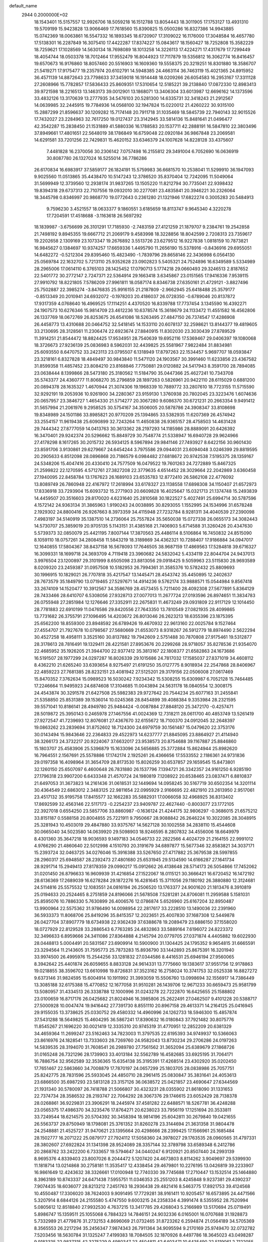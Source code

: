 default_name                                                                    
 2944  0.2000000E+02
  18.1543401  15.5157557  12.9926706  18.5059218  16.1512788  13.8054443
  18.3011905  17.1753127  13.4931310  19.5709199  15.9423828  13.9066469
  17.7618560  15.8390825  15.0500286  16.8327386  14.9943885  15.0742369
  18.0063861  16.5547332  16.1893345  18.6720907  17.3109022  16.1176000
  17.3048584  16.4657780  17.5138301  16.2287849  16.3075410  17.4422287
  17.8374227  15.0843617  18.1560427  18.7252808  15.3582229  18.7259621
  17.1028569  14.5630134  18.7698089  18.1013258  14.3226113  17.4224271
  17.4317679  17.7299449  18.4054744  18.0503378  18.7012464  17.9552479
  16.8044923  17.7117879  19.5356812  16.3062774  16.8416457  19.6570673
  16.9176860  18.8057460  20.5516903  16.1609360  19.5558375  20.3219251
  16.8301880  18.3586707  21.5419271  17.9175477  19.2357974  20.6102791
  14.5948385  24.4663114  36.7463119  15.4021365  24.8915952  36.4571139
  14.8872643  23.7798633  37.3459018  16.1914448  18.0209266  26.6054583
  16.2953167  17.3311128  27.2608966  15.7782857  17.5836433  25.8609351
  17.5310654  12.5185221  39.2138840  17.0872330  12.8983413  39.9721598
  18.2216513  13.1463173  39.0012901  13.1868071  13.3406304  33.6013987
  12.6696162  14.1373596  33.4832126  13.3170639  13.2777935  34.5476103
  20.5281300  14.6335731  32.3418243  21.2912567  14.0639985  32.2445915
  19.7784936  14.0568100  32.1947824  15.0220012  21.4260222  30.9315100
  15.2887299  21.8596637  30.1209282  15.7174148  20.7911718  31.1035469
  18.5845739  22.7940143  32.9015526  17.7432027  23.2284963  32.7617250
  19.0127437  23.3142945  33.5814136  15.8481641  21.0496477  42.3542287
  15.2838450  21.1531889  41.5880336  16.1788583  20.1537711  42.2888191
  16.5847810  22.3803496  37.8949661  17.4801651  22.5648019  38.1786849
  16.6759048  22.0920184  36.9867848  23.2069581  14.6291581  33.7201256
  22.7429831  15.4620152  33.6346379  24.1007628  14.8228128  33.4375607
   7.4481828  16.2370056  30.2306142   7.0757498  16.2155812  29.3491004
   6.7052690  16.0636919  30.8087780  26.1327024  16.5255014  36.7786286
  26.6170834  16.6983917  37.5859177  26.1824191  15.5759983  36.6681570
  10.2538041  11.5299910  36.1947093   9.9025560  11.0513865  35.4438470
  10.5147243  12.3786520  35.8370404  12.7242095  11.5049064  31.5699949
  12.3739560  12.2938174  31.9837265  13.1505220  11.8212794  30.7735041
  22.9398432  19.8394318  29.6737313  22.7107556  19.0932010  30.2277081
  23.4835841  20.3946221  30.2326064  18.3445798   0.8346997  20.9868770
  19.0772643   0.2361280  21.1321946  17.6822274   0.3005283  20.5484913
   9.7596230   3.4521557  18.0633377   9.1860551   3.6185659  18.8113747
   9.9645340   4.3220278  17.7204591  17.4518688  -3.1163618  26.5697292
  18.1839987  -3.6756699  26.3101291  17.7185930  -2.7483159  27.4121259
  21.1879707   9.2384761  19.2542858  21.7498192   9.8945355  19.6667712
  21.2069179   9.4583998  18.3228856  18.8042599   2.7208313  23.7359617
  19.2202658   2.1309169  23.1073347  19.2676892   3.5513726  23.6279512
  16.9227838   1.0818159  10.7873821  16.9845627   0.1384697  10.9374257
  17.6659336   1.4495790  11.2656190  15.5378916  -0.8436916  29.6955051
  14.6482272  -0.5212304  29.8395460  15.4823490  -1.7839796  29.8658146
  22.3436998   6.0564130  25.0569784  22.1632702   5.7213110  25.9352628
  23.0902823   5.5405321  24.7524896  16.6349589   5.5334989  28.2965006
  17.0614110   6.3765103  28.1425452  17.0790713   5.1774218  29.0660493
  29.3246513   2.8187652  22.5401772  30.2772147   2.7247371  22.5364914
  29.1663418   3.6345867  23.0151565  17.9416336   7.9539115  27.9910792
  18.8221805   7.5786209  27.9961811  18.0587174   8.8346738  27.6350161
  21.4729121  -3.8827496  25.7502887  22.3985274  -3.8476835  25.9916155
  21.2187809  -2.9662945  25.6418488  25.3579177  -0.8513349  20.2010941
  24.6932072  -0.1978203  20.4186037  26.0728350  -0.6789046  20.8137872
  17.9317359   4.0768640  16.4969525  17.1114251   4.4370520  16.8339788
  17.7737454   3.1345590  16.4392271  24.1907573  10.6276346  15.9814709
  23.4612236  10.6378574  15.3618679  24.1133472  11.4551582  16.4562806
  26.1337769  18.0672769  26.8253675  26.6541086  18.5263495  27.4847150
  26.7374547  17.4286908  26.4458773  13.4310688  20.0464752  32.5418145
  14.1533110  20.6078137  32.2598621  13.8144377  19.4819605  33.2130695
  28.3128561  11.2306474  22.6923674  27.8840915  11.8302030  23.3030439
  27.8789529  11.3914251  21.8544472  18.8824425  17.9534951  28.7540639
  19.6952116  17.5369467  29.0406397  19.1080068  18.3726673  27.9236139
  25.0836983   8.5962031  32.4439825  25.5581967   7.9822484  31.8834981
  25.6093550   8.6470752  33.2423113  23.0795507   6.1318949  17.8797263
  22.1534457   5.9697707  18.0593847  23.3218161   6.8327828  18.4849497
  30.9843840  11.5471120  24.1903567  30.3991460  11.6233856  23.4367582
  31.8599358  11.4857452  23.8084210  23.8168846   7.7750881  29.0120882
  24.5417943   8.3591700  28.7894085  23.0638444   8.1399866  28.5473180
  25.3180562  11.5184790  35.0447366  25.4627241  10.7343708  35.5743377
  24.4360777  11.8068270  35.2796859  28.1897263   0.5826961  20.9422110
  28.6115029   0.6881200  20.0894378  28.1635327   1.4670944  21.3074306
  19.1968339  10.7889772  33.2807610  18.7723155  11.5715590  32.9292191
  19.2053936  10.9261900  34.2280367  23.9159130   1.3760938  20.7802045
  23.3223476   1.6074636  20.0657957  23.3846727   1.4654330  21.5714277
  20.3067280   9.6086370  30.6721231  20.2663354   9.9491412  31.5657994
  21.2061976   9.2958525  30.5754167  34.3506005  20.5878786  24.3908347
  33.8108698  19.8348989  24.1501186  33.8985821  20.9770209  25.1394865
  33.5382935  11.6207369  26.4574942  33.2554157  11.9619438  25.6090899
  32.7243264  11.4650838  26.9365157  28.4758503  14.4631428  29.7444342
  27.8777059  14.0413763  30.3613362  28.2197293  14.1185986  28.8889091
  20.6426392  16.3470401  29.9242374  20.5296662  15.8849729  30.7548774
  21.5338947  16.6940728  29.9624966  27.4178298   8.1617265  30.2015732
  26.5934125   8.5967894  29.9841146  27.7493927   8.6422156  30.9601430
  23.8591706   3.9130861  29.6279667  24.6454244   3.7975586  29.0944031
  23.6094048   3.0246399  29.8819595  20.2905633   6.8512098  28.0896868
  20.7186579   6.0984482  27.6818672  20.9742538   7.5195375  28.1359167
  24.5348206  15.4047416  20.4330410  24.7577509  16.0479522  19.7601263
  24.7272889  15.8467325  21.2599822  22.1270595   4.5712761  27.3827208
  22.3779635   4.6514452  28.3029664  22.2042869   3.6360458  27.1940095
  22.8458784  13.1767623  26.1689103  23.6535783  12.8772410  26.5862108
  22.4776092  13.8089749  26.7860948  22.4167972  17.2618994  33.6178327
  23.1138558  17.6898308  34.1150407  21.6572973  17.8336918  33.7293904
  15.6093732  15.2771903  20.6609828  16.4025647  15.0321713  21.1374748
  15.2493839  14.4459507  20.3516603  29.8170020   4.6231640  25.2810568
  30.1822527   5.4027491  25.6994714  30.5787596   4.1572142  24.9363134
  31.3865963   1.9190243  24.0038895  30.8293055   1.1552995  24.1534996
  31.6578248   2.1929302  24.8800416  26.9267663   8.3973359  34.4115948
  27.7232784   8.9281311  34.4040539  27.2390098   7.4983197  34.5140919
  35.1387510  14.2736064  25.7557824  35.5650038  15.0727338  26.0655173
  34.3082443  14.5730707  25.3859019  20.9705135   5.1143151  31.4385168
  21.7406903   5.6714588  31.3260426  20.4347630   5.5739373  32.0850079
  25.4421195   7.8007144  17.3870563  25.4486114   8.5106864  16.7450832
  24.8515090   8.1059110  18.0757261  34.2808458  11.5843219  18.3189869
  34.4362321  10.7288407  17.9186884  34.0947017  12.1640855  17.5804367
  38.8437158  16.5678093  17.7646505  38.9687159  17.4869563  17.5284818
  39.6716327  16.3099331  18.1699718  24.3693709   4.7119418  23.3960682
  24.5832042   5.4334119  22.8044704  24.9437013   3.9976504  23.1200897
  29.3101999   8.6505098  23.8813056  29.0918425   9.5059963  23.5115830
  28.9693589   8.0209320  23.2459387  31.0957508  10.5182953  26.7994361
  31.3585376  10.5782432  25.8809693  30.1996915  10.1829021  26.7707818
  35.4217547  13.1445471  28.4543742  35.4450895  12.2402637  28.7673579
  35.1849790  13.0719465  27.5297671  14.4914236   9.5762174  33.9888571
  15.0544984   9.8567418  33.2674109  14.1520477  10.3912567  34.3586769
  28.4573455   5.7211400  28.4092308  27.5677891   5.8364129  28.7433466
  28.6410707   6.5308056  27.9328713  27.0077013  11.2677724  27.0193596
  26.8974651  11.3834783  26.0755948  27.2851984  12.1276646  27.3352911
  22.2675831  11.4673249  29.0931809  22.9117129  12.1014450  28.7781883
  22.6910199  11.0476586  29.8420556  27.7643350  13.7810549  27.0821935
  28.4099865  13.7731682  26.3755791  27.1096495  14.4203672  26.8013046
  26.2623213  18.6355396  23.1875395  25.6562200  18.8559300  23.8948592
  26.6789426  19.4670932  22.9613160  22.0025784   9.1527464  27.4554707
  21.7927678  10.0798567  27.5680669  21.6553073   8.9318267  26.5912779
  18.8974490   2.5622294  30.4527258  18.4958111   3.3525160  30.8137882
  19.7942609   2.5751488  30.7870808  27.9175461  19.5312877  28.3178613
  28.7816491  19.1329411  28.4221581  27.8953676  20.2299268  28.9718057
  35.8278536  21.9354070  22.4685952  35.1926205  21.3944700  22.9377412
  35.3813167  22.1808377  21.6582863  24.1673686  16.5191507  28.1977299
  24.0297287  16.8026339  29.1015686  24.7817032  17.1585037  27.8371019
  34.4608112   8.4362210  21.6265240  33.6393654   8.9275497  21.6191250
  35.0127775   8.9018934  22.2547868  28.8406967  22.4859223  27.7681385
  28.8232151  23.4081942  27.5125201  29.3179156  22.0506008  27.0617469
  15.8470352   7.3762634  15.0989523  16.5030242   7.9234342  15.5308255
  15.6309987   6.7052128  15.7464485  17.2246664  11.9495923  24.6874608
  17.3104685  11.0043894  24.5631178  18.0840554  12.3008175  24.4543874
  30.3291578  21.6427508  25.5982383  29.9727642  20.7544234  25.6077163
  31.2455841  21.5358850  25.8531389  39.1536014  10.0245368  28.8454899
  39.4088384   9.3353984  28.2321595  39.5571041  10.8186141  28.4949780
  25.9484424  -0.0087884  27.8848120  25.3472170  -0.4257471  28.5019872
  25.3950143   0.2465978  27.1467556  41.0024369  12.7318211  28.0611700
  40.4853749  13.5261419  27.9272547  41.7239693  12.8076081  27.4367670
  32.6155672  18.7100370  24.0912045  32.2648397  19.0863262  23.2839694
  31.8752602  18.7124300  24.6979759  30.1561487  15.0479620  22.3753176
  30.0143494  15.9843646  22.2364833  29.4522973  14.6237777  21.8845095
  23.8864927  21.4114940  38.3266173  24.3732217  20.9224067  37.6632017
  23.9538573  20.8754688  39.1167887  25.8846860  15.1803707  25.4583906
  25.5396879  15.1633096  24.5656885  25.3772884  15.8624944  25.8982620
  16.7964551   2.1567691  25.5578886  17.1742174   2.1925261  26.4366656
  17.5533552   2.1186361  24.9731836  29.0197358  16.4098964  31.3654709
  28.8173530  15.8026259  30.6537857  29.1659545  15.8473801  32.1260150
  25.6507097   6.4600648  26.7831880  26.1537796   7.1394721  26.3342357
  24.9161250   6.9285190  27.1796318  23.9907200   6.6433348  21.4570724
  24.1980819   7.1208922  20.6538465  23.0837471   6.8810837  21.6497053
  31.3673823  14.2161436  31.0618531  32.1449694  14.0958245  30.5167719
  30.6502354  14.3201114  30.4364549  22.6863012   2.3483125  22.9811654
  22.0995929   2.9166695  22.4821910  23.2613950   2.9517061  23.4517132
  35.9195758  17.8415577  32.1662283  35.5882931  17.0066058  32.4968925
  36.8313402  17.8692599  32.4563146  22.5117173  -0.2254237  23.9409787
  22.4627440  -0.8003077  23.1772105  22.3927018   0.6554250  23.5857706
  33.8860987  -0.1636124  21.4244175  32.9806297  -0.3686015  21.6575212
  33.8151187   0.5588158  20.8004855  25.7221911   9.7950667  28.9088842
  26.2646224  10.3022085  28.3048915  25.3281943  10.4503019  29.4847880
  33.9375767  14.5627128  30.1002558  34.2838110  15.4544608  30.0665040
  34.5023580  14.0639920  29.5098903  18.9246595   8.2807832  34.4556006
  18.6649979   8.4301360  35.3647218  18.9036593   9.1497183  34.0546733
  22.2822566   4.4024729  21.2164155  22.9991012   4.9766290  21.4860640
  22.5012998   4.1510793  20.3191679  34.6897877  15.5677346  32.8583821
  34.3037171  15.2393724  32.0463725  34.0276046  15.3916388  33.5267650
  27.4717882  25.3679538  28.5997855  28.2960317  25.6948587  28.2392473
  27.4801680  25.6531945  29.5134590  14.6166287  27.1641734  28.9291714
  15.2949413  27.8178359  29.0990217  15.0912662  26.4138648  28.5714173
  26.5054866  17.7452062  31.0201450  26.8796633  16.9609939  31.4216854
  27.1522067  18.0115121  30.3666421  16.6720452  16.1472192  28.6136369
  17.2689039  16.6278284  29.1872276  16.4281645  15.3711056  29.1180192
  26.3880880  12.3124681  24.5114816  25.5575532  12.1083551  24.0816194
  26.2506520  13.1763377  24.9001620  21.1813476   8.3910819  25.0194633
  20.2524465   8.2751859  24.8196066  21.5678508   7.5281281  24.8706081
  11.2959588   5.1581031  25.8595076  10.7886330   5.7630899  26.4006576
  12.0786874   5.6526960  25.6167204  32.8950487  13.9900964  22.5575362
  31.9786490  14.0098954  22.2817617  33.2228510  13.1490036  22.2391960
  36.5933373  11.8068706  25.8419296  35.8415357  12.2023651  25.4007830
  37.1687308  12.5449878  26.0427704  37.8907779  18.6734938  22.9362439
  37.6388678  19.2089479  23.6886150  37.1558020  18.0727929  22.8129528
  33.2886543   6.7763285  24.4832863  33.5889164   7.6196072  24.8223372
  32.3496633   6.8959666  24.3411086  27.8364888   4.2145794  20.0779705
  27.0371874   4.4405882  19.6022930  28.0448813   5.0004491  20.5831567
  23.6909914  10.5900900  31.1304425  24.1795352   9.9654815  31.6665591
  23.3294564  11.2143605  31.7595773  25.7873283  15.8936790  33.1442893
  25.8675391  16.3201940  33.9974500  26.4995976  15.2544256  33.1281832
  27.0344586   8.4416531  25.6946194  27.9560065   8.3942642  25.4401874
  26.6059655   8.8833128  24.9614331  13.7775660  19.1383617  37.9551756
  12.9178863  19.0218855  38.3596702  13.6610998  19.8726831  37.3523162
  16.2758024  10.3741753  32.0525338  16.8827272   9.6373146  31.9824595
  15.6004914  10.1911992  31.3993059  15.5506760  13.0998694  32.1556917
  14.7386449  13.3085188  32.6175388  15.4770852  12.1677058  31.9510281
  26.1439706  12.9671233  30.6659473  25.9581799  13.5080957  31.4334513
  26.3338788  12.1000996  31.0243278  22.7222870  16.6425655  25.1588802
  23.0100659  16.8717176  26.0425682  21.8024946  16.3985806  25.2622491
  27.0462507   9.4101228  20.5388717  27.5000928  10.0047474  19.9416442
  27.7391730   8.8551110  20.8967158  29.4613371  14.2164125  25.0416945
  29.9155035  13.3738625  25.0330752  29.4580332  14.4960996  24.1262733
  18.5946300  15.4857874  37.5431288  18.5649825  15.4604295  36.5867241
  17.8390632  16.0180843  37.7921482  30.8075776  11.8545267  21.1696220
  30.0021419  12.3335310  20.9745319  31.4770951  12.2852209  20.6381329
  34.4659364  11.2699247  23.5162463  34.7823003  11.3797535  22.6195393
  34.9749937  10.5366063  23.8616976  24.1828541  13.7333603  28.7269760
  24.9582043  13.8730234  29.2706286  24.0197263  14.5839535  28.3194070
  31.7608541  26.2989780  27.7561562  31.3652094  25.6389679  27.1868726
  31.0165248  26.7321296  28.1739903  33.4013184  32.5562789  16.4582685
  33.6925195  31.7064171  16.7886754  32.9562589  32.3536365  15.6354138
  35.3195391  17.4268514  23.4302920  35.0202450  17.7651467  22.5863660
  34.7008879  17.7870197  24.0657299  25.1803705  28.0838986  25.7057751
  25.8242775  28.7831596  25.5933045  24.4850710  28.2961415  25.0830847
  35.3831641  24.4053613  23.6866500  35.6987293  23.5813128  23.3157126
  36.0638572  25.0421857  23.4690647  27.6344569  21.1931340  30.5780097
  26.7418788  21.5066807  30.4323231  28.0355902  21.8618090  31.1331653
  22.7374734  28.3586532  28.2193747  22.7064292  28.3067376  29.1746615
  23.6052429  28.7138378  28.0268861  36.9229831  23.3906291  18.2445974
  37.4581282  22.6488571  18.5267781  36.4248288  23.0565375  17.4986370
  34.3235476  17.8764271  20.6238023  33.7956119  17.1251694  20.3533811
  33.7249544  18.6214575  20.5704392  30.3458394  18.9814196  25.6042811
  30.2679840  19.0421655  26.5563737  29.8750949  18.1798081  25.3761352
  31.8260278  23.3144694  21.3631358  31.9804478  24.2548881  21.4525727
  31.9470621  23.1395664  20.4298666  28.2399425  17.1566961  25.1685484
  28.1502777  16.2071222  25.0879177  27.7924112  17.5058360  24.3978027
  29.1763535  28.0960565  31.4797331  28.3802607  27.6922824  31.1341398
  28.9524089  28.3357144  32.3789798  33.6589348   6.2412786  20.2868762
  33.2422200   6.7333657  19.5794647  34.0440247   6.9120921  20.8507440
  24.2993139   8.9695376   4.8339403  23.8007026   8.2044472   5.1207420
  24.4673803   8.8114262   3.9049697  29.5399930  11.1818714  13.0214868
  30.2758181  11.3535417  12.4338454  29.4679801  10.2276195  13.0426819
  39.2233907  16.9861649  12.4243632  38.3326661  17.0100948  12.7740330
  39.7745688  17.2710447  13.1532514  25.1464880   8.3963189  10.8743337
  24.6471438   7.5955751  11.0346353  25.2551203   8.4245848   9.9237381
  29.4390237   7.9074435  18.6036077  28.8213212   7.2451763  18.2936438
  29.4821416   8.5463775  17.8921753  39.4124568  10.4550487  17.3306020
  38.7624003   9.9091495  17.7729281  38.9161411  10.9205457  16.6573895
  24.4471566   5.3207914   8.6844126  24.2155580   5.4747550   9.6003215
  24.2358334   4.3991474   8.5355952  28.7520994   5.0805612  12.8518840
  27.9932530   4.7637215  13.3417785  29.4268043   5.2166989  13.5170694
  25.0719491   5.8986747  15.1359511  25.1055068   6.7884323  14.7846151
  24.9032336   6.0165001  16.0707688  31.1928873   5.7332989  21.4779876
  31.2732153   4.8696069  21.0732465  31.8723262   6.2594874  21.0564189
  34.5705369   8.3565553  26.2217294  35.2456347   7.9874343  26.7911364
  34.9095594   9.2170169  25.9749470  32.0732782   7.5203456  18.5630784
  31.1325247   7.4199383  18.7084505  32.1870926   8.4497786  18.3645023
  43.0498287   9.9183335  22.9837315  42.3275229   9.4980347  23.4504811
  42.6403471  10.6435490  22.5119061   2.7122055   9.1601553  23.3088197
   3.3695134   8.5618113  22.9536260   2.8787354   9.1667128  24.2513995
   2.9981617  18.3604724  29.0644971   2.6481911  17.8779362  29.8134372
   3.5986970  18.9984062  29.4500223  12.6605690   5.8532060  32.6519360
  12.9533860   5.0687601  32.1881100  12.4495593   6.4772946  31.9575153
   7.0518045  14.9182325  22.7265762   7.9942562  14.8516047  22.5730270
   6.8914712  15.8563909  22.8284778   4.8048248  13.7747378  26.2640793
   5.4333631  13.3766501  25.6618354   4.4585538  14.5279268  25.7855037
  11.6210968  11.3732098  23.6416776  11.4321486  12.2725639  23.9094325
  11.0007665  11.1986877  22.9338893   4.0076207  16.1909345  25.2929968
   3.2484478  16.6579527  25.6419700   3.7852845  16.0228713  24.3772713
  14.0036064  13.6784663  27.4430001  13.9740969  13.0456851  26.7254006
  14.0465676  14.5306650  27.0092450   6.0416506  16.5082540  27.5533646
   6.5152338  16.2326982  26.7684952   5.1186321  16.3851685  27.3317373
   8.5242108  17.5354105  20.7613260   9.4339122  17.3680280  21.0076151
   8.0585618  17.6010988  21.5950453  12.0707802   8.7390443  36.0267013
  12.7116771   8.1621244  35.6111938  12.2301671   8.6376595  36.9650769
   7.4967466  15.8601684  18.8333989   7.2464257  15.0297349  19.2383081
   7.6918081  16.4373975  19.5716328   2.9818799  15.1004990  22.7277021
   2.8733176  14.1565429  22.8434293   2.2186714  15.4841039  23.1596648
   8.2946803  16.1145532  16.2931501   9.2023368  15.8845088  16.4918233
   7.8188073  15.9335910  17.1037236  10.2637498  23.3837926  33.1514351
  10.7344391  23.7848070  33.8820998  10.5069072  22.4587434  33.1887242
   7.6754375  25.5157861  28.0461582   8.4989754  25.0485222  28.1864493
   7.0609193  24.8385020  27.7635177   1.0463401  24.2097354  29.6407636
   1.8693757  24.0030283  29.1979133   0.6394224  23.3580454  29.7997413
   5.8790874  33.6638801  14.1485041   6.7821212  33.4437071  14.3771646
   5.4519244  32.8173240  14.0177128   5.1876632  24.3783491  30.0499663
   5.0550567  24.8769117  29.2436893   6.1382286  24.3452028  30.1574776
   1.7946994  26.7838256  18.1859399   2.7285288  26.6916292  18.3748692
   1.4192948  27.1284924  18.9961918  12.9284139  20.8324658  35.9234690
  12.5598386  21.5911034  36.3760760  12.3212630  20.6653737  35.2025807
   8.3366917  26.4528525  21.4385245   8.6260166  27.1390139  22.0399441
   7.7313200  26.8954135  20.8436323  13.5578787  30.8526702  30.1688377
  14.2466371  30.4956712  30.7295474  13.0460307  30.0889445  29.9024425
   1.8883911  17.2401794  26.6222169   0.9620168  17.2775616  26.8602608
   2.3534834  17.3659268  27.4493256   7.6387027  26.6545033  25.3011566
   8.5837847  26.6855582  25.4497756   7.2775331  26.3250407  26.1241042
  10.6534084  17.9286747  35.4920982  10.5602858  17.2620830  36.1726977
  10.6391435  18.7595795  35.9670989   5.1664217  25.0696339  20.9320358
   5.5762386  25.6795467  21.5454592   4.9437711  24.3067440  21.4655688
  10.7317615  27.4199957  28.9871310  11.3367360  26.8961891  29.5123590
  10.7911658  27.0451549  28.1083834   5.6335655  14.1472529  31.2204858
   5.1540435  14.4260623  32.0005857   4.9794802  14.1552697  30.5216726
  15.6124134  19.6824088  28.5145142  15.8141370  19.1230731  29.2646362
  15.9083014  19.1805009  27.7550601   4.8998345  21.2164352  28.5567454
   5.4040976  20.6568418  27.9661474   5.4169769  21.2424739  29.3618029
   7.1677964  20.9784113  31.4591871   7.7107548  21.7585200  31.3457927
   7.6993699  20.2636258  31.1088399  12.7588387  26.2101756  30.8319307
  13.0305492  25.2931370  30.7939121  13.4679647  26.6881138  30.4018757
  17.7590511  32.9956448  29.9283231  18.3137749  33.6461782  29.4978354
  16.8798212  33.3728183  29.8978803   9.0021992  18.6895748  30.5103690
   9.1704821  18.2893882  31.3634595   8.3745542  18.1018878  30.0897533
   3.4024790  26.8422178  35.6763762   4.2300030  27.1634615  35.3182725
   2.9480286  27.6304997  35.9735600  -0.7972363  21.6749570  26.4915773
  -0.9624223  21.5309799  27.4233584  -0.6041011  22.6100500  26.4242596
  25.1509911  30.9666113  26.9190660  25.7722066  31.0372140  26.1942636
  24.3739867  31.4357716  26.6151176   5.7456150  35.9287568  20.5754803
   5.0923037  35.2305510  20.6193531   6.5724619  35.4969206  20.7901277
   4.7062657  23.9200856  32.4655123   4.6364054  23.9804431  31.5127750
   3.8956222  23.4903876  32.7383650   5.3208794  20.7740792  36.3120850
   4.3708174  20.6574055  36.3109512   5.5011374  21.2789353  35.5190786
   2.6143373  22.0752389  32.9926275   2.8175990  21.6411624  33.8211769
   1.6613523  22.1648765  32.9966758  -3.3417159  18.2018912  28.4080094
  -3.1304522  17.3699947  27.9842787  -2.8667060  18.1750456  29.2385977
  14.3189399  26.4227208  23.1116849  15.1943637  26.0366211  23.0835433
  14.3417407  27.1162607  22.4523562  15.4987237  21.3041230  34.8686171
  14.7689670  21.0593548  35.4376299  15.3824216  22.2425733  34.7202372
  13.6979468  27.7093801  14.4322221  13.8089133  26.7597807  14.4789060
  13.0144728  27.9024888  15.0739417   9.7708138  22.0448197  19.7218601
   9.5259004  21.8162486  20.6185231   9.2844580  21.4270948  19.1758694
  11.0599476  20.6504219  33.3216632  11.8961019  20.4290432  32.9117006
  10.4837856  19.9186120  33.1009292   9.3707709  21.3835801  22.3310726
   9.7525807  20.5195432  22.1764983   8.6618793  21.2241866  22.9542085
   4.6996874  22.9726230  22.6226290   5.2787130  22.5339503  23.2459487
   3.9113581  22.4299756  22.6052344   1.3041152  12.0639818  35.1976670
   2.0150371  11.5987163  35.6385183   1.3779500  11.8004445  34.2804275
   5.5466374  21.7556048  18.7310560   6.0452327  22.5675712  18.6397045
   5.6907886  21.4868128  19.6383615  15.7004428  16.7725540  35.3793103
  14.9899846  17.4138775  35.3656987  16.1338508  16.8772256  34.5322960
   6.2497179  23.2972444  27.1793096   7.1323920  23.0372154  27.4429445
   5.7033269  22.5409542  27.3931174  -1.6769432  26.0125232  21.8304919
  -2.0827408  26.4009799  21.0554683  -0.7947348  26.3833991  21.8502743
   9.6496424  30.7070427  25.7900956  10.2645589  31.1998875  25.2467600
   9.1175018  31.3777283  26.2181598  17.2306445  17.6801202  33.1105846
  17.4434641  18.0801280  32.2674159  17.4574116  18.3487399  33.7569253
   8.9814324  30.8234691  21.8616827   9.6431584  30.1479888  21.7130991
   8.3041181  30.3858995  22.3774444   7.6991899  14.3539743  35.9009164
   7.8329570  13.7760371  35.1496995   6.8656679  14.0699731  36.2761711
  10.5222656  29.7562740  31.9020233  10.4859603  29.5677954  30.9642655
   9.6180354  29.9606242  32.1404360   8.4143564  31.4637391   9.7259764
   8.1684162  31.0345217  10.5454382   9.3715216  31.4564469   9.7296555
   2.1214401  25.4114018  26.6870674   2.3171021  24.5329259  27.0129944
   2.6876120  25.5147066  25.9222084  10.2551811  27.7312303  23.0109394
  10.0161075  27.9247730  23.9173702  10.5412667  26.8179508  23.0284735
  17.6354645  30.5664375  30.8348664  17.6016444  31.3501553  30.2863461
  18.1475635  30.8308895  31.5990991   4.6677157  25.6587369  18.4640738
   4.8204147  25.6529745  19.4089980   3.9712313  25.0159402  18.3300819
   6.8268787  17.7826488  22.7835449   5.9145494  18.0549866  22.8821308
   7.3196732  18.3932070  23.3318187  10.6711999  20.0253500  28.9517022
  10.1301978  19.4442222  29.4863414  10.1332686  20.2129915  28.1825127
  16.7161129  23.9351966  30.4065859  17.3702365  24.6191499  30.2631914
  16.3718697  23.7462116  29.5336523   7.2438522  29.5451254  23.7021076
   6.4357762  30.0311030  23.5375752   7.4944303  29.7914739  24.5924754
   1.3099673  28.9977271  26.7316910   1.4945862  28.2190194  27.2568215
   2.1336271  29.1832923  26.2807122  13.0886680  24.0846111  34.1390615
  13.1405931  25.0230285  33.9576544  13.2121303  24.0164933  35.0858185
  15.0915758  34.1919270  24.6956482  15.3161954  35.0841708  24.4316806
  15.9355217  33.7708197  24.8589143   5.2873711  10.2054065  34.8226410
   5.2034427  10.9778002  34.2635382   4.4821980  10.1957136  35.3401680
   4.4780275  19.8710694  32.1496252   3.9127213  20.6421769  32.1043054
   5.3430367  20.1929927  31.8959398  12.2954978  25.5013504  25.0662222
  12.8830609  25.7728158  24.3610215  11.4388079  25.4214483  24.6467822
   3.1981057  20.4999769  25.2004897   3.0618415  20.9763963  26.0194454
   2.3160799  20.3552955  24.8579557   6.5093553  36.9458542  30.6922801
   7.1586641  37.6487038  30.6671343   5.7781711  37.3129275  31.1891287
  10.5104057  21.8150207  16.0688604  10.7091629  22.4821589  16.7258642
  10.2824848  21.0374464  16.5784309  10.2121814  24.8703353  22.7827248
   9.7305807  25.2183498  22.0322726   9.9877526  23.9399932  22.8008114
   1.3132065  20.5133407  27.7003952   0.3887956  20.5212614  27.4521341
   1.4617074  19.6318956  28.0427895   9.1951138  18.0287320  33.1361728
   9.8136677  18.1271222  33.8600113   8.4108323  17.6573170  33.5401349
   3.0114877  32.7989355  24.1034919   2.3350393  33.2945973  24.5649772
   3.7517546  32.7819098  24.7100781  11.4472455  14.0729016  24.5611428
  11.1728992  14.9831942  24.4500878  12.3548994  14.0575623  24.2575624
  12.6364725  18.8153728  30.1967881  12.0130937  19.3476389  29.7024973
  12.8225816  19.3311930  30.9813420  12.6439694  27.6063033  26.9952833
  12.7035063  26.8735585  26.3822806  13.2697666  27.3913826  27.6869616
   8.7343809  38.7948720  16.4463770   8.2176049  38.1598405  15.9504846
   9.3372556  39.1676304  15.8030846  17.6693431  28.1506111  26.3480889
  17.9333886  29.0657309  26.2528651  18.2659097  27.6683792  25.7755573
   3.3947497  29.2784750  16.0128643   2.9323969  28.4517820  16.1508517
   2.9808075  29.6579178  15.2376825  11.1889388  23.5654845  28.0506190
  11.5528697  23.7042378  28.9249952  11.7485266  24.0846991  27.4731162
   1.0414625  31.8270804  22.2601045   0.1825500  32.1237599  22.5609076
   1.6639852  32.3902207  22.7200723   9.2922524  15.2608592  32.2878584
   9.4406245  16.1121261  32.6996376   8.7008464  15.4473416  31.5586842
  16.3944091  17.0503175  38.0600631  16.0784069  16.8317666  37.1833591
  15.9114849  17.8416648  38.2983603   1.6447260  18.2933528  36.0640809
   0.9754827  18.2778970  35.3798979   2.0109769  17.4089988  36.0608918
  14.5677061  34.1246764  18.2550881  14.3661613  33.7855830  19.1272275
  14.4112311  35.0666064  18.3222848  11.5921082  22.7005014  37.5309395
  11.0098859  22.1705550  38.0753711  11.4968866  23.5893360  37.8731935
   5.4114447  19.2827199  17.1310496   4.8340259  19.6040821  16.4385572
   5.4612947  20.0059018  17.7561534  18.6731777  21.4966476  30.3967807
  18.2311977  21.7846733  29.5980775  18.7498607  22.2896434  30.9273551
   9.3976476  17.3758744  26.6672648   8.7719864  16.7016796  26.4022341
   9.8719562  16.9868981  27.4020850  17.7189509  19.0833779  30.8323559
  18.1167475  19.9517037  30.7691096  18.1061299  18.5893406  30.1096863
   2.5359784  20.3122849  16.6179068   2.7521255  20.2478208  17.5481523
   1.6005115  20.1140446  16.5750778   6.5145903  19.5396609  27.1757604
   7.4299848  19.5331236  27.4554782   6.2714037  18.6149812  27.1303792
  13.5925108   9.0147346  31.0967157  12.7900004   8.4930198  31.0919653
  13.3087581   9.8881880  31.3665219   7.5960181  19.9861083  24.2026312
   8.3428931  19.8397168  24.7831303   7.0919797  20.6781500  24.6307147
  10.7545907  10.1055271  29.0703129  11.0034694  11.0298039  29.0722120
  11.4912790   9.6599764  28.6519747   1.1380096  10.5835908  32.7528386
   1.4459622   9.7552017  33.1204912   1.4270098  10.5628896  31.8405436
   8.5118708  22.6101480  28.5815490   8.6072706  22.7529603  29.5232153
   9.4098545  22.5831974  28.2511993  13.0700072  21.2987438  27.7658517
  12.2877682  21.0054502  28.2330913  13.7488984  20.6733070  28.0191648
  20.0968553  21.7973660  27.6128189  20.2021089  22.6637465  27.2197052
  19.1498388  21.6853090  27.6954915  11.0177490  34.1423020  18.4608499
  10.3925537  34.8665019  18.4308996  10.9027174  33.6918223  17.6241495
  14.6814984  30.5956973  17.7016177  15.4772133  31.1274344  17.6835851
  14.3884548  30.6339418  18.6120542  13.9348839  17.1990848  23.9568344
  13.0532013  17.5715768  23.9676644  13.7947935  16.2534131  23.9087561
  24.2217869  19.1120720  25.1160258  23.4769661  19.5001809  25.5752049
  24.7910921  18.7881196  25.8140073  19.3052024  23.6371831  24.2387437
  19.6644567  23.2372375  23.4467767  20.0335651  23.6348575  24.8598026
  16.9063348  24.9606887  23.5243857  16.7741608  24.6146708  22.6417569
  17.7329047  24.5732061  23.8122593  10.7449676  14.6744741  16.6715977
  10.5247222  14.7407832  17.6007516  10.3372399  13.8567034  16.3865694
   3.7073035  14.9046746  33.0811734   4.1052081  15.7663956  32.9573158
   3.1029189  15.0230253  33.8139382  22.8034693  36.0524793  25.2005162
  23.4395879  36.7670690  25.2312829  21.9786583  36.4541278  25.4736411
   9.0397833  37.2145349  23.1906652   9.6807359  37.5348772  23.8253245
   9.4978486  37.2463097  22.3507852  15.9224633  36.7690909  24.5162336
  16.7931121  36.6321437  24.8896608  15.6102002  37.5757390  24.9261636
  21.0451319  24.1119697  26.4406087  21.0028659  24.8361266  27.0651424
  21.9157228  24.1837068  26.0492557  19.0972432  31.3055351  23.6109022
  18.1481467  31.2140856  23.6950723  19.2538871  31.3177342  22.6666852
  13.3171194  32.3751213  25.6025600  13.8263925  33.0814334  25.2050729
  12.7933413  32.0231562  24.8828316  19.6589459  26.9888386  24.7704137
  19.5122856  26.0925707  24.4680459  19.6461312  27.5161918  23.9716858
  15.4215372  25.7062676  26.6762649  15.2739283  26.2614886  25.9106455
  16.3383214  25.8557319  26.9073469  14.8005489  23.5694149  28.1912445
  14.9825521  24.2136054  27.5070476  13.9971256  23.1355090  27.9040713
  14.0259750  23.2466867  25.2092842  13.6599871  24.0705185  24.8874367
  13.3652277  22.9116649  25.8154238  11.0384115  32.8598821  15.7231243
  11.1550445  31.9729600  15.3825399  11.8892636  33.2793423  15.5953134
  26.1767732  41.1870825  25.8056920  25.9162442  42.1005663  25.9236061
  26.3751030  40.8785466  26.6898315  17.7851598  40.6569299  27.8896392
  18.0609281  40.6987043  28.8053021  16.8712362  40.9412431  27.9015361
  23.0716304  28.8174733  24.1928952  22.6033357  29.6505911  24.2462491
  22.5071653  28.2592528  23.6581047  18.2210567  27.8063689  21.4086831
  17.7938321  28.6615585  21.4572802  17.5588379  27.1897253  21.7208510
   7.8680091  -4.2655241  14.1259974   8.1142670  -3.8976852  13.2773022
   7.2611338  -3.6252901  14.4975274   8.5379207   3.7941669  23.5610509
   8.6188532   3.3914207  24.4256186   8.9790232   4.6391881  23.6482262
   7.6448114   0.8267512  19.8100091   7.0175087   1.4174656  19.3931405
   7.6518341   1.0945961  20.7289442   9.6451586   4.6082342   4.6275853
   9.0145866   4.6962186   3.9128340   9.2113141   4.0362134   5.2606753
  -1.8710140   4.0284017   9.2907936  -1.3123270   4.2818975  10.0255321
  -2.7182198   3.8320734   9.6907054  -1.1774501  13.3546195  19.6502596
  -0.5889463  12.9506892  19.0125014  -0.6874855  14.1049716  19.9866201
  -1.1198849  16.0096029  24.5896817  -1.2292804  16.9152742  24.2998129
  -1.3611901  15.4833449  23.8274113  10.7074472  -2.2455517  14.9067913
   9.9881133  -2.1266253  15.5269905  10.3506182  -2.8261190  14.2345960
   9.9721761   4.8302511   8.9908274  10.4115164   4.3664420   9.7036339
   9.3528944   5.4131074   9.4301456  19.6443477   0.8977014  14.6511699
  19.7082496  -0.0094542  14.9498620  20.3648747   1.3467420  15.0932505
   2.6748779   3.4993306  19.9946999   3.2829385   2.7605604  20.0214003
   2.5127589   3.7094610  20.9143707  10.9703120   5.8027361  17.5378789
  10.9052104   6.0066441  16.6049185  11.3061173   6.6059652  17.9357351
  17.5433698  -1.8302546  11.1736818  16.9127757  -2.5501899  11.1902997
  18.3684490  -2.2280847  11.4515440  -4.2291862   9.8884108  10.2495196
  -4.0580080   9.0333479  10.6442314  -3.4541228  10.4090319  10.4603802
   8.5268204   0.2868451  14.6759970   7.5967555   0.4207829  14.4935918
   8.8674910  -0.1341225  13.8867178   6.6632046  -4.4763961  28.1583989
   6.2524611  -4.4373905  27.2946858   6.7079878  -3.5638170  28.4437506
   8.2166862   4.6434255  20.7123819   8.7794488   4.3140000  21.4131022
   7.4369305   4.9669532  21.1635391   8.2412392   2.7278352  15.8764802
   8.5847501   1.9547308  15.4286614   8.8112427   2.8367064  16.6377127
   9.7929799   0.7622500  22.7730031   9.0107459   0.2856443  23.0508318
   9.5566638   1.6851758  22.8657098   0.1226452   1.9877623  19.7334197
   0.5128744   2.6585633  20.2937580  -0.8048549   2.2206027  19.6914582
  -2.2659213   3.3613242  19.6348513  -3.1133062   2.9474410  19.4709268
  -2.0231477   3.7508761  18.7948858   8.3787508  11.8937483  21.2580866
   7.7380943  12.6036420  21.2151664   8.8522485  11.9479253  20.4279682
   5.1521988   8.8028808  21.7064114   5.0252193   9.5003217  21.0632285
   5.6469584   9.2165496  22.4137465  26.8140644   3.8905762  14.5164650
  26.3578673   4.6313943  14.9155948  26.2639915   3.6427418  13.7733433
   6.0170150   8.7562866   8.8966296   6.6667069   8.9600919   8.2238774
   6.5274997   8.6565277   9.7001751   3.5838786   6.9637723  16.5328862
   3.1172746   6.4430239  17.1865938   3.8295311   6.3336237  15.8555389
   6.5368507   9.1743769  24.2843442   6.3718015   8.6407183  25.0616467
   7.0710196   9.9021673  24.6024895  -0.7579817  12.5011524  16.0202545
  -0.3669691  12.9863093  15.2936434  -1.4026400  11.9276007  15.6059043
   6.0881588   5.9230897  25.1175690   5.9115867   6.3949262  25.9314637
   6.9193742   6.2826990  24.8077402   2.7271316   2.4397186  25.2959190
   1.9697363   3.0122516  25.4175336   2.5572117   1.9903628  24.4680069
  10.6792841  -3.7657353   5.2037476  10.5827697  -4.2161679   6.0428110
  11.2994352  -3.0585854   5.3814650  16.1631764   3.3283114   5.7877771
  16.0332832   4.2636567   5.6312883  15.6656715   2.8977941   5.0925249
   9.1459425  -2.9017095  11.9705194   9.4437380  -3.0293445  11.0698202
   9.3967480  -2.0021344  12.1805031   9.6095605   5.1939481  13.1162113
   9.0003733   5.4976325  13.7891887   9.3935488   4.2690432  12.9973767
   0.5231457   6.5385797  16.1134993   1.2024842   6.3685116  16.7660388
   1.0058073   6.7226671  15.3076572  12.5710916  -4.6849027  20.8250673
  12.2844311  -3.7794545  20.7058150  12.3808718  -4.8774019  21.7432134
   6.6167763   4.2550111   6.6584972   6.9341981   5.0036313   6.1534794
   5.7060343   4.4704598   6.8594019   4.5254660  -2.9633121   9.4198017
   5.0199872  -3.2461252  10.1890204   3.8148949  -3.6002085   9.3444123
   2.0428777   7.1228065  14.0154418   2.2991044   6.5126854  13.3238263
   2.8711858   7.4160317  14.3951214  19.3315592   5.2493325  14.2036172
  18.5600957   4.8478070  14.6034337  19.7368359   4.5420459  13.7018919
  15.7621900  16.3581570  11.5924141  15.3981081  17.1969362  11.8754789
  15.0145672  15.7604180  11.5921118   8.0271093  10.7180850  17.9795358
   7.1459902  10.6429707  17.6131770   8.5135122  11.2271822  17.3311038
   9.6108230  -0.5889259  25.3636866  10.2066218  -0.4765161  26.1043752
   9.9275013   0.0297699  24.7055360  12.6983492  -1.3024089  11.2452336
  12.3658790  -2.1890267  11.1052182  12.7469942  -0.9234718  10.3675821
  15.4986901  -0.2802571  13.5943177  15.7171495  -0.9320639  12.9282432
  14.5750845  -0.4380403  13.7899933  -1.0130523   1.0329424  17.4669162
  -0.2887715   1.5538337  17.8137900  -0.7025816   0.7291137  16.6139637
   3.9661773   6.0038724  23.1779043   4.5591871   6.0915897  22.4316624
   4.5335664   6.0804166  23.9450043  14.0955999   9.1726882  22.4920417
  13.4122515   9.3270242  21.8397785  14.7560270   8.6567714  22.0295509
  13.8414591   4.3082460  24.1202709  14.0437513   4.7468422  23.2938672
  14.2709425   4.8439997  24.7871621   5.7621634   1.7953794  16.8432187
   5.7141674   2.4390251  17.5500769   6.5934425   1.9808781  16.4064154
   5.3471028  11.3148044  20.0326569   4.8579587  11.0703498  19.2470286
   6.2659831  11.2507718  19.7722907   8.5412174   8.9272054   7.0213182
   8.2822891   9.8480133   6.9852523   9.3947476   8.9012981   6.5888291
   3.6151964   9.1746816  18.4307378   3.4621550   8.4890242  17.7805963
   2.9971024   8.9792244  19.1350020  11.9922620   8.5812316  24.3362450
  11.4611156   9.3774653  24.3475268  12.4126815   8.5859352  23.4763281
   6.3352247  18.2948619  14.6676363   5.6061775  18.9044151  14.5528890
   6.4557898  18.2414222  15.6157080  16.2970972   7.3431004  22.3913503
  16.7179912   6.5798303  22.7869497  17.0175352   7.9465945  22.2097027
   6.1589581  12.4335333  23.8435239   5.4210900  12.0663308  23.3567541
   6.3993339  13.2213299  23.3558480   8.2052308   7.8685292  17.2427969
   8.5375997   8.7443632  17.4394630   8.9388711   7.4236484  16.8184327
  16.3835015  -1.3834325  20.3048438  15.5714371  -0.9415531  20.0567997
  16.4219304  -2.1515387  19.7349596   0.4459626   9.0983355  16.9265733
   0.4583588   8.1610867  16.7325557   0.2293309   9.5129530  16.0914716
   9.0874806   2.9111192   6.7650204   8.2084355   3.2527998   6.6014171
   9.2870479   3.1825655   7.6609677  10.2331391  -0.2753767  12.3107669
  11.1862931  -0.3373046  12.3731704  10.0668340   0.6399307  12.0854076
   2.1832711   5.5907324  18.1659644   2.6296777   4.8960259  18.6500469
   1.5395552   5.9375429  18.7836894   8.2810721   6.3285326  10.5196281
   8.8051424   7.0329823  10.1384028   8.4854043   6.3569071  11.4543340
   7.3033356   8.7284256  14.6107757   7.8623765   8.0289620  14.2724625
   7.3637919   8.6442586  15.5623495   9.6950799   8.8283212  12.2556586
  10.5097606   9.3101242  12.1128546   9.2211722   8.9084628  11.4278781
   7.7368425  11.3485845   7.5139058   8.3756604  11.9440596   7.9057643
   6.9346961  11.4939997   8.0155505   8.3549268  11.0859799  13.7095923
   8.0742652  11.2769348  12.8146079   8.0659553  10.1866850  13.8644989
  16.1263250  14.2675177  25.5479616  16.2447955  14.1820252  26.4939466
  16.4874798  13.4577941  25.1872031   9.6858623   9.4639968  34.4578445
  10.2411483   9.0577137  35.1232943  10.3005951   9.8009116  33.8060593
  11.0359358  11.4902179  14.0951017  11.3630106  10.9136893  13.4045449
  10.0897404  11.3455636  14.0997086  16.4476300  11.3000112  18.6862479
  16.4260660  10.3661699  18.8953106  17.3743753  11.4920685  18.5431081
   7.3789627  15.1403325   8.9312240   6.9239912  15.5103821   9.6877266
   6.7046247  14.6474514   8.4637110  21.8803251  15.4032078  11.2543596
  21.3134555  15.9236823  10.6851523  22.4494931  14.9240254  10.6521438
  10.3499615   6.4133343   6.7934909  10.1347012   5.9303507   5.9956052
  10.2596886   5.7687667   7.4953564  15.9081798   5.4965648  12.2574923
  15.3291117   6.0049812  12.8253169  15.5628893   4.6048277  12.3000519
  13.3055817   7.6815903  12.1691853  12.9545105   7.0093044  11.5852225
  13.3407338   7.2588920  13.0272775  22.3195351   2.4337858   6.5987192
  22.5284553   2.2492874   5.6829985  21.4265699   2.1078512   6.7110205
   0.4822867   4.2806352  22.0732649   0.1187804   4.7004196  22.8529289
   0.5151040   4.9783950  21.4188291   8.9802483  20.3654847  12.6291484
   9.1654491  19.9448766  11.7894930   9.0482301  19.6588010  13.2711830
   1.6997630  12.3056211  20.7423733   1.5558686  13.2451515  20.6291971
   1.1820931  11.8986365  20.0476696  12.3224888   8.3554522  27.6238309
  11.6276673   8.1172079  27.0100764  12.6165996   7.5207108  27.9884368
  17.2045860   4.9458814  24.2729772  17.3996084   4.0857228  23.9010563
  16.2999396   4.8755190  24.5777656   4.6398273   8.5343272  13.4403726
   5.3069601   7.8646832  13.2895661   4.8685166   8.9133974  14.2890414
  12.2996717   3.0622826  16.4970790  11.5898950   3.2741974  17.1033306
  12.1645839   2.1390505  16.2834775  13.4489593   4.8591217  19.9878951
  12.4943404   4.8330674  20.0531306  13.7376921   4.0290516  20.3671694
  21.0142747   5.9641899  10.3945010  21.0437076   5.4918902   9.5624562
  20.0811024   6.0949034  10.5628317  11.4628307   0.8179075  19.2219049
  11.0901839   1.1928075  18.4238972  10.9631434   1.2209717  19.9318934
   1.0020343   9.5717642  10.6242366   1.7144567   9.1419258  10.1510294
   1.3956297  10.3702629  10.9759672  19.2234699  -2.0216368  18.0972268
  18.9113232  -1.3389093  18.6910950  18.4690739  -2.5986059  17.9779577
  11.9301072  10.1866867   8.5292906  11.7010476  10.3434411   7.6132166
  12.0118552   9.2353426   8.5963246  11.1809458   9.1709020   6.0666815
  10.7999239   9.4639810   5.2389383  11.3619614   8.2408164   5.9310129
   4.4164285   1.5195439  20.7877848   4.6047420   0.5995443  20.6023919
   4.9636308   1.7281700  21.5449351  11.8137633  -1.7481179  17.6524338
  12.7283315  -1.5021858  17.5134578  11.6772308  -1.6406666  18.5937334
  20.9415192   9.7019199  16.5925490  21.2979631   9.9772470  15.7479339
  21.1489156   8.7690708  16.6474228  13.1319850  -1.4646680  14.1765385
  12.2353519  -1.6133721  14.4768184  13.0885946  -1.5784857  13.2271204
  -5.6916367   7.3560656  15.0593145  -5.2717643   8.2032433  15.2084087
  -6.2369798   7.4920862  14.2845041  12.3932396   1.4212848   3.3285272
  13.3207675   1.4480574   3.5634890  11.9348507   1.3751836   4.1675660
   7.6641269   5.5555568  15.2846425   6.7096818   5.5940628  15.3461533
   7.8862207   4.6662395  15.5603612  16.0274277  -1.3742231  23.0629047
  15.5237347  -0.5791300  23.2371231  16.1936982  -1.3507486  22.1205487
  -4.0857759   9.7790759  16.5506203  -3.3632942   9.6951837  15.9283549
  -4.3862027  10.6821510  16.4484882  12.9423828   4.9927031  13.5567713
  13.2714804   4.2256390  14.0253213  12.0144058   5.0345259  13.7877288
  14.9098435   3.0105321  13.3136324  15.6926027   2.7300847  13.7878361
  14.6473745   2.2410865  12.8083649  10.5099869   6.5609737  20.3956436
  10.5437290   6.1176546  21.2433236   9.8557658   6.0726713  19.8958563
   9.0571207   9.0327246   9.6745975   9.6293005   9.7968757   9.6044901
   8.7329530   8.8937940   8.7847405  11.1518560  16.3551497  13.3344472
  11.4577195  16.8759905  12.5918812  10.5696762  16.9430629  13.8157544
  18.9000281  18.8363748  26.2308773  19.0279264  19.1388312  25.3317699
  17.9536284  18.7176724  26.3113076   3.7743333  26.0775161  24.9021698
   3.8679513  27.0299526  24.9203973   4.4043603  25.7875041  24.2424798
  20.4029787  25.5240327  10.4437237  20.9246884  26.0407814   9.8297028
  19.8222479  25.0052537   9.8870803  14.3648284  17.8459655  16.1764266
  13.9691571  17.0005751  15.9643154  14.9191197  18.0469240  15.4223652
  16.6503069  22.5683115  25.1964171  15.7275046  22.7983607  25.3047922
  17.1031801  23.4103129  25.1498193  17.2491980  17.9371604   8.3291869
  17.6116007  17.4863533   9.0918592  16.7414022  17.2660214   7.8731741
  22.7384160  19.8187929  12.7287097  22.1037601  19.1023424  12.7167732
  23.3540974  19.6050770  12.0276436  25.7376546  12.9051956  21.0240860
  25.0334858  12.4279196  21.4629319  25.3985109  13.7947982  20.9249873
  12.9031521  17.4252818  10.2573722  13.3169014  18.0171886  10.8856156
  13.4110551  17.5360120   9.4536277  13.2244174  16.5440252  28.4914903
  14.1126336  16.2593083  28.7065256  13.1785325  17.4458777  28.8089624
  16.6853470  20.4559049   8.5385592  16.7371308  19.5059244   8.6438557
  17.1765175  20.8063733   9.2816308  21.6184018  22.0531694  22.4592375
  22.1371997  22.2051699  23.2491592  21.9643342  21.2366273  22.0989298
  21.9641300  14.0272575  20.7468604  22.6943835  14.6372425  20.6425533
  21.4407933  14.3993202  21.4567336  15.0549631  10.9448287  11.1472197
  15.2566443  11.7303311  11.6556905  15.1034786  10.2297838  11.7817187
  14.7549186  18.7882602  12.2716194  15.2602887  19.5136423  11.9046675
  14.0975315  19.2100975  12.8249073  10.9912912  31.3306359  11.0485765
  11.9307483  31.1787390  11.1514332  10.9004159  32.2834768  11.0568056
  10.6127629  16.0042527  28.6951009  10.6221158  15.5778694  29.5520383
  11.5355551  16.0666395  28.4485360  19.3894543  11.0074149  28.3867821
  20.1559633  11.3790282  27.9502051  19.7505513  10.4978974  29.1122011
  19.3663053  19.0157246  10.9579349  20.1237200  18.7408313  10.4412257
  18.7388792  18.2990722  10.8631848  18.0276757  19.2310678  23.6391062
  17.3244630  19.7342058  23.2285263  17.6945677  18.3341955  23.6689566
  17.2407252  21.8384399  27.9461702  17.1786304  21.8857549  26.9921590
  16.5511869  21.2253721  28.2009576  20.5642529  18.5325665  22.8127336
  19.7750150  18.8981718  23.2123185  21.1289260  19.2904075  22.6609011
  18.0071743  14.5747309  22.2756539  18.8316997  15.0559112  22.2059747
  18.0999518  14.0549100  23.0740338  24.2486109  25.6815689  26.7708815
  24.4383510  26.5012062  26.3143453  25.0009930  25.1214275  26.5801078
  20.2436990  12.3499992  15.0669327  19.4691535  11.8030658  14.9358793
  20.3383298  12.4073397  16.0177160  11.5648966  12.7762737  28.7194168
  12.3604768  12.9319194  28.2104389  11.6148787  13.4043215  29.4400343
  13.0952232  15.5302072  15.1994215  12.7223322  15.8032723  14.3611974
  12.3625043  15.1317371  15.6690771  21.2482876  24.4798856  19.5183785
  20.9334278  25.3635634  19.3280923  21.7973775  24.5834439  20.2955578
   7.4412116  18.6689692  10.2563732   6.6700707  18.1761018   9.9759177
   7.1852162  19.5867479  10.1648291  16.2494356  26.2564628  20.0022881
  16.9036297  26.0428369  19.3369867  15.6081251  26.7981369  19.5423514
  14.4750572  13.8308648  11.7803657  13.5267625  13.7198510  11.8485198
  14.6813161  13.5811435  10.8796280  31.4479091  18.7944390  15.6112336
  31.6650027  18.0039793  16.1054761  30.6243547  19.0973796  15.9936169
  18.1179261  21.4312285  10.7419084  18.7090886  22.1702559  10.8854259
  18.6974550  20.6744737  10.6541570  17.8687245   8.5501040  30.7064040
  18.7223332   8.9782509  30.7717812  17.8173759   8.2558720  29.7969962
  18.1715713  24.4663556   9.0034967  17.3539895  24.4196754   9.4990900
  17.9814420  25.0682836   8.2839375  14.2855765  21.0512061  19.5497415
  15.1018479  21.5119034  19.3556004  13.6062244  21.5819861  19.1338267
  17.0899365   9.3976911  25.0441042  16.1986861   9.0614587  25.1381905
  17.6127005   8.6295181  24.8141914  14.4961605  13.3925835  18.7086068
  15.1420835  12.6890092  18.7718407  14.6532547  13.7854907  17.8500166
  15.7267776  20.9021386  22.9063401  15.8051031  21.6438166  22.3063312
  16.0444111  21.2376661  23.7446492  11.7010933  29.5703653  21.5658495
  12.6035391  29.2519083  21.5456401  11.2117238  28.8755476  22.0062784
  19.5923377  23.0881272  20.9856650  20.0428152  23.5988319  20.3129968
  20.2963897  22.6616370  21.4741819  11.8808759  20.3015554  24.2533332
  12.1341380  20.5928920  23.3774262  12.5406734  20.6827448  24.8326377
  14.6286498   8.3841120  25.8060596  13.8297663   8.1999782  25.3119830
  14.3193630   8.6373001  26.6758121  10.4923720  25.4621107  11.5776273
  10.4883665  24.8904605  12.3453719   9.6755200  25.2576038  11.1224772
  11.7459068  22.1495397  10.7835818  12.2522005  21.5872511  10.1972968
  10.8365166  21.8869479  10.6411501  18.6719604   8.0684031  12.8943842
  18.8091132   7.7903433  11.9887884  18.7507853   7.2636253  13.4065864
  19.0064120  11.6204598  18.3394663  19.7767959  12.1843681  18.4083707
  19.3619715  10.7501238  18.1596760  12.5856591  13.1839410  20.6050803
  13.1484283  13.2821447  19.8370447  13.1695676  12.8574556  21.2896896
  28.2156888  13.8381541  20.8310327  27.4117945  13.3412651  20.9829770
  28.0974804  14.2255873  19.9637645  20.5780271  15.7637081  22.8600272
  20.5106648  15.3407023  23.7160413  20.7405506  16.6854642  23.0604859
  14.9447341  11.5994153  15.9024721  14.7666693  12.5391790  15.9394738
  15.5409238  11.4396187  16.6340831  14.1013644  14.6738703   8.1647572
  15.0430900  14.7427671   8.3217220  13.8287607  13.9109599   8.6745480
   9.4187885   2.4083487  11.5580899  10.0428574   2.3020156  10.8401323
   8.5901804   2.6163195  11.1263624  21.8490519  27.9780629  11.6705537
  20.9422815  27.7380901  11.8613739  22.1241819  27.3573122  10.9958656
  19.6060388  28.5007111   6.4051865  19.6068457  27.5435895   6.4174084
  19.6230528  28.7283867   5.4756134  15.5409141  24.2164357  10.5670349
  14.6048883  24.3287187  10.7328061  15.7594298  23.3824012  10.9828103
  16.8924018  21.0960112  14.6031291  17.1302680  21.4070223  15.4765841
  17.7263842  20.8571657  14.1985825  17.2774558  11.8072129   7.1696368
  17.8583021  11.1981953   7.6256488  16.3955699  11.5016675   7.3821246
  20.8943774  16.8659014  19.5484018  20.0246658  16.5734060  19.8209453
  21.1804667  17.4519320  20.2490822  25.6172018   2.8786378  12.1129795
  25.1751691   2.0385200  12.2356211  26.4073616   2.6634408  11.6174297
   5.6473235  11.7263564   9.4155535   5.1527230  12.5328172   9.2698716
   5.1743505  11.2787321  10.1170953  18.9294250  22.4318367   7.6006579
  18.3160847  21.7038069   7.5005673  18.6495349  22.8722153   8.4031291
  11.0225207  18.7402740  21.9128670  11.2366968  18.0819436  21.2518364
  11.7496686  19.3616907  21.8764101  14.5954406  11.5874241  29.3597245
  15.3509571  11.2144749  28.9054828  14.4400918  12.4232362  28.9198191
  24.5593857  16.2955030  22.9321636  23.7580461  16.5244372  23.4029883
  25.1040717  17.0804444  22.9906097  14.8808254  14.1483453  16.4100875
  14.2169058  14.7112044  16.0118009  15.7026853  14.4224681  16.0031049
  26.0645856  23.1584961  28.8301742  26.5121213  23.9586482  29.1053109
  26.6768462  22.7368721  28.2271800  11.9648182  17.1291087  20.1811806
  12.1698771  17.3140050  19.2646676  12.7755186  16.7680931  20.5398788
  10.9238946  19.2077020   9.0522818  10.2871379  18.6248459   8.6386982
  11.2761536  18.6983216   9.7821291  18.1700826  16.5391867  10.4180858
  17.3948463  16.1893517  10.8572395  18.8589421  15.9010269  10.6037103
  13.7789979   6.4202895  22.2142040  13.6846042   6.3250551  21.2664424
  14.6361650   6.8304097  22.3295198  22.7782016  21.0290735  19.5770393
  23.1043275  20.8934807  20.4666956  23.0205660  20.2302055  19.1087431
  14.7258820  12.0592158  22.2506841  15.5139876  12.1428679  21.7139126
  14.6620653  11.1227248  22.4381510  25.1218470  24.6394935  21.0368098
  24.9236753  24.1807058  20.2204314  26.0720528  24.5677273  21.1273099
  16.3261854  32.7379036  10.9975067  17.1108830  33.2855896  10.9746690
  16.4473620  32.1776550  11.7641028  11.4928072   9.1436005  21.1883074
  11.3189917   8.2159201  21.0288424  10.6770091   9.4798058  21.5593482
  23.6791263  18.7106287   6.5152233  23.1329742  19.0725174   5.8173793
  23.4133254  19.1896250   7.3001719  11.0330181  16.9699221  24.1338773
  10.9241852  17.6334019  23.4525684  10.5945933  17.3394982  24.9003165
  25.6942505  22.1685480  25.5104116  26.3298812  21.5541619  25.8774746
  26.1049481  23.0271941  25.6118319  13.9384037  11.5897249  25.6787216
  14.4799699  10.8010877  25.6472672  13.1403470  11.3512062  25.2070796
  11.6397932  25.3816044  19.5780957  12.3629536  25.0679343  20.1211259
  11.3444059  26.1821949  20.0117235  16.7288849  16.2246110   4.1762510
  16.1637943  15.4899226   4.4152857  17.0542531  16.0025668   3.3038614
  19.8108575  15.9469502  25.6717437  19.1768817  16.6623391  25.6214917
  19.4192855  15.3223589  26.2823081   5.0828945  12.7123713  12.5253355
   5.9862918  13.0261458  12.4847073   4.5658828  13.4205454  12.1413822
   5.9320293  13.9714242  20.2194957   5.5641549  13.1100982  20.4170251
   5.8115994  14.4738282  21.0252988  14.1958204  23.3429011  15.6048876
  13.9649787  22.8201590  14.8369783  13.5668690  23.0750045  16.2748752
  18.4424931  21.2936549  17.0687765  19.3496847  21.4451498  17.3338889
  18.2681587  20.3863458  17.3190357  16.5994792  14.0452031   8.6814476
  17.0464224  13.9556420   9.5231438  17.0029382  13.3798175   8.1240297
  23.8443732  13.1993050  17.8922618  24.5127312  13.3739057  18.5548658
  23.7706718  14.0195769  17.4044566  22.6692816  24.9291304  21.9335543
  22.5282449  24.0617179  22.3129436  23.6061804  24.9561504  21.7393318
  20.3582873  18.5698228  15.5227536  20.0241127  19.1503740  14.8389996
  20.7880934  17.8601381  15.0454213  10.9133807  28.6219752  18.7419447
  10.2166339  29.1900054  18.4131327  11.3074691  29.1173748  19.4599318
  36.0814984  16.6855269  18.5306806  36.8928829  16.3417792  18.9044780
  36.1602270  17.6353040  18.6198837  23.0548935  11.1904127  19.9799545
  22.4719460  11.8533388  20.3499993  23.4245942  11.6048564  19.2003459
  19.5141831  14.2499442  28.2436235  19.7201827  15.0777772  28.6777761
  19.4593172  13.6130261  28.9560538  19.3919896  23.5182947  12.1589582
  19.8084082  24.1431181  11.5653058  19.7011279  23.7716991  13.0287004
  21.2686508  21.1611531   7.3074028  21.3985519  21.3762436   6.3837721
  20.4655762  21.6220705   7.5500098  12.7301120  23.4662663  31.1684769
  13.4893035  22.9468674  30.9037413  12.5366212  23.1713015  32.0583021
   8.9392741  24.3282294  18.6227119   9.0572640  23.4921723  19.0736207
   9.6632512  24.8720375  18.9331338  16.3666216  30.0379059   9.2273353
  15.9999133  30.8804316   9.4954905  16.5964117  29.6042490  10.0491443
  10.1115305  14.0525382  19.3729910  10.9554547  13.7355536  19.6947745
  10.0269930  14.9298212  19.7464340  16.4302940  32.6045670  16.9582984
  16.9192799  32.9717320  16.2218784  15.8690095  33.3212341  17.2542374
   8.8838048   3.3845497  26.0763858   8.7668566   3.3752965  27.0263696
   9.7954810   3.6473545  25.9498468  19.6747960  13.0180276  23.9588398
  20.2417660  13.1423896  24.7199646  20.1356668  12.3756005  23.4192870
  20.6761071  26.5441438  27.3313717  20.3338613  26.8460302  26.4899657
  21.5745650  26.8733451  27.3565065   7.5404028  17.4005316   7.0808738
   7.9721822  18.1903403   7.4064511   7.7721904  16.7221011   7.7150964
  25.1343326  22.9102717   7.2824977  24.5771541  22.5175303   6.6105318
  25.5469688  23.6555196   6.8459560  16.8441221  13.0516431  13.0577993
  16.0182752  13.4410884  12.7704999  17.0017626  13.4340536  13.9210162
  21.1694777  22.4297398  17.9615297  21.2701354  23.2017344  18.5184176
  21.6855106  21.7513141  18.3970530  11.2177702   7.9702711  31.1405471
  10.3700109   7.5678061  31.3291156  11.0150259   8.6831792  30.5348339
   4.7888329  11.2065089   5.7103135   4.8187464  10.4234089   5.1606851
   4.7031151  10.8699532   6.6022858  21.9925131  18.7299762  17.5953730
  21.7230393  18.0605749  18.2242749  21.1871893  18.9623619  17.1331150
  12.6830734  12.5785593   9.8232859  12.2145481  12.7580209  10.6384604
  12.2867841  11.7728235   9.4916592  24.8009234  18.8341041  20.3821589
  25.6111521  19.3373142  20.4630339  24.9250850  18.3052584  19.5940358
   5.9848573   6.2059942  18.2451433   5.2084112   6.5947666  17.8423786
   6.7120971   6.7432824  17.9310170  17.2795788   8.1194744  19.1595119
  16.6784464   7.3915919  19.0012123  17.5623019   8.3908761  18.2862189
  16.1442739   9.3106660   5.9207189  16.7957887   9.1346741   6.5995319
  15.4680177   9.8223234   6.3646966  15.6045415  10.4818898   3.6437181
  14.8015924  10.9927776   3.7461792  15.6955461  10.0101331   4.4716044
  11.6620755  13.6419834  12.2853962  11.3682529  14.5347056  12.4669098
  11.2800756  13.1165099  12.9883795  12.9662567   8.4394375  18.8298991
  12.5497831   8.9664082  18.1479288  12.4451722   8.6083988  19.6148544
  17.8907642   9.4531307  21.4336545  17.4271001  10.2705890  21.2519695
  17.6746108   8.8856260  20.6937572  25.1019504  17.0269572  18.2154018
  25.6365422  17.3715660  17.5000780  24.2903673  16.7449021  17.7934898
   5.7879342  19.9477237  20.7030647   5.3721008  19.9528017  21.5652066
   6.0789238  19.0437888  20.5828208  17.2886593  12.1493406  21.1294391
  17.7771790  12.1470853  20.3062895  17.7813022  12.7404991  21.6987075
  17.9585171   8.8093801  16.5776374  18.7844785   8.3332861  16.6633938
  18.1805348   9.5826851  16.0590437  37.5743052  11.6808971  22.6327743
  37.1247750  11.8598635  21.8068654  37.2346199  10.8303254  22.9109354
  23.4420357  22.9671876  12.3252109  24.2149438  23.3068538  11.8741325
  23.7915807  22.3484947  12.9665136   7.7275011  15.3608575  25.6506193
   8.2997113  14.5982670  25.7358425   7.2804842  15.2325745  24.8139884
  19.5903710  20.1035390  13.5260952  20.1536347  20.8770041  13.5528813
  19.5567642  19.8636757  12.6000455  16.3797120  22.6606948  18.7173169
  16.2593949  23.4869373  18.2492582  17.1343717  22.2526343  18.2928087
  23.7088694  25.4388403  11.0771612  24.3492711  25.8119936  11.6828625
  23.1915383  24.8393542  11.6149500  12.1680776  27.3759307  16.6996141
  11.5946152  26.6332024  16.5105972  11.7198063  27.8529918  17.3979674
  16.9521343  22.9890790  21.5546173  16.4989594  23.0009348  20.7115730
  17.8765803  22.8872679  21.3281972   1.2328514  23.6472402  13.6847480
   2.1245413  23.3479659  13.5071085   1.2623611  23.9657124  14.5869323
   5.0326835  11.8104780  32.5038255   5.3875335  12.6463484  32.2011146
   4.2074904  11.7143359  32.0283835  26.8417146  20.7747068  20.2386386
  27.7538830  20.9638741  20.0186466  26.7715808  20.9840956  21.1700190
  23.3659990  20.0227362  22.1672786  23.7893489  19.3191099  21.6754283
  23.5511329  19.8191015  23.0840611  16.4659912  26.5901548  12.2606497
  15.8098912  26.3534608  12.9161958  16.4548751  25.8636686  11.6374916
  16.8937355  16.6870846  24.2721982  16.6340170  15.7867353  24.4675167
  16.0795240  17.1214423  24.0179839   9.6630436  14.9745564  22.4449355
   9.7709231  14.0852836  22.7822598  10.3386730  15.4840419  22.8923518
  23.0691629  22.1975928  24.9969249  22.7815661  21.6416728  25.7211300
  24.0176211  22.2637186  25.1077686  31.5433086  15.8150346  15.7576320
  31.5233510  16.1679148  14.8680765  32.4747706  15.7452292  15.9667678
  24.9388080  22.7029572  19.2141421  24.0758254  22.2976362  19.2990409
  25.5469040  22.0440623  19.5492666  15.8597339  21.6431852  12.2227565
  16.6612884  21.4479620  11.7373390  16.1133830  21.5710327  13.1429130
  18.7177560   7.2513255  24.2885642  19.2729003   6.8556502  23.6166358
  18.2171593   6.5187023  24.6475878  10.4528396  12.5074822   3.3170877
  10.2501991  11.6248646   3.0069991  10.5138344  12.4190619   4.2682414
  22.5400370   7.2326116   7.6943407  22.7175803   8.1720442   7.7409951
  23.1332695   6.8445130   8.3375254  17.5728536  23.9371369  -0.7963521
  18.3828899  24.4303550  -0.6667032  17.4921572  23.3980188  -0.0095411
  20.3622778  10.3346402  22.7423078  19.6477465  10.0701306  22.1629016
  20.7782306   9.5121208  23.0005265  23.9688537  12.0525992  23.3758934
  23.4029700  11.3776261  23.0011686  23.3969478  12.5447070  23.9649480
  23.5311481  20.1999354   8.8053894  22.8880785  20.6851582   8.2884249
  24.0176131  20.8755031   9.2778215  25.7088317  25.9608739  13.4650595
  26.5938401  25.6418927  13.6418160  25.4109778  26.3170453  14.3021120
  28.6598121  19.3011358  16.7111390  28.0287635  18.5835020  16.7660133
  28.3553297  19.8320737  15.9751857  19.5321649  16.5056921   6.3598267
  18.9677273  17.2353659   6.1044481  19.8745948  16.1668862   5.5326725
  19.0427416  15.5226984  34.6693644  18.7190911  16.4002848  34.4660803
  19.6696161  15.3310729  33.9718403  20.7122742   4.4200459  18.4158837
  19.8754301   4.6126821  18.8387490  20.6379379   4.8145088  17.5469159
  29.9229336  17.5754848  21.5043492  29.1533978  17.5060455  20.9393495
  30.0982502  18.5150819  21.5558595  35.1789076  14.9230043  20.3107149
  35.3453552  15.4614248  19.5370029  35.8300726  15.2135552  20.9493041
  17.5575234  16.3437408  40.8393616  17.0565287  17.1126628  41.1113818
  17.2915422  16.1931817  39.9322685   9.9997163  12.0145314   5.9479691
   9.1443336  11.5868655   5.9886416   9.9043312  12.7935063   6.4959943
  10.3653433  19.3342413  17.1913545  11.1028442  19.3455960  17.8014326
   9.6051882  19.5528846  17.7304196  12.8429190  18.9650002  18.1794966
  13.3239200  18.5657435  17.4546076  13.4856101  19.5265112  18.6129542
  14.8292728   9.7543528  13.7059052  15.1283838   8.9033891  14.0262569
  15.0216075  10.3606484  14.4211987  18.8022949   6.1233581  20.4740151
  18.2357129   6.8381391  20.1836623  18.1972607   5.4292719  20.7355677
  13.3306078  16.6229430  31.8196153  12.9927797  17.1086010  31.0671259
  14.1907490  16.3119163  31.5373897  14.9256707  14.5573179   5.3963192
  14.4961618  14.5868511   6.2512354  14.5597881  13.7817067   4.9711263
  12.2056481  22.9175737  18.3124996  11.6237181  22.6502129  19.0239120
  12.0193646  23.8481244  18.1875765  18.2675067  10.5044113  14.5011002
  18.3797702   9.7623534  13.9069800  17.7684129  11.1442895  13.9934654
  21.0255110   7.4511599  21.0690233  20.3617109   6.8470037  20.7364627
  21.1653428   8.0710358  20.3531792  14.1881390  14.5380181  23.8284394
  14.7236831  14.4793470  24.6196297  14.4356136  13.7695643  23.3141759
  10.3211405  25.4122157  16.2274745   9.7389749  25.5062383  15.4735019
   9.8009237  24.9346838  16.8736708   9.5334991  19.9557739  26.0913332
  10.3531067  20.2846265  25.7221025   9.7079513  19.0332773  26.2778765
  12.8726596  20.9032870  21.7718365  13.1636090  20.8565688  20.8611238
  13.6265509  21.2534469  22.2464604  23.9952089  12.8252420  11.4364511
  24.3947312  11.9567377  11.4845564  23.0541591  12.6542366  11.3988433
  30.2669893   8.4249390  13.2465563  30.5751465   7.7668274  13.8695812
  30.3494954   8.0025324  12.3915725  24.5887990   8.5986812  19.7058303
  23.9801778   9.3348087  19.7685068  25.3985969   8.9232364  20.0996871
   7.6222117  22.7970351  11.0985485   6.8761168  22.6546000  10.5160655
   7.2915754  22.5769766  11.9694593  25.8832585  17.8074760   7.4880248
  26.5530070  18.4913239   7.4834714  25.0923079  18.2447687   7.1727407
  21.0214825  13.3298961  18.3390021  21.9183295  13.0960888  18.0997711
  21.1199205  13.9408057  19.0692974  30.1059856  12.3748910  17.5018054
  30.2512824  13.3102986  17.3599134  30.9408503  12.0514794  17.8403872
  12.6380235  19.2743851  14.3682865  13.0147283  19.3119573  15.2474416
  12.1185966  20.0751233  14.2958584  27.0041615  23.0053381   3.8307495
  27.7635605  23.5793693   3.9309154  26.3090250  23.5811456   3.5122171
  24.2520399  19.5452681  15.3958727  23.8528009  19.1762413  16.1836920
  23.6438567  19.3209436  14.6915833   9.2086092   7.0334772  23.9722265
   9.2084633   7.6241253  23.2189891  10.0840566   7.1251267  24.3482905
  22.3104928  20.2883276  26.8145636  21.3689117  20.4490493  26.8764132
  22.6016219  20.2176037  27.7236696  17.9583415   9.1620999   8.2397607
  18.5374904   8.4440228   7.9844498  17.4018611   8.7894088   8.9236194
  13.9529804  24.5857688  21.0229416  14.8002608  24.8042768  20.6348668
  13.8671072  25.1855777  21.7639456  16.4868659  24.7148020  16.6349071
  15.9546301  24.1960812  16.0316778  17.3871184  24.4460165  16.4517904
  21.7930386   7.7151476  14.6143942  21.4907618   8.1239851  13.8033995
  22.3658270   7.0047485  14.3254678  11.3979748  14.3043707  30.9843797
  10.6775498  14.4238352  31.6032075  12.1304002  14.7814556  31.3744757
  24.4453262  29.6500556  12.3608357  23.5562231  29.3435891  12.1824940
  24.9972153  28.8815969  12.2155033  24.4714612  35.0090012  15.2573972
  24.2739910  35.4400582  16.0889183  23.8187270  34.3123460  15.1878162
  32.3274282  38.9246078  26.8157399  31.7127685  38.8480135  26.0859738
  31.7923506  39.2293183  27.5485942  24.6525252  31.9041232  18.5630601
  25.0603576  32.6878721  18.1947637  23.9077925  32.2350686  19.0651359
  21.9952277  36.7124045  11.8176267  22.4794886  35.8872983  11.8480057
  21.5347963  36.7508948  12.6559306  28.2585101  35.1948714  19.0308012
  28.4977433  36.1205975  19.0758624  27.7403999  35.0426399  19.8211298
  17.9324861  35.3718274  10.6085351  17.4927309  35.8054337   9.8772124
  17.7430273  35.9268559  11.3650274  31.8417289  25.7955218  15.3092364
  31.1948614  26.4787342  15.1331256  32.5380422  26.2431280  15.7898905
  24.4043402  32.3594032  13.1349061  25.3294489  32.3969118  13.3778028
  24.3002732  31.5032930  12.7196023  26.8023285  33.7180306  14.4673161
  27.2489729  33.9227107  15.2888066  25.8967855  33.9922910  14.6122471
  36.2790849  19.5936009  19.3874681  35.4860253  19.1197963  19.6380624
  36.8516661  19.5230575  20.1512784  27.2236541  31.9841747   3.7759254
  27.4110014  32.6597670   4.4276216  27.3987190  31.1593178   4.2289101
  21.6751239  31.2837646  24.3397922  22.0990504  32.1323578  24.2116998
  20.7495872  31.4488035  24.1598596  36.4518950  31.4915628  19.8398965
  35.7850149  31.2366093  20.4774712  35.9793853  32.0216801  19.1980693
  27.8606633  29.5926148  13.9425605  27.6394286  30.5219054  13.8816823
  27.3459253  29.2718803  14.6831049  22.4602374  32.8449399  14.9612097
  22.0967929  31.9637622  15.0487644  23.1774690  32.7470626  14.3349264
  29.2443775  22.8377715  23.3823603  29.5272530  22.3760985  24.1717089
  30.0510226  22.9834902  22.8880712  30.2224457  28.5704700  21.5637463
  29.2890150  28.4487155  21.3902098  30.6608495  28.1305400  20.8353951
  27.0619572  30.7440741  20.4534450  27.5315875  29.9190564  20.5760213
  26.1391970  30.5122881  20.5584251  36.5733452  34.2921632  21.3336628
  36.4503183  34.4046670  22.2762332  36.1640766  33.4493739  21.1376087
  31.1486777  23.3581282  16.5741897  31.3680432  24.0863471  15.9929773
  30.7581907  22.7010530  15.9979918  28.2358118  26.9312639  25.4341123
  27.7756001  27.6241314  24.9604334  28.9315621  26.6547644  24.8376969
  31.4014796  24.9375973  11.5914432  31.9084551  25.5402735  12.1354919
  30.5463264  25.3580636  11.5011498  29.8045293  30.9726743  23.2659231
  30.0705864  30.4037879  22.5435564  29.9015658  30.4286360  24.0474844
  22.4354860  27.6600505  14.3867275  23.3792611  27.5532007  14.5054857
  22.3200532  27.7331101  13.4393261  25.2492827  19.1030093  10.7236392
  24.8415331  18.5763081  10.0362107  25.5856868  19.8740036  10.2668766
  21.8764382  30.0553860  15.2433045  21.9940265  29.2434446  14.7501960
  22.2078454  29.8542291  16.1184828  25.2809881  27.2866407  22.4211975
  25.2912532  27.1055620  23.3610575  25.2324714  26.4229622  22.0113957
  20.5911246  42.0792375  14.9529239  20.1619026  41.9132547  14.1136087
  21.5255757  41.9893073  14.7659864  26.6348543  22.4357402  17.0511893
  25.9534957  22.5101011  17.7193606  26.1743534  22.5725131  16.2232618
  24.0587809  28.2884196  19.6583462  24.4021421  28.7651358  20.4140423
  23.1573709  28.0747974  19.8992972  31.4674535  20.1073749  21.9630925
  31.9709211  20.0509323  21.1509555  31.6638669  20.9789681  22.3065732
  20.7394209  37.5493300  14.4286602  21.3642699  37.9861701  15.0074229
  20.3401245  36.8721486  14.9747550  30.0346716  20.4715352  12.4877781
  30.6468782  19.9528206  11.9658871  30.0451803  21.3370602  12.0791366
  28.0914500  17.1780396  19.6036928  27.1988302  17.2383087  19.2633557
  28.6489464  17.2639029  18.8303513  26.0178422  18.4032193  13.2393684
  25.7868250  18.6840456  12.3539309  26.6576916  19.0501495  13.5365316
  19.8625154  33.5860037  11.3958850  19.2083945  34.2838789  11.4323223
  19.5585896  32.9393638  12.0328448  29.2115090  15.9080763   9.6922974
  29.8037740  15.1735214   9.5314153  28.4542952  15.7319565   9.1338703
  19.8414539  31.5603852  13.7747045  19.0494834  31.1001786  14.0525974
  20.5587129  31.0561336  14.1587639  32.2988796  16.3953024  19.4512853
  31.5426479  16.4756598  20.0325667  31.9313998  16.0936748  18.6204958
  27.1671721  26.8414488  18.7559162  26.2500503  26.5840729  18.6616975
  27.6619087  26.0814130  18.4496269  27.8489636  28.8459658  16.5674225
  27.8589664  29.6838931  17.0300341  27.5607976  28.2128048  17.2249173
  35.6215117  24.7548735  16.0692855  35.3098585  25.2388983  16.8340234
  36.5757309  24.7903891  16.1358892  39.4646661  21.7377959  24.7968294
  38.6713511  21.2285782  24.9629029  39.4242458  22.4566850  25.4275405
  24.2549449  29.4406236  17.4430351  24.3625739  28.7868426  18.1338449
  24.5644685  30.2569512  17.8355096  30.7192223  29.9546951  16.2163647
  30.5556149  30.8007194  15.7995825  29.8474399  29.5889679  16.3662672
  28.2806718  25.4235769  14.1241266  28.3308742  25.4920352  15.0775546
  29.0462931  25.9038565  13.8088686  30.6860199  26.7652535  24.4200166
  31.4289574  27.2509579  24.7783000  30.9782327  26.4864103  23.5522090
  28.5187461  24.7033296  17.2171494  27.9524462  23.9318630  17.1977705
  29.4075809  24.3484689  17.2004682  27.3183210  23.2049518  10.5536360
  28.2668653  23.0885376  10.6078885  27.0221747  23.1854000  11.4636617
  29.2558558  27.5172010   8.1002242  28.8766862  26.6437994   8.1983665
  28.5782282  28.1103265   8.4246542  24.7858843  27.5247397  15.7864838
  24.8226359  28.3839008  16.2068686  24.8554071  26.9012046  16.5093962
  31.0980645  30.1053358  19.1069856  30.7512973  30.8884674  19.5344073
  30.9216588  30.2424689  18.1762292  24.5226639  29.9647236  21.6968181
  23.7688132  30.5527985  21.7427406  24.4625595  29.4357092  22.4922822
  25.0199019  37.6897221  25.3776336  25.3616031  37.2595315  24.5937916
  25.0502909  38.6237971  25.1707225  19.9193633  31.2103823  20.9631831
  19.8574779  30.3400346  20.5696136  19.6884002  31.8107507  20.2543491
  22.7903923  29.8691414   8.1413671  23.5585744  30.3196409   8.4923349
  22.0452994  30.3369491   8.5184936  10.0889086  34.7233354  13.8049369
  10.6628990  34.0633593  14.1937792   9.4601334  34.2194398  13.2882524
  24.6242870  26.2041270  18.1432082  23.7575991  25.8299695  17.9848097
  24.5335873  26.6766462  18.9706929  27.8540451  20.2548654  14.1608867
  28.6649911  20.2841219  13.6532032  27.4147990  21.0808865  13.9584419
  28.9292811  25.7256288  10.8237324  28.0794196  25.3446272  10.6028138
  28.7328995  26.6351221  11.0484281  39.9377160  26.7776254  23.1678059
  40.5241252  26.4606731  23.8547538  39.8506601  27.7150135  23.3408860
  14.2339403  27.8302263  18.6740417  14.5176333  28.6900554  18.3634871
  13.5865531  27.5443971  18.0295083  20.7835724  27.7610199  20.3139564
  19.9311233  27.7200347  20.7474108  20.5833632  27.6682873  19.3825334
  21.5111803  27.1692465  22.8413994  21.2558462  27.4500780  21.9626674
  22.0785470  26.4122499  22.6955120  19.3151188  26.5445658  12.6612034
  18.3915672  26.7527620  12.5199986  19.5582776  26.0095800  11.9056269
  22.1131110  23.3407197  15.4462340  21.5678091  24.0787501  15.1738576
  21.7416830  23.0649091  16.2842086  28.9643194  22.0560558  18.4675237
  29.4383958  21.3022813  18.1163723  28.2615728  22.2121271  17.8366347
  26.0660861  21.3329065   9.3512845  26.5146987  22.0779888   9.7510732
  25.7560164  21.6641409   8.5084486  27.7515917  25.0676853   8.2413241
  27.2349637  25.0985880   7.4361084  27.3627530  24.3548403   8.7481656
  31.3851074  27.1383729  18.9907374  30.6849672  27.7672763  18.8160489
  32.0592027  27.3444034  18.3431428  33.6241630  29.4779583  20.2655081
  33.5381315  29.9915637  21.0686519  32.7424176  29.4660840  19.8931965
  31.6219133  29.0563789   9.0713203  30.8172949  28.5476690   8.9711445
  31.3643512  29.9549825   8.8653954  29.5694958  29.2311760   4.4166033
  29.0957519  29.6003759   5.1619152  28.8908021  28.8200967   3.8812338
  24.6194863  22.4179921  14.9785298  24.5550206  21.4903955  15.2057755
  23.7187067  22.7386766  15.0231327  27.0307315  22.9942719  13.4783413
  27.5978927  23.6336896  13.9092764  26.2375365  22.9783496  14.0138971
  28.3543566  31.1296808  17.5951125  28.3031508  32.0472646  17.3274377
  27.9280150  31.1059445  18.4517929  14.3161485  36.8217180  18.7472565
  14.9283093  37.3652198  18.2511751  13.4516057  37.1572758  18.5101941
  28.4546328  15.6119594  14.8645357  28.2169777  14.7493086  15.2045143
  28.6956785  15.4517342  13.9521451  33.7830495  18.5606963  17.2439219
  33.6810246  18.5829746  16.2924355  33.8218711  17.6287553  17.4588886
  21.4547994  30.7051603  27.5039319  21.7095570  29.8117681  27.7345418
  21.3310214  30.6815520  26.5550624  27.6217992  28.1870276  21.2405951
  26.7885806  28.1671824  21.7113231  27.6103781  27.3971499  20.7000448
  29.6125511  25.1627536  19.9026004  29.7206439  24.2779107  19.5538874
  30.2340682  25.6939476  19.4048241  17.3884295  33.3290014  14.4475807
  18.3125015  33.5784581  14.4378794  16.9155465  34.1611029  14.4327299
  38.3500578  24.3059156  15.3987863  38.9563802  24.0121564  16.0787206
  38.6998108  23.9340782  14.5890693  20.2019162  27.0043524  17.7621958
  20.5988916  26.7559753  16.9273598  19.2960732  27.2211581  17.5415700
  32.5693009  13.1611040  11.4231972  31.9001021  13.5394853  10.8529057
  32.9236945  13.9083484  11.9051337  35.0922650  23.6019790  20.2975947
  35.0231354  24.3927288  20.8325412  35.8104044  23.7847253  19.6916975
  20.6622597  25.5935366  14.9416452  19.9256735  25.7862894  14.3615426
  21.2489590  26.3431216  14.8409573  24.4799696  33.8096611  22.7436121
  24.5260431  33.1356723  22.0654911  23.9652945  34.5129489  22.3477236
  29.4544388  15.1802303  17.3393614  30.2162713  15.4651431  16.8347152
  28.7061592  15.3802339  16.7769486  40.8007615  15.0612696  11.6359568
  40.9043697  14.7958352  12.5497630  40.2159524  15.8182270  11.6712519
  24.6158896  27.2148703   8.8640487  24.8348039  26.3735238   9.2646040
  23.6951434  27.1299640   8.6165629  15.7381135  29.1334404  15.4663304
  15.3663009  29.4842935  16.2755827  14.9810242  28.8224295  14.9700243
  33.3614236  26.3460126  13.2066391  32.6828679  26.1782758  13.8605951
  34.0943764  25.7916499  13.4743965  32.6441735  19.9157584  19.4143429
  32.3782793  20.7982859  19.1561234  33.1209408  19.5778116  18.6562421
  17.5053630  39.1111203  21.3478176  18.2813292  38.6379281  21.6481466
  17.6865725  39.3097060  20.4291454  29.2298597  33.4766927  22.4773602
  29.4262500  34.0949119  23.1812549  29.3748115  32.6149638  22.8680573
  26.2030448  27.8833208  28.2903479  25.8047635  27.7989538  27.4240419
  26.5621137  27.0153280  28.4744401  25.3035049  30.9617070   8.5086287
  25.9061778  31.6331576   8.1889862  25.8725435  30.2587072   8.8220264
  27.3406362  29.4045830  24.0812290  28.1029284  29.8689744  24.4268922
  27.0770214  29.9140111  23.3149248  27.8448137  19.7407169   7.9417644
  27.8476795  20.3613608   7.2130499  27.0648259  19.9687965   8.4475614
  26.9905376  10.5562775  15.4839173  26.0775927  10.2740206  15.4282884
  27.3267503  10.4565910  14.5932684  27.0475647  21.4167618  23.0531788
  26.3071789  21.7644848  23.5503200  27.7920451  21.9532365  23.3255310
  15.2100398  -3.1988543  11.6200521  15.3552707  -4.1395075  11.7215974
  14.2665031  -3.0881619  11.7371741  18.3820960   3.2432056  11.9901858
  17.6818172   3.0796311  12.6219175  18.2178940   4.1321364  11.6754296
  10.5694324   7.3503440  15.1165924  10.5964548   7.1819098  14.1747158
  10.9064385   8.2413385  15.2103344  17.2382000   4.9115956   8.0626972
  17.9630430   4.3448389   8.3265558  16.5788172   4.3110214   7.7151964
  15.2632433  -2.2734674   8.7986604  15.3458223  -2.6226586   9.6860600
  14.9250915  -3.0059559   8.2835430  10.3005514   6.9919999   3.0013285
  10.1484466   6.3076087   3.6530223   9.9777383   6.6180363   2.1814658
  13.1133673   7.6154496   3.6717020  12.2139099   7.7632064   3.3795101
  13.6550692   8.0110682   2.9888573  18.1745293   6.0227509  11.0867280
  17.3754787   5.6574123  11.4665672  17.9007862   6.3637036  10.2352306
  14.5147554   5.9851139   5.9139129  13.6526160   5.7831524   5.5503759
  14.7229426   6.8532251   5.5685538  16.3068217   8.3728359  10.5728827
  16.4039773   8.3872517  11.5250302  15.3652147   8.4637694  10.4268033
  22.3605331  -3.3835537  11.9268785  22.1927945  -4.2902202  12.1838833
  23.3148986  -3.3144229  11.9015941  15.0985049  10.5524544   8.1935187
  14.1831084  10.2907442   8.2924576  15.3976994  10.7198187   9.0872210
  19.7852528   5.7789439   3.8958658  19.5630405   4.8580667   4.0331204
  19.0281134   6.2603181   4.2294082  14.9581607   6.6409716  18.7243177
  14.2866721   7.3224399  18.7549099  14.5519545   5.8852413  19.1486998
  12.3045398  10.0017644  16.1698216  11.7185026  10.4542807  15.5631740
  13.1421974  10.4555888  16.0770578  30.5632954  11.7391667   2.2933419
  30.2462771  11.1661496   1.5952139  31.5147161  11.7408340   2.1883288
  27.9589976  10.8823432   5.2109106  27.5667144  10.0222235   5.0607778
  28.7780359  10.6952745   5.6696190  30.2665011   7.4133883  10.6482446
  29.8153919   6.6017305  10.8805033  30.3932041   7.3544565   9.7012994
  22.8945064  15.7052314   8.2027323  23.0506658  15.1413253   7.4451995
  23.7668951  15.8774632   8.5570006  25.7968406  14.7995414  12.3110688
  25.0928862  14.2355025  11.9908496  26.5441556  14.2114320  12.4200614
  24.4051832  16.4182924   4.7342862  24.3409712  17.2090751   5.2697966
  25.3385935  16.2062363   4.7312346  30.9471235   6.3765486   8.1647616
  31.2073125   5.4730062   8.3440513  30.2757723   6.3023738   7.4865157
  21.5569242  12.1169447   8.0713728  22.2597198  12.3887214   7.4810783
  20.7859935  12.5914742   7.7603754  22.6289689  12.5295922   3.0356477
  22.9778554  11.9923015   2.3244312  21.9082044  12.0123958   3.3951450
  29.4262068   3.5651268  17.8263351  28.9368600   3.4754636  17.0085748
  28.8193332   4.0051281  18.4215956  27.8792146  13.8293992   5.5925804
  27.2640889  13.3656360   5.0244466  28.7413740  13.6210578   5.2327097
  26.5775170   9.8682682  12.9273650  27.0562816  10.6539137  12.6632109
  26.2003008   9.5328769  12.1140677  19.8126741  -0.3864537  -0.4743423
  20.2773671  -0.6286795  -1.2753535  19.0336413  -0.9426314  -0.4718828
  29.6822732   0.9934438   7.4610954  30.0022894   0.1639323   7.8156826
  29.2134452   1.4003960   8.1896706  37.5045659   5.0667143  12.1960603
  37.0660796   4.5404295  11.5274902  38.0291697   5.6952624  11.7001269
  34.3270144  13.1015665   8.2959068  34.7048922  13.4311394   7.4805407
  33.5810570  12.5706564   8.0167761  26.9865996  10.7691008   0.2884238
  27.4274977  11.2731817  -0.3954937  26.2267059  10.3852655  -0.1491422
  26.0408069  18.1735910   1.6419162  25.6750652  18.7391235   0.9617413
  26.4065467  17.4294807   1.1636213  20.6373409  14.7736736   4.4759459
  21.4378624  14.5362205   4.0079574  20.7187616  14.3397770   5.3252611
  21.6563139   6.0347747   1.6684263  21.8631462   5.3570813   2.3119975
  20.9006853   6.4924251   2.0369551  30.2695626  13.2351759   9.5281679
  29.3730429  13.5013724   9.3241493  30.4925183  12.6019104   8.8458941
  22.9944537  11.0836438  -4.1870988  23.5164128  10.4395233  -3.7086645
  22.4423351  11.4888723  -3.5183786  24.9318283  13.1953257   8.8414458
  24.5948292  13.0817402   9.7301312  25.1495597  14.1257198   8.7849510
  19.3300566  13.6889074   6.8496230  18.9591882  14.5647604   6.9571874
  18.5756462  13.1017543   6.8980797  21.8319574   8.3494962  -2.2265775
  22.4147777   8.9724454  -1.7924270  22.1500858   8.3124852  -3.1286065
  22.5040126  21.1931214  -4.7999192  23.3364368  21.6389685  -4.9565147
  22.6741911  20.6250921  -4.0485113  19.1843167   6.9035286   7.9967460
  18.5406569   6.2033227   7.8888312  19.9358153   6.6204164   7.4758533
  31.8583259   9.3895291  21.6875598  30.9825330   9.1621970  21.9998717
  31.7422451  10.2259221  21.2367786  30.5261546  21.6680705   6.2353588
  30.5731361  22.6093633   6.4026684  29.5949848  21.4957921   6.0958067
  27.2054883  13.3408958  15.9644785  27.0478945  13.4002265  16.9067502
  27.1834886  12.4025782  15.7765745  23.1549545  15.8399600  16.5868168
  22.2319435  15.9909185  16.3831156  23.6044788  15.9370089  15.7473282
  25.3245862   6.9057806   0.2729440  26.1526695   6.5266613   0.5675259
  24.7692220   6.1497080   0.0827949  23.1240343  15.2553589   2.4744297
  23.7319623  15.6832387   3.0774009  23.0930851  14.3457516   2.7708897
  26.2996913  13.0583178  -2.5424291  27.0754080  13.2289280  -2.0082124
  26.5072808  13.4405591  -3.3950897  29.4114068  15.9306004   2.4030643
  29.3341218  16.7725487   2.8518203  28.5080128  15.6741637   2.2177230
  30.9510267   7.5794554   3.5381905  31.7666422   7.5787085   4.0391921
  30.3136113   7.9950412   4.1188986  17.5418926   7.4262280   4.2584380
  16.9970363   7.9877598   4.8098411  18.0967016   8.0350678   3.7708593
  23.2597213  17.4037056  -2.0589914  23.1473187  16.6214362  -1.5189432
  23.5324231  18.0832258  -1.4424544  28.5647532  13.7552429  12.3914408
  28.9968443  13.0253098  12.8349798  28.5407750  13.4955087  11.4704657
  13.2878515   2.2267826   7.6849940  13.7897629   3.0103987   7.9091869
  13.7370393   1.5157466   8.1420388  38.4075772  12.1301192  15.1750072
  38.0947987  12.9952929  15.4393477  38.5492964  12.2047011  14.2312990
  34.1277630   2.0927787  11.4213809  33.3402248   1.5487058  11.4217617
  34.6934323   1.6958221  12.0837068  28.9643115  16.9155244  12.3012909
  29.0562298  16.6868165  11.3763716  28.0279394  16.8255780  12.4783468
  29.0168615   6.2539005   6.1322472  29.4114137   5.7760471   5.4027155
  28.4452955   6.8985417   5.7151358  23.4677198   9.9271796   7.3283246
  23.4100302   9.9849652   6.3746136  24.2504663  10.4307320   7.5518750
  24.9934488  12.4079202   5.4955940  25.8090338  11.9240230   5.6255800
  24.5385284  11.9288843   4.8029152  30.4606556  18.8502689   6.1762624
  30.6811357  19.7243885   5.8544934  29.8486119  19.0070608   6.8953248
  18.9349827  11.1065035  10.6542425  19.3421845  10.4445109  10.0955079
  18.1808790  10.6620512  11.0415685  15.8979420  22.5182968   3.9093304
  16.0964909  21.9903116   4.6826620  16.2895385  23.3717609   4.0950267
  27.8027651  13.8645663   8.4132181  27.9891478  13.6589893   7.4971224
  26.9110922  13.5460378   8.5535423  23.0880146  10.9729495   0.9260299
  23.5101891  10.1885385   1.2763155  22.3549947  10.6396132   0.4085353
  19.8633814   1.2481046   6.5543646  20.5020918   0.5391679   6.6297947
  19.0447116   0.8677948   6.8727608  28.0262992  21.0759291   5.7306037
  27.4361616  21.7870091   5.4809344  27.8620732  20.3900084   5.0834759
  26.1454706  19.9966354 -10.7201419  25.3173805  19.5675849 -10.9355815
  25.9455696  20.5307964  -9.9514134  30.2975086  13.9307803   3.9873952
  29.9422435  14.5838594   3.3844805  30.3539998  13.1296584   3.4665841
  25.2802537  15.9618095   9.5534520  25.5817097  16.0617133  10.4564334
  25.6145059  16.7369777   9.1022076  32.1987755   8.9291186   8.1960623
  31.8491640   8.0633440   7.9852589  32.3952665   8.8867100   9.1319174
  27.6294276   6.0726190  17.4097792  27.9115188   6.1155590  16.4960985
  27.0761991   6.8450292  17.5261952  18.1153626  13.4915219  10.8448361
  17.8701230  13.3720667  11.7623435  18.7017398  12.7588227  10.6563009
  25.1784216  22.0587574   1.4233912  26.0779914  21.7316401   1.4239082
  24.6526152  21.3141074   1.7153771  12.2743906   7.5173480   8.7195164
  12.6105374   6.8569186   9.3253796  11.5232747   7.0975295   8.3002205
  33.6315031  15.4291561   9.6003258  33.7232855  14.5336960   9.2748123
  34.0586955  15.9703336   8.9363489  20.4311167  -3.8403088  14.6349441
  19.6661446  -3.5107616  15.1065882  20.3058286  -4.7889039  14.6084502
  30.2287172   0.8604345  18.7988516  29.5398839   0.8833104  18.1346097
  31.0354855   1.0324282  18.3132850  34.1795337  15.9814511  16.8174719
  34.9487939  16.0245671  17.3854609  34.4405574  15.3984671  16.1045708
  33.7067744  23.9025417   6.0093832  34.3721401  23.5792753   5.4019138
  33.9348325  24.8218819   6.1473506  14.5874553   4.6187751   8.3695058
  15.1754985   5.1167324   8.9373751  14.7123896   5.0012838   7.5009954
  33.7996298  17.4821823  -0.6028478  34.5601717  17.1925187  -1.1067355
  34.1101280  17.5148559   0.3020031  28.9086798  -4.3221767  17.1382395
  28.1390429  -4.8712826  16.9886615  28.6742960  -3.4737109  16.7622051
  32.5870293  17.0343201   5.9412288  32.5722066  16.3799026   5.2428378
  31.7971809  17.5556519   5.7977556  33.2824468  22.7398225   8.4089581
  32.8876768  21.9232828   8.1029329  33.5630584  23.1846614   7.6092036
  21.0379431   0.9926002   3.2122434  20.7881096   1.9091402   3.3295867
  20.3991104   0.5021061   3.7294862  22.3198296   5.9651312   5.2238471
  21.4445611   6.1443897   4.8803311  22.2409328   6.1083103   6.1669838
  22.6583517   4.1205662   3.1961608  23.3791083   3.5125658   3.3607126
  22.7181587   4.7605097   3.9054755  22.1273555   0.9216422   0.6289350
  21.3858528   0.3643587   0.3926285  21.9420712   1.1991395   1.5260954
  20.9839595  17.3629291   9.0574180  21.7242886  16.8373450   8.7542578
  20.4767335  17.5414283   8.2655267  21.0302283   4.5397447   7.7175743
  20.3222309   3.9064495   7.8355098  21.7945281   4.0065811   7.4989098
  24.3697286  16.0853348  14.3399929  24.5984974  16.9535121  14.0080820
  24.9298970  15.4853887  13.8475421  29.4959787  18.8043286   0.1162163
  29.7602632  18.7519293   1.0347150  29.4762209  19.7421898  -0.0741984
  21.4518748  19.3970906   4.0632980  20.9638742  20.1844268   3.8220741
  20.8828123  18.6731325   3.8019850  26.9898743  16.5577133   5.3892089
  27.6625444  15.8838629   5.2908602  26.8170469  16.5880773   6.3301874
  12.2127176   9.5350026   1.9430693  12.3845413   9.6628939   1.0101425
  11.2642739   9.6327404   2.0275297  21.4738705  12.0232217  10.8678971
  20.5991255  11.6690059  11.0278475  21.5046368  12.1674002   9.9221182
  27.7025363  11.0614557  18.3056544  27.4333831  10.6590568  17.4799041
  28.5167208  11.5186334  18.0951216  28.6265204  -1.2432884  13.9608128
  28.2615756  -1.6783047  14.7314022  28.4730434  -0.3114178  14.1166774
  19.8375116  21.2509543   2.5126386  19.4998006  21.5657772   3.3511312
  19.1301894  21.4209320   1.8905175  22.0550988   8.8553110  11.9956490
  21.8743716   9.6237302  11.4542606  22.1224448   8.1329048  11.3712888
  21.4628793   9.7045954   3.1022421  21.3167938  10.2768913   2.3490036
  22.3051844   9.2858273   2.9250775  21.1867756   9.3016337   9.2248493
  21.6387034   9.8274391   8.5649087  20.9624339   8.4891326   8.7712584
  32.1031626   2.4667995  26.5279576  32.8958701   2.9891048  26.4053039
  31.7358434   2.7794924  27.3547173  18.7139678   9.5200425   3.0065040
  18.5137112  10.3788316   3.3788081  19.6699334   9.4937070   2.9656621
  24.5549814   8.4990553  14.0959914  23.7360805   8.9912465  14.1541365
  25.1574718   9.0891636  13.6432119  20.2283521  18.9969554   1.0855139
  20.3779183  19.8168608   1.5562760  20.4504088  18.3136732   1.7180074
  21.7204235  16.8262530  13.4940918  21.7811393  16.2911281  12.7027721
  22.6155692  16.8569470  13.8317365  23.0311964  14.3724180   5.6946331
  23.4579510  15.1676572   5.3757176  23.6168329  13.6633661   5.4291015
  27.0014852  12.4105242   2.6740160  27.4988376  11.7165523   3.1067695
  26.4596079  11.9520667   2.0318185  21.4532802  26.6846392   4.3793500
  22.3401439  26.7860910   4.0337894  20.9312295  27.3200715   3.8895331
  22.1132050  10.8373111  13.9944766  21.7446484  10.6750059  13.1261132
  21.7061062  11.6558180  14.2782882  27.2201323  11.2193674  10.6308871
  26.6533371  10.9568649   9.9055820  27.9914696  10.6587880  10.5470932
  31.4898595  17.6430870  13.2022732  31.3728152  18.2539616  13.9298478
  30.6106502  17.3073513  13.0276181  27.0876270  19.0589249   4.3114090
  27.0052902  18.7407097   3.4124142  27.0070920  18.2730850   4.8519659
  24.7010794   2.1041942  15.5661444  24.8846171   3.0381506  15.4647982
  24.8397302   1.9325456  16.4975652  31.3288505  21.9571037  14.2248532
  30.8562241  21.3654503  13.6393600  32.1681881  22.1052379  13.7891922
  34.0416800  19.6139549   9.8319877  33.8365155  19.6287123  10.7668254
  33.2586618  19.9667670   9.4093318  34.6964271  11.9048689  12.2291589
  35.3875079  12.5618106  12.3132225  34.0010996  12.3493995  11.7442424
  33.0134670  25.0398553   9.3503777  32.3532069  24.9544602  10.0381248
  33.1240910  24.1509919   9.0128632  31.5336350  20.6246794   8.4741087
  31.1768313  20.8012817   7.6036292  31.0055916  19.8988664   8.8066706
  31.1677889  16.6071623  -0.2711449  31.9912662  17.0950667  -0.2792979
  30.4892976  17.2823306  -0.2765393  35.4437963  13.8362931   5.8698552
  34.7376155  14.2304428   5.3578137  36.1361534  13.6655750   5.2313188
  33.1123460  15.6239123  12.5733700  33.4839317  15.6865860  11.6934678
  32.3749206  16.2341425  12.5659706  27.8570655  26.6707899   0.1590145
  27.6989790  26.6483917  -0.7847751  28.7923382  26.8573400   0.2408423
  34.7489757  14.6663998  14.4367148  35.4763597  14.4157825  13.8672104
  34.1613058  15.1651917  13.8691916  30.1339949  22.5960304  10.8660131
  30.5216865  23.4157928  11.1724712  30.5911587  22.4064504  10.0466886
  26.8161625  17.6149322  16.0665257  27.2077855  16.8708088  15.6092035
  26.4739821  18.1724218  15.3677055  30.3019792   9.2431758   5.7721809
  30.4463787   8.8413648   6.6288771  31.1482953   9.6263659   5.5416461
   6.2675918  29.0415776  14.9082489   6.1637669  29.6180757  14.1512138
   5.6889647  29.4136750  15.5738059  -1.0102746  22.5257595  18.6478551
  -1.5589153  22.7683449  17.9019479  -0.2287926  23.0711047  18.5577642
  -0.4818262  27.6211171  17.1308930   0.3209629  27.2631906  17.5099050
  -0.2064156  28.4372410  16.7133734   8.2358897  25.6672536  14.6240452
   8.0686471  25.2788035  13.7653437   7.3714766  25.7321999  15.0300057
   8.4067588  19.9116602  18.7325771   7.5068474  20.2366553  18.7048366
   8.3620234  19.1292755  19.2822177  -1.2690721  28.5246902  25.3103347
  -0.4584187  28.4600934  25.8152110  -1.5766322  29.4179503  25.4643639
   5.4596047  28.6141521  18.2758626   4.6660456  28.8187549  17.7812582
   5.5992174  27.6787352  18.1284335   9.3436982  18.1146692  14.5314857
   8.5624445  17.6699641  14.8602896   9.6321674  18.6629286  15.2611630
  14.1196233  28.3227919  21.3451880  14.2028116  28.1026466  20.4173693
  14.7011989  29.0733402  21.4663446  -3.6873188  18.6417567   9.8043146
  -3.5513069  17.6970821   9.7313595  -4.5926035  18.7311018  10.1021551
   4.1148438  22.9818714  12.4510149   5.0222397  22.7062036  12.5809059
   3.6500912  22.1765699  12.2235805   5.6144486  21.8275487   9.3843629
   4.7630703  21.4712211   9.6381689   5.6311074  21.7516003   8.4303261
   1.1083994  27.7168510  11.5421268   1.4765826  26.9675677  11.0738880
   0.4086285  27.3439141  12.0782896  14.5127636  25.2113028  13.7215218
  14.4392968  24.6202955  14.4708848  14.0456619  24.7631885  13.0163683
  -1.2468077  10.6753875   4.9629577  -0.3279309  10.5053524   5.1702869
  -1.2171605  11.2941750   4.2332625  -1.5981658  16.4940693   2.8886109
  -1.3972689  15.6347916   2.5177821  -2.2859024  16.8444069   2.3224715
   7.4183383  10.1366450   1.7514005   7.0174758  11.0038491   1.8105458
   8.0604118  10.2171790   1.0460724   3.9477164  13.6210735   4.2112199
   4.2558588  12.7831489   4.5564192   4.7287730  14.0269846   3.8351634
   2.8390816  20.9405190   9.2576205   2.1641415  21.6170766   9.3120054
   2.8268482  20.6630864   8.3415892  -1.6022643  10.2843094  11.1115383
  -0.8000045   9.7826148  10.9669227  -1.2975032  11.1577028  11.3575800
  -1.1304145  14.2807849   1.3352447  -1.3079514  14.8965872   0.6242595
  -0.8304808  13.4858882   0.8943244   8.5054069  12.7344631  16.2495960
   8.3361371  12.3674786  15.3818968   7.7588305  13.3099112  16.4160742
   2.2461980  10.7587539   7.6210532   2.4547689  10.5709037   8.5361720
   1.9045688  11.6528474   7.6319250   4.5242462  10.2187275  11.4335432
   4.7087208  10.9885973  11.9715966   4.4173588   9.5061614  12.0636674
   7.9473919  11.6263924  10.8512461   7.1800009  11.4265008  10.3151619
   8.1778014  12.5246796  10.6141313   0.5688130   9.8050478  14.1620632
   0.8477309  10.4330792  13.4957201   0.6845353   8.9496616  13.7483549
  -2.7220955  11.3603663   7.7790543  -2.4905047  10.4748680   8.0592155
  -2.4023989  11.4180119   6.8786639   9.6888148   9.5033440   3.4009417
   9.8866646   8.5704774   3.3181940   8.8394522   9.6070198   2.9719120
  11.2272946   1.6399530   9.3528956  12.0119452   1.9037389   8.8722999
  10.9741063   0.8053537   8.9584701  13.1534751  22.5353709   3.5406710
  14.0913354  22.6841237   3.6611797  12.9866227  21.6970709   3.9715366
  13.1632250  17.2067644   5.3092336  13.8198300  17.3934459   4.6382256
  12.6736298  16.4601641   4.9641013  10.6765442  20.9707112   6.7601107
  11.3568750  20.5542430   6.2310208  10.9472612  20.8141250   7.6647791
   8.6169536  29.2188156  12.0589154   8.6050960  28.7446151  12.8903149
   9.5430709  29.4019911  11.9008479   6.7844693  25.7068785   7.1201632
   7.0660052  26.6075397   7.2807209   7.5471598  25.1738828   7.3447755
  13.2374021  20.2891787   5.1331682  13.0645021  19.3525928   5.2287934
  14.1895587  20.3645976   5.1959499  14.6133734  21.1469589   0.1359413
  14.1599171  21.2706987  -0.6979038  14.1860454  20.3867069   0.5304532
  11.4477333  15.4617526   8.4007008  12.2833360  15.0915065   8.1162404
  11.6894800  16.1527585   9.0173865   4.6125696  27.8518096   5.4125099
   5.0550568  27.0075369   5.3251001   4.0528387  27.7502983   6.1823337
  14.3150524  16.9327833   2.7036156  15.1481926  16.6822698   3.1028051
  13.9502196  16.1110844   2.3750736   6.5242040  21.7439447  13.2223870
   7.3815913  21.3322195  13.3300966   5.9372372  21.2214307  13.7689041
  18.2622355  19.3445614   4.9234131  18.6164033  20.2326474   4.8775850
  18.1792583  19.0723401   4.0094973  -0.7035095  21.9051941  12.2472942
  -0.6673650  22.3689150  11.4107009  -0.0957769  22.3824987  12.8121600
   8.6672753  19.0020092   4.5943352   8.2442966  18.2724325   5.0471472
   9.4627691  19.1688294   5.0998966   4.0483712  18.1366297   1.8308898
   3.8209640  18.7957426   1.1750788   4.0000822  17.3042822   1.3606795
  11.2276316  21.3431991   1.8095956  11.9569186  21.9270880   2.0180327
  11.6449941  20.5210553   1.5524576   7.9860369  35.0196871   4.5486210
   7.0569418  34.9945253   4.3197519   8.0532996  34.4803870   5.3365695
   2.3324648  17.0692864  12.3383959   1.7656403  17.7640101  12.6735089
   2.5717958  17.3591791  11.4581036   8.2487251  24.3048678   2.9407291
   8.1036191  23.3691522   2.8006846   9.1825408  24.3754192   3.1388262
   4.8883438  17.0591999   6.3306215   5.8230317  16.8901992   6.4490659
   4.8389000  17.5809355   5.5296352   3.0745860  19.9992929   6.7348029
   3.4214972  19.4481833   6.0332598   2.1673694  20.1680444   6.4804159
   8.8354604  23.5788608   6.9272508   9.1624994  22.6877578   6.8039109
   8.8581301  23.9656101   6.0519548   7.8401030  27.1173055  10.3115473
   8.2280115  27.8969422  10.7089457   7.7640837  27.3346480   9.3824536
  16.9726611  24.9627298   4.6969513  16.4480994  25.6891006   4.3601244
  17.1924722  25.2209260   5.5920768   6.8867431  14.8782427  14.2331907
   6.0166257  14.8579082  14.6315799   7.4410334  15.2998788  14.8898619
   5.0513634  17.3425315   9.5211797   4.7335873  17.3087097   8.6189013
   4.3969133  17.8637408   9.9862257   7.6942251  34.7999819   9.1239768
   7.5048053  34.8911103  10.0578117   7.9567892  33.8852764   9.0209926
   6.4748641  31.6490115   7.7693095   5.6972604  32.0977714   8.1012418
   6.9598428  31.3972041   8.5551978   4.2555238  20.2091061  14.4593317
   3.6236926  20.4217583  15.1462088   3.7610380  20.2946306  13.6442236
   7.9534520  15.0274004   5.4016401   8.2518189  15.8326444   5.8244770
   7.3387179  14.6424718   6.0262711   0.8450857  17.2182105   2.4053888
   0.0553060  16.8883378   2.8339491   1.4690693  16.4946721   2.4634281
   6.5672998  17.5765036  -1.2565385   7.5244559  17.5800666  -1.2649834
   6.3271225  18.4544523  -0.9603076   4.6906864   8.1158514   5.3684723
   4.8140011   7.9733384   4.4300079   3.7521512   7.9902642   5.5085130
  14.2925088  26.2792370   8.9111709  14.7431455  25.5647039   9.3612829
  13.3750683  26.0071736   8.8884509  12.6107325  26.3762719   1.3160155
  13.0021040  25.5535969   1.0223047  11.8769923  26.5193213   0.7181911
  13.9463868  17.4389164   7.7528029  13.9696354  16.4973358   7.9234408
  13.6426710  17.5109157   6.8479247   5.2954896  21.4266523   6.9505132
   4.5833305  20.7876519   6.9777104   5.8038938  21.1858592   6.1760613
   7.3503783  19.6199733   1.6859946   6.8755106  20.1543088   1.0494272
   8.0129182  20.2092672   2.0465574   7.1789111  14.9118221  -0.2988613
   6.8864217  15.7961008  -0.0781056   8.1116557  14.9074203  -0.0839195
  10.5585274  17.4823803   6.6602767  11.1268402  17.6191396   5.9022864
  10.9550606  16.7469682   7.1273553   2.6141760  20.4666443  12.2646278
   1.7476967  20.2233007  12.5905563   2.6218846  20.1647508  11.3563147
   2.5637960  18.0123574   9.8382571   2.2423604  17.3247251   9.2550994
   2.1854110  18.8191094   9.4886747  19.4756669  24.4574231   1.1141512
  19.1335869  24.4243260   2.0075255  20.2031679  25.0778710   1.1590796
  10.5674975  24.4362604   4.2003698  11.1204644  23.6818091   3.9972374
  11.0943803  24.9649666   4.7996160   0.6472810  17.1346509   7.7756605
  -0.0518634  17.1468894   7.1219945   0.3909642  17.8012131   8.4130210
  15.2421605  30.0534129   1.1891556  15.6925447  29.5576395   0.5053467
  14.3147083  29.8582737   1.0550475   9.3954900  16.7662943  10.3956595
   8.6031316  17.2456457  10.6377798   9.1417545  15.8445647  10.4432486
  10.0538982  30.8475119   6.7650680   9.8182047  30.0175984   6.3504309
  10.0478263  30.6568449   7.7030664  -0.0192726  27.4098896   8.1583815
  -0.7628834  27.9542800   8.4170586  -0.2164661  26.5466526   8.5219312
   3.6144818  25.8788580   9.4536844   4.1026823  25.8221910  10.2750741
   3.8510957  25.0820587   8.9789671   6.4259733  20.4887837   4.6999624
   7.0698099  19.7980259   4.5432461   6.4721305  21.0408073   3.9193400
   9.3758124  24.0938014   9.4261364   8.8239506  23.5356737   9.9740177
   9.0788301  23.9211791   8.5326964  -0.2484562  30.8854274   8.7156193
  -1.0125434  30.5551268   9.1881698  -0.1070195  30.2492858   8.0145119
   5.7437973  30.4291571   5.3072695   6.2265273  30.5471093   6.1253714
   5.6218178  29.4824777   5.2355002  11.7697666  15.1146892   4.1281797
  12.2639453  14.5339842   3.5495598  10.8633844  15.0340859   3.8311844
  16.8674558  22.0790921   1.2942584  16.6442195  21.9541298   2.2166367
  16.0723042  21.8355764   0.8202689   3.0275683  19.2991640  -0.5499231
   3.5023248  18.8476818  -1.2477784   2.6062522  20.0393038  -0.9868645
  16.8620509  19.3577973  -1.1208720  16.9917793  20.1151822  -1.6916351
  16.0910595  18.9175527  -1.4786272   9.1739020  15.4709066   3.0517184
   8.4825592  14.9500513   2.6430783   8.8948549  15.5670696   3.9622772
  13.5025820  20.6701330   9.3708952  14.3557474  20.5367365   8.9579230
  13.0267428  19.8561324   9.2059347   6.6825015  24.4357696  16.9460549
   7.4972955  24.1980110  17.3885629   6.3589716  25.1946879  17.4314449
   0.7665778  22.2147167   3.3877915   1.0754002  21.4846068   2.8513216
   0.8498329  22.9809814   2.8202187  13.8900273  32.1895903  13.5793060
  14.5492476  31.8082417  14.1591626  13.4916309  32.8892442  14.0969899
   8.2194323  28.2037372   7.6531273   8.7728319  28.6602881   8.2868007
   8.7050127  28.2556363   6.8298716   4.5198367  25.9609698  12.2362478
   4.1452559  25.3406436  12.8616409   5.4415098  25.7104236  12.1731835
   6.0403454  25.2507949   4.5590116   6.3702441  25.1569184   5.4526479
   6.7676246  24.9686072   4.0043342   0.6508683  20.5586697   5.6249785
  -0.0307833  19.9891773   5.2682414   0.6644694  21.3135415   5.0365778
   3.0485870  15.7960993   7.8299221   3.6862869  16.1424531   7.2057348
   2.2012787  15.9273487   7.4043942   5.2079436  15.3983818  -2.7815076
   5.8923403  15.6261687  -2.1522651   4.3890890  15.5938187  -2.3259713
   5.1793665  13.9805923  -5.5922920   5.4533446  14.7925405  -6.0187987
   5.0712312  14.2184349  -4.6714394  11.9598566   9.8996847  12.0407767
  12.4103382   9.0552516  12.0255788  12.6220713  10.5295748  11.7562737
  20.7295219  28.8691364  -1.2972474  20.9704636  28.0007774  -0.9745530
  21.5521160  29.2447941  -1.6110182   2.6919467  14.5017029  12.2980606
   3.1222617  14.3264920  11.4611843   2.6274483  15.4558460  12.3390819
   8.6787120  21.5810301   3.1751732   9.4634281  21.7438130   2.6517669
   8.9385260  20.8941209   3.7890822  13.1339257  21.9674222  13.3342092
  13.7232945  21.8408176  12.5906720  12.3821430  22.4327335  12.9674123
  10.2587141  23.1362406  13.5940217   9.9545249  22.3019520  13.2367217
  10.3588031  22.9728995  14.5318563   4.2911153  18.9469043   4.3638048
   4.8948741  19.6895987   4.3532147   4.2249389  18.6789444   3.4472624
  13.6644236  30.6851708  11.2203542  13.9051213  31.2213307  11.9758865
  13.7823221  29.7834991  11.5192186  19.5487018  28.6679650   3.3589396
  19.6821425  28.6988795   2.4115909  18.6851816  29.0589149   3.4920669
  11.1746954  30.3538433  14.7383203  11.5348391  30.0719106  13.8974622
  10.4193766  29.7829103  14.8788934   5.9484686  12.5642158   1.6643759
   5.9585107  13.3452136   2.2177054   5.9533740  12.9044697   0.7697055
   5.7627156  13.9533764   6.7157893   5.7085970  13.0870488   6.3123298
   4.8591352  14.2690322   6.7274383  12.8903772  24.1881123   6.0940221
  12.8641712  23.9596771   7.0231951  13.2078641  23.3954895   5.6613755
  12.5039165  18.8081141   1.7664673  11.7575064  18.2221752   1.6408513
  13.1916381  18.2466183   2.1242287  15.8406423  20.5121349   5.8477168
  16.4621714  19.8737288   5.4979010  16.0924568  20.6134359   6.7656272
   9.4536273  13.3547976   8.2878364   8.7317203  13.9451699   8.5035740
  10.2400422  13.8909358   8.3895186  13.2423587  12.1165383   4.5458188
  12.4528018  12.2358171   4.0179890  12.9510442  11.6044043   5.3001970
  16.3860204  33.3319808   5.4283022  16.4597528  34.2714194   5.2602232
  17.0602199  33.1522643   6.0835799  18.0150859  14.4680461  -1.7351776
  18.0387382  15.1516034  -1.0655345  18.5829815  13.7776999  -1.3929080
   7.1850332  25.3026186  12.0785189   7.4286880  26.0286570  11.5042955
   7.3962658  24.5170151  11.5740987   4.0612889  14.6237656  10.0987496
   4.8455462  15.1520626  10.2473250   3.5924858  15.0819137   9.4012140
  10.4426880  17.2601698   1.4052401  10.2239692  16.9533258   2.2851496
  10.4141749  16.4720452   0.8627658   9.7465430  21.2477460  -0.5730906
  10.2784240  21.5142831   0.1767711   9.1825281  22.0014003  -0.7466541
   0.0421226  19.2052263  12.8489712  -0.8093339  18.7771403  12.9383915
  -0.1264166  20.1217074  13.0678062  11.6817555  25.4639790   8.5457395
  11.0493151  24.9727754   9.0701154  11.1580326  26.1307257   8.1014480
   7.6241745  23.1313423  -1.6373727   7.6585138  23.7124269  -2.3972367
   7.3231028  23.6908135  -0.9214260  13.7915292  23.9798983   0.7997685
  14.2916177  23.2163438   0.5114493  13.7349465  23.8841037   1.7504807
  19.3924373  22.1593474   4.9926659  19.5341761  23.0272974   4.6147707
  19.3469530  22.3134732   5.9362803  17.7127390  18.8234387   2.4110745
  18.1759757  18.8189382   1.5734449  16.8591666  18.4372763   2.2147974
  19.6958247  24.5843450   4.0641174  20.2367280  25.3130055   4.3685995
  18.8144956  24.7951010   4.3724561  12.3465227  38.0183119  11.0456134
  12.3904836  37.5063920  11.8532254  11.4099685  38.1406118  10.8902404
   4.1121639  14.9286373  15.4030739   4.4967271  15.3311000  16.1817694
   3.2389397  15.3155775  15.3399173  19.9013159  34.2453879  15.1150193
  20.6085205  33.7096131  14.7557997  20.1347101  34.3640712  16.0357111
  21.1227385  36.7287354  17.5232302  21.7159194  37.1660758  16.9124098
  20.9858094  37.3674447  18.2228964  16.9624793  29.2109398  11.5389470
  16.8166336  28.3549340  11.9417060  17.2707242  29.7640098  12.2568122
  10.5284292  29.3107879   8.9375911  11.2845846  28.8223672   8.6121592
  10.7911697  29.6060832   9.8093709  13.2994478  31.4065977   8.4838989
  13.5652742  31.2093491   9.3820421  13.1175635  30.5512536   8.0946220
   9.6085452  28.5056052   5.4754766   9.2667885  29.0360816   4.7557343
  10.3898492  28.0868130   5.1143549  11.2622527  33.9884378  10.9419817
  11.5904302  34.1224019  10.0528332  11.5322731  34.7738646  11.4178237
  11.8618530  36.6922460  13.2082093  12.4740627  36.8537493  13.9260866
  11.1783853  36.1448824  13.5948576  13.8122485  28.0870141  11.7725724
  13.8791567  28.0142956  12.7246581  14.1989652  27.2759451  11.4426495
  12.9348866  24.5086578  11.2197402  12.5525200  23.6582362  11.0033820
  12.2071595  25.1254653  11.1410411  21.1474810  31.7716864   9.1431133
  20.8625909  31.7838097  10.0568542  20.4347419  31.3359974   8.6757697
  24.4690550  33.7240753   6.7740434  24.1692820  33.4216528   5.9167753
  23.6643038  33.9215710   7.2532123  18.1502103  17.1453067  -0.6080144
  17.7534016  18.0153909  -0.6495852  19.0108846  17.2550161  -1.0122860
  15.3351350   8.7422255  -1.4757008  15.4860996   8.9002984  -0.5437917
  16.0159088   9.2493175  -1.9180089  18.8806562   8.5232507  -1.3737745
  18.9637138   7.6349101  -1.7204505  18.9618893   9.0886654  -2.1418495
  16.3545087   8.0995965  -6.3887200  16.8673081   7.6186071  -5.7391681
  17.0086677   8.5056787  -6.9574071  17.2362638  22.3080150  -6.5474583
  17.2812148  22.3189135  -7.5035401  17.0829415  23.2210753  -6.3044668
  26.2051342  21.7170207  -1.5625716  26.2260313  22.6628816  -1.7079757
  26.6021500  21.5985145  -0.6996889  17.5005717  15.8429726   1.7450100
  17.8219118  16.5255925   1.1559409  18.1861932  15.1751103   1.7342848
  13.8762628  14.1549999   1.9260056  13.8878745  14.5943792   1.0756863
  14.1661097  13.2622621   1.7382828  24.5122415  19.3471542  -0.4688911
  25.2178240  19.6636186  -1.0330147  23.8274147  20.0114099  -0.5464059
  22.8841757  15.4509936  -0.4261123  23.3093926  14.6086359  -0.5869105
  22.8673351  15.5326316   0.5274512  20.0617264  16.9250610   3.1183539
  20.5295299  16.1728781   3.4811385  19.1658471  16.8284447   3.4413049
  19.4590301  13.7534684   2.2083191  20.1170806  14.1685364   2.7659211
  19.0941016  13.0530909   2.7491799  24.1345140  19.9952858   2.8330721
  24.7882997  19.3049446   2.7225050  23.3503457  19.5364756   3.1344109
  -0.7516050   1.6758431  -1.2319714   0.1484534   0.0420658  -0.2310457
  -0.4112498   0.0124837   0.0143758   0.3678278   0.8524681  -0.6830175
   0.2700343  -0.2121834  -0.0098804  -0.4167018  -0.0170920   0.1198973
  -0.4601199  -0.1240763  -0.0367737  -0.9169604   0.3261250   0.3164752
   0.1060527   0.3138888   0.0634857  -0.0886144   1.3418694   0.3765501
   0.2043927   0.1775434   0.0945034   0.2141320   0.2173113   0.0603242
   0.5671682  -1.0114534  -0.4209493   0.5440442  -0.3326284   0.7248687
  -0.2677502  -0.2798745  -0.3076168   0.0994514   0.2505761   0.2279510
   0.0394179   0.0046086  -0.1572230  -0.0261400  -0.1232421  -1.1673569
  -0.0886179   0.0338653  -0.1917170   0.3156935   0.1579279  -1.2302815
   0.9749571   1.4307239   0.6098710  -0.1121135   0.1092152  -0.3345084
   0.0219235   0.1466725  -0.0114335  -0.1441360   0.1252958  -0.5272253
   0.3287831   0.6320676   0.4119852   0.2980543  -0.1103086  -0.2210885
  -0.7503373   0.6304508   0.8092220  -0.5717696  -0.5868573   0.5001783
  -0.0301915   0.0818132   0.1719135  -0.8353701  -0.2585678  -0.1061754
  -0.2913002   0.5693107   0.7064115  -0.1064320  -0.2813194   0.0401469
   1.1520192   0.4125770  -1.6284870   0.0683591   1.7595664   0.2432127
   0.1695067   0.0225947   0.1347890   0.3594757   0.3812226  -0.6340315
   0.3351816  -0.1448367  -0.0664528   0.0551089  -0.0605789   0.1364433
  -0.5766117  -1.3424486  -0.8324232  -0.5221956  -0.8518744  -0.3120073
  -0.0105379  -0.1410824   0.3345366  -0.3266330  -0.7935228   0.1259865
  -0.5360703   0.2620167   0.3702671   0.0391771   0.1992378   0.0922974
  -0.5933459   0.6001628   0.5907389  -0.6235652  -0.0347091  -0.2439546
  -0.0539517   0.1255185   0.1742327   0.1092482  -0.6925008   0.2414957
  -0.3351710   0.6764432  -0.0385295   0.0371342  -0.2851822   0.0774931
  -0.4367564  -0.5847619  -0.3985920   0.2433239   0.3092240   1.0411973
   0.0973718   0.2421310  -0.0073576   0.6346587   1.1602100  -0.2847122
  -0.4204767   0.3818125  -0.6079575   0.2786830   0.3341870  -0.3798503
   0.0040433  -0.3138044  -0.0611653   0.4812780   0.4280940  -1.2429828
   0.4227552   0.1163635   0.1072437  -1.1609269   0.8571033   0.2917278
  -0.6701693   0.6071120   0.3877926  -0.0689857  -0.2272557   0.0442479
   0.8430606   0.1479974   0.1494561   0.1774636  -0.6329957   0.0091744
   0.2273438   0.1259733   0.1442556   1.3062359   0.1639904   0.6958929
   0.2618040   0.8380071  -0.5598653   0.1237164   0.1730583  -0.0675211
   0.5606156   0.3638456  -1.2542521   0.3611517   0.4381923  -0.7788438
  -0.1819816   0.3474389  -0.2957890  -1.0523952   0.4556273  -0.9543616
   0.1374300   0.2944789  -0.2456638  -0.0881851   0.0165837   0.0147161
  -0.6796308  -0.7786862  -0.0173616   0.4211281  -0.1100114  -0.0843096
   0.4066461  -0.0484683  -0.0419244  -0.1638511   0.9465250  -0.7568096
  -0.1132553  -0.8211854  -0.2550020   0.0290516   0.1616376  -0.4026893
   0.5688255  -0.3283087   0.3772075  -0.8232509   0.5381410  -1.6006789
  -0.0657490   0.0984708  -0.0498643   0.6310322   0.1386170  -0.0178044
   0.1091941   0.5869261  -0.6694047   0.2954989   0.1638793   0.0306164
   0.3984412   0.8423670  -0.7081053  -0.6306547   0.1435263  -0.2698814
  -0.2079401   0.5008277  -0.2986397  -0.3381264   1.2641691  -0.0183427
   0.6402377   1.0213909   0.7575831  -0.1423391   0.0527467   0.3082644
  -0.4135461   0.4734017   1.6040390  -0.6537627  -0.5481011   0.3419716
   0.0461222   0.0744467   0.1535483   0.1496899   0.8908592  -0.5697716
  -0.2367834   0.2821608  -0.2839637  -0.1322367  -0.0674818  -0.0367913
  -0.0762893   0.0442372   0.6867860   0.1994068   0.2439227   0.7912760
  -0.2098080  -0.1169483  -0.0876671  -0.0440544  -0.8060463  -0.5616682
   0.1980130   0.1242799   0.8032204   0.1527062   0.0104495   0.2099923
  -0.0273241   0.4065309  -1.2984398  -0.6138490   0.3999431   1.0426567
  -0.0513311  -0.3484581   0.2382286   0.1700942   0.3003992   0.1131983
  -1.1424199  -0.1532511  -0.7287923  -0.0805701   0.1532320   0.1178043
   0.7466569  -0.3879293  -0.9338923  -1.1521946   0.2727646  -0.2105032
  -0.2434175   0.1499283   0.2413299   0.0441160  -0.2275557   0.2842866
  -0.3082391   0.5693100  -0.6169079   0.4168320   0.0698219  -0.1045296
   0.4232481  -0.0841559  -0.4028269   0.1093255   1.2612143   1.1685603
   0.0162159  -0.0709486   0.0880046  -0.7410325  -0.3414493  -0.1544681
   0.4885199  -0.2674022  -0.2027161   0.3942450   0.3795315   0.2154227
   1.2268453   1.7545311   0.0393058  -0.4303969   0.9801643   0.2689007
   0.1574261   0.0450784   0.0429735  -0.3371145  -0.1261441  -0.2002962
   0.5035919  -0.2515754  -0.1596770   0.0292440  -0.0621085  -0.0164411
  -0.3816221   0.5085285  -1.3581730  -0.4698961  -0.0807073   0.2151434
   0.2499312   0.0834477   0.0712157  -0.1976783   0.0112128   0.4029473
   0.0250656  -0.0264874  -0.4441860   0.1577699  -0.0156432   0.2009576
   0.6158667  -0.4810438   0.4276187   0.9076599  -0.5731553  -1.6392178
  -0.1221549   0.1522093   0.2097842  -0.8406461   0.2296703   0.5452529
   0.1492092   1.1038838   0.1461059   0.0328783  -0.1274976  -0.0644129
  -1.3680174   0.7104097  -0.7281840  -0.5052177  -0.2676768   0.2596449
  -0.4009589  -0.2875545  -0.0893790   1.1847068   0.8875412   0.3726474
   0.0377515  -0.7895315  -0.0109018  -0.2637980   0.0065526  -0.2573305
  -0.1315746   1.1753547  -0.0297552  -0.2250653  -0.6145539  -0.1508890
   0.1252827  -0.0791447  -0.1275071   0.9507450  -0.4767851   0.0815247
   0.3219029   0.7276735  -1.3927608   0.0793148  -0.0082110   0.4313397
   0.3347858  -0.5067375   1.3236360  -0.0897206   0.7953339  -0.0632881
   0.1506679  -0.0644569   0.0328034  -0.1187108  -1.3328600  -0.4332755
   0.2124263  -0.6785350  -0.0452678   0.0272980  -0.3003488  -0.0755871
   0.2500631  -0.2638338   0.1690433   0.5031078  -1.3085201   0.1569798
   0.0004133   0.1382925  -0.2943922   0.1901983  -0.6099180  -0.6667071
  -0.0785303   0.3231352  -0.0875387   0.0475133  -0.0236256   0.0144040
   0.3384498   0.3834935  -0.3073585  -0.1544738  -0.3839178   0.3383348
   0.0671876   0.0143118   0.0821685  -0.7436271  -0.5905551  -1.0719683
  -0.7404693   0.0909162  -0.3743051   0.2733295   0.2726882   0.2928775
   0.3198690   0.0154497   0.8002091  -0.0708872   0.8205755  -1.2704720
   0.1011606  -0.3562319   0.1443553  -0.0441180  -0.9149745  -0.4590518
   0.4415111   0.2915568  -0.2637316  -0.0229483   0.0553279  -0.2292876
  -0.0482159   0.5539515  -0.2602751  -1.6365332  -0.3547382   0.7402743
  -0.3446843  -0.0516153  -0.0334975  -0.4761525  -0.4431682  -0.0516984
  -0.8930912  -1.1238280   0.8091981  -0.3066806  -0.0225892   0.1080577
  -0.7074060   0.5294740   0.2143184  -0.4985096  -0.0500125  -0.8737487
  -0.1309441   0.3349440  -0.0793774   0.7663425   0.2126229  -1.5125624
  -0.4527592   0.4390157   0.0074169  -0.1632367  -0.1062561   0.0584984
   0.8926494  -0.5210637  -0.0270882  -0.7863733  -1.0465724  -0.1249901
   0.3496875  -0.0899718   0.1966730  -0.7343794   0.6066192  -0.0501432
  -0.2853556  -0.0432955   0.3889993  -0.2036830  -0.0142650  -0.1159931
  -0.1586190  -0.0774392  -0.6790043  -0.1374269  -0.1116819  -1.0100128
  -0.0829615  -0.1075205   0.1453786  -0.3789579  -0.0943130   0.5344430
  -0.0140901  -0.1939534  -0.0827939   0.0302044   0.0363484  -0.1680435
  -0.1997924   0.3996107   0.0166399  -0.1251621  -0.4460273   0.0558600
  -0.0643548  -0.1925901  -0.0036017   0.2850805   0.3428547   0.5686328
  -0.5547480  -0.8252109  -0.1243475  -0.1850478   0.3127720   0.1411163
   0.7307281   0.2366275   0.6051728   0.4772750  -0.0261396  -0.3129017
   0.1030076  -0.2707145  -0.0105820  -0.5373140  -0.4306202  -1.1152500
   0.2718730   0.7962469   0.3903208   0.2847368  -0.0664860  -0.1532302
   0.6904048   0.5690438   0.7222865   0.2642927   0.1166481  -0.6939531
  -0.1804695  -0.0506415   0.1706486   0.2736695   0.2698032   0.6158425
   0.3394871   0.4701670  -0.6642196  -0.1606061   0.1664133   0.0376063
   0.2970879   1.0362909   0.2032077   0.3041605  -1.1670170  -0.6386161
   0.0529814   0.1609025   0.0405804   0.9759959   0.2208506   0.2025983
   2.3304858  -0.5110473  -0.6244108   0.1996454  -0.2949641  -0.0896101
   0.0412495  -0.0700935  -0.1279840   1.1749077  -0.3221290   0.9813204
   0.0219379   0.0399761   0.0916706   0.1879285   0.2141324   0.4866148
   0.7730640   1.0654813   1.9126424   0.0856572   0.2106745  -0.0970657
   0.3703550   1.4509082  -0.0135129  -0.0033758  -0.1705595   1.1254548
   0.2923819  -0.3137677  -0.0855893   0.4243602  -1.0114022  -1.3580071
   0.5614748   0.4581735   0.2155818   0.2023143  -0.0166862  -0.1049126
  -0.1316645   0.1893087  -0.4197026  -0.0383767  -0.0779270   0.3002488
   0.2380870   0.0228046   0.1216578  -0.5980984   0.0924167  -0.5818838
  -0.0612646   0.1505898   0.0297316  -0.0754013   0.1716591  -0.0180241
   0.6140659   0.3919744  -0.4224518   0.7984213   0.3919569  -0.4491015
  -0.2581274   0.1394796   0.1990565  -0.5790405  -0.2401130   0.7012075
  -0.4565630  -0.0391779   0.7619528  -0.0228177  -0.0229933  -0.1444255
  -0.0791562  -0.1202326  -0.0446190   0.2187589   0.3958266  -0.5706818
   0.4027805  -0.0378133   0.2393602  -0.3087274   0.8039892   0.2997111
   0.4813663   0.8771372   0.4507628  -0.3493850   0.0033848  -0.0911840
   0.3943385  -0.4918353   0.1973476  -0.1738817  -0.1402223  -0.0498249
  -0.1269524   0.2616334   0.0101527   0.2508867   0.9215088  -0.5329077
  -0.0126252   0.0906678   0.0378323   0.1965118  -0.1341322   0.3484937
  -0.3121646  -0.1519500   0.2980603   0.1944654   0.0499538   0.2322939
  -0.0066241  -0.2437213   0.1489099   0.2309271   0.0697022  -0.5767483
   0.9768715  -0.3137819   0.4377912  -0.0904530   0.0507651  -0.1469960
  -0.6980585   0.0139978  -0.3548419   0.1894842  -0.4600743   0.0810468
  -0.1904438  -0.1443982   0.1527552  -0.5297350  -0.0116180   0.1273956
  -0.3069229  -0.4672344   0.4528562   0.0344424  -0.0692048   0.2251725
   0.5638838   0.0392185   0.3136729  -0.1963983   0.1137423   0.3676482
   0.3430001  -0.1825704   0.0018616   0.3113882  -0.5442038  -0.2664957
   0.2294684   0.9919649   0.4492733  -0.0488617  -0.1290723   0.1859079
   0.5567556   0.2540844   0.0384851  -0.1145235  -0.9233902  -0.0084258
   0.4743173   0.1476329   0.0990458   0.5018943  -0.3325235  -0.1441183
  -0.0574412  -1.0549349  -0.4755812  -0.0297736  -0.1282156   0.0901259
   0.8145828  -0.0085921  -0.0766803  -0.1827449   0.4102854  -0.1718268
  -0.3591606  -0.0380772   0.2085832  -0.5440315   0.7034399  -0.5075361
   0.0641838  -0.8406860  -0.3427856  -0.0822404   0.0350587   0.0649528
  -0.7533030   1.0740409   0.2684361   0.5831897  -0.0930993   1.1027094
   0.0657507   0.1971314  -0.1117691   0.3803163   0.5246853  -0.2550417
  -0.1397669   0.0553409  -0.3731350   0.2043590  -0.1220736   0.0268446
  -0.4946213   0.1565496  -0.0284923   0.0644294  -0.3826728  -0.1359326
  -0.2327833   0.3085854   0.1998543  -0.2154808   0.1263859  -0.0611122
  -0.1805350   0.4902106   0.0845799   0.3527501   0.0899017   0.0435429
   0.5708985   0.6848738   0.4393836   0.1030156  -0.5141588  -0.3268119
  -0.1408827   0.1979548   0.0837574   0.2053981  -0.9186389   0.7559734
   0.4611086   0.7255318  -0.5530636   0.0455314   0.1653751  -0.0977081
  -0.2423662   0.8662216   0.9689359   0.4727393  -0.4666105   0.2202673
   0.1519655  -0.0721603  -0.3376610  -0.1345600   0.3222188   0.4214625
  -0.0062348   0.1280086   0.1627039  -0.0310260   0.2675254   0.1888455
   0.3909760   0.6852983  -0.1654749   0.3803423   0.4860317   0.5719224
  -0.0814006   0.0371906  -0.0461983  -0.1406160   0.2233641  -0.1088027
   0.1494648   0.8279671   0.7975613  -0.0170408   0.0609937  -0.2671728
   0.2204242  -0.3583687  -0.4146305   0.6338376   0.3799062  -0.1657012
   0.1273617  -0.1548925  -0.3998172   0.7497597  -0.2411167   1.4325929
   0.3783532   0.4840451  -0.7193199   0.1124396  -0.0218406   0.0477855
  -0.2151755  -0.0583127  -0.0371882   0.8536977   0.0891383   0.2193226
   0.1001180   0.1723517  -0.1150802  -0.2853368   0.4473015   0.3581799
   0.6241735   0.5060459  -0.0894536  -0.1847709  -0.0347063  -0.1225707
  -0.0222420   0.3078067  -0.3431982  -0.2413024  -0.4935848  -0.2920553
   0.3391616   0.4255550  -0.4088037   0.6225499  -0.4714686  -0.6271935
   0.6208466   0.9025380  -0.5529619   0.0405910   0.0375652  -0.3884252
  -0.1810684   0.1896648  -0.0674472   0.4162995   0.0408274   0.0824426
  -0.1288252   0.1648026   0.0908486  -0.1353761  -0.0357375  -0.2854399
   0.1234546   0.7882628   0.5731341   0.1958148  -0.0647572  -0.2830050
   0.9970048  -0.1699740  -0.9875474   1.1522177  -0.3291279  -0.1870565
  -0.0387533  -0.1727074  -0.0203283  -0.5544463  -0.3554473   0.9991136
   0.3764926  -0.0540670  -0.1267741   0.0428727  -0.3756351  -0.3463647
  -0.2813392  -0.2828848   0.9286982  -0.4629150  -0.6866583   0.0710510
  -0.2327580  -0.1562799   0.0781574   0.4528908  -0.0225211   0.6001585
  -0.6219919  -0.1231913  -1.2768411  -0.1160440  -0.3104596  -0.0513768
  -0.4176828  -1.9397908   0.5989652   0.6277731  -0.5382453   1.1800627
  -0.1190630  -0.3733092   0.1820401   0.4180229  -0.4729400  -0.8896738
  -0.0530526  -0.3968064   0.0808244  -0.0280002  -0.1662068   0.0203573
  -0.0856268  -0.3235032   0.1140102  -0.4147429   0.4204558  -0.7006657
  -0.0039607  -0.1219786  -0.4099180   0.1410919  -0.2807991  -0.1360455
   0.0013515   0.0612603  -0.2974659  -0.1476764  -0.2054915   0.1216168
  -0.0723736  -0.5253423  -0.1650658  -0.7192042  -0.1658085   0.3103767
   0.6240853   0.1112492  -0.0373238   0.9823412   0.0321859  -0.4444438
   1.1579626   0.1066192   0.2867476  -0.2312547  -0.0907435  -0.2462131
  -0.7276973  -0.3957548  -0.0378772  -0.9485193  -0.9665525   0.4861133
   0.1011014   0.2914099  -0.1354886   0.3057602   0.5776603   0.5091076
   0.3622616  -0.3496262  -0.6964126   0.2290283  -0.2349973   0.2004664
   0.2489355  -0.5597334   0.1547246   0.0237559  -0.1808292   0.3042087
   0.0344448   0.1192155  -0.1672229  -0.0221611  -0.0025215   0.4909203
  -0.1777251  -0.6153963   0.2345297   0.0339241   0.0882493  -0.0082433
   0.1316048  -0.2999275   0.3517029   0.6310412  -0.0957661   0.5455047
   0.0553191   0.2166334   0.0018428   0.4812469  -0.0908766   0.3319544
   0.5104848   0.1288662  -0.4288350   0.0164683   0.0212481   0.0892615
   1.0307634  -0.1841370  -0.1615450  -0.0671437   0.6147611   0.9711427
   0.1433087   0.0274270  -0.0351176   0.0730528  -0.0382256  -0.1546788
   0.0338708  -0.9215110  -1.1693058  -0.1412427  -0.1045144  -0.1277956
   0.7253321   0.3174866   0.6482731  -0.4230679  -0.9215458  -0.3946873
   0.0525814  -0.3499989  -0.0108321  -0.9141904  -0.8448699   0.0070235
   0.0204514  -0.6144682   0.4828524   0.3821429  -0.1747585   0.0271718
  -0.3261648  -1.0025784   0.7410159  -0.3586231   1.0570066   0.0126736
   0.0114794  -0.0204635  -0.1117979  -0.5399515  -0.1109841  -0.3255992
   0.2944835   0.0761518  -0.3159759  -0.2768891   0.1753853  -0.1840729
  -0.0751064  -0.1838170  -0.3718610  -0.5075353   0.4864987   0.5247875
   0.1807752  -0.1552494  -0.2469943   0.0805845  -0.6214941   0.3425280
   0.2613704  -0.4842661   0.2556417  -0.2882830   0.0160758  -0.3374539
   0.5355243   0.2619534  -0.3851724   0.7808714  -0.3096822  -0.8737088
   0.0441024   0.3218006   0.0535869  -0.4807150   0.0903129   0.1387662
   0.4906902   0.5714880   0.3582685   0.1250161  -0.0893080   0.3774045
   0.1066407  -0.0372506   0.5872924   0.0138634   0.2049050   0.5969673
  -0.0886162  -0.0082865  -0.1544383   0.4919499   0.0703078   0.1411191
  -0.4887994   0.3795626  -0.3024780  -0.2231684  -0.3171099   0.1059547
  -0.2995625  -0.9475508  -1.0162909  -1.4539724  -0.1494440   0.8717967
  -0.2845771  -0.1107992   0.0986909   0.2659291  -0.2317996   0.1168147
  -0.4489843   0.0606506  -0.3538814  -0.0436146   0.1963306   0.1600751
  -0.5198725   0.1214368   0.9257524   0.2269694  -0.0446543   0.0835471
  -0.0601102   0.1949918   0.1912915   0.2478067   0.1986617  -0.4592232
  -0.0603776   0.1653885  -0.3192760  -0.0688752  -0.2148741   0.2909613
  -0.2602640  -0.6084528   0.3045412  -0.3357813   0.0649369  -0.1742725
  -0.1138130   0.0391722  -0.1271663  -0.8753885   0.2071057  -0.4194126
   0.1153106  -0.1756872  -0.0594480  -0.1830524  -0.3811178  -0.1316303
  -0.2061807  -0.3168755  -1.1030667   0.6888091   0.3671250  -0.3350581
  -0.1845630  -0.0525638  -0.1493681  -0.5927722   0.3365502   0.3052833
   0.8158291  -0.9654763   0.3914400  -0.0211941  -0.0024071   0.1066890
   0.9576855   0.0403457  -0.4778392  -0.5595322  -0.0473877   0.5454247
  -0.2255872   0.1074381   0.2467243   0.1659268  -0.1424021   0.2763375
   0.6611354  -0.3145598   0.4567660  -0.0295164   0.1703472   0.0134711
   0.2651244   0.5929572   0.4887673   0.1906250   0.1392377  -0.4146250
   0.0056240  -0.0449324  -0.3613853   0.3007959  -0.7397103   0.5164789
   0.5245558   0.2106547  -0.8379272   0.2007149   0.1862648   0.0407918
   0.8242035  -0.2870770  -0.2893716   0.4275299   0.5122980   0.0729897
   0.1609575  -0.0953028  -0.0952907  -0.7668026   1.0638278  -0.9125685
   0.3618747   1.1398566   0.9497516   0.1322590   0.2459421  -0.0329582
   0.7436514  -0.1521330   0.4078779  -0.5148036  -0.4204827  -0.0429435
   0.1744562   0.2022339   0.0880268  -0.0631385   0.4473247  -0.0104327
  -0.1243462   0.2531668   0.1830286   0.2450601   0.1021712  -0.2407930
   1.0537144  -1.4724549   0.1299921   0.9371648  -0.7083461  -0.7344944
  -0.0260383  -0.4301746  -0.0137601   0.5179601  -0.2832207   0.3827213
  -0.5807572  -0.7777130  -0.0606472  -0.1618514   0.1691755  -0.1286418
   1.1911902  -0.2609713   0.9022205   0.0748659   0.2401573   0.3283731
  -0.0681451   0.0970145   0.1571276  -0.0104242  -0.1092856  -0.0419698
   0.2329444  -0.0981395  -0.1270571  -0.0802243  -0.0470635   0.2907063
  -0.0983835   0.1912715   0.3462814  -0.0749557  -0.3378469  -1.3549661
  -0.2360447   0.0639558  -0.0298071  -0.8039806  -0.7421630  -1.4975691
   0.3620479   0.9995060   0.8054129  -0.1404825  -0.3859005   0.1018437
  -0.6725064  -0.9124236  -0.0289925   0.3343388  -0.1521871   0.0225433
   0.2384643   0.2422157   0.1737776  -0.4770993   0.9390849   0.3161925
  -0.0512476   0.5321271   0.1542764   0.1585107  -0.1657208  -0.2217903
  -0.0606647  -0.4153918   0.0538799   0.5994461  -0.2496352  -0.4385083
   0.0361596   0.2995147  -0.3448891  -0.0184592   0.4870051  -0.7933556
  -0.1638182   0.3100520  -0.7202208   0.2385921   0.1485941   0.2015005
  -0.2085537  -0.4239009   0.0949471   0.0317086  -0.1864705  -0.1892949
  -0.2889761  -0.1671345   0.0967911   0.9905039   0.3273127  -0.4909639
  -0.2636994   0.4272929  -0.0830977  -0.1651041  -0.1890882  -0.0648269
   0.0907440   0.2273224  -0.0514990  -0.6876960  -0.9663146   0.1837277
  -0.2281307  -0.0930458  -0.2877614   0.7712088   0.0570920  -0.4915420
   0.9182420  -0.0225135  -0.0995233   0.0908079   0.2163382  -0.2068072
   0.1303138   0.1569281  -0.1622961   0.1091547   0.0163798  -0.1759745
   0.2844479   0.0083779   0.0480081   0.3039678   0.4335773   0.2845771
  -0.3657280  -2.1158679  -0.0265414   0.2048253   0.1343816   0.1082430
   0.1336625  -0.1410293   0.3734328  -0.0120279   0.3131348   0.1661842
   0.2347468  -0.0752280  -0.1408497  -0.2070348   0.1338042   0.0282527
   0.8038571  -0.1004061  -0.2621378  -0.0045042   0.2668916  -0.0902152
   0.3253502   0.2102362  -0.2201243   0.1593737  -0.0304957   0.4845277
   0.3173607   0.1306358  -0.3052301   0.1766783  -0.7189814  -0.5630810
   0.1369951  -0.9984884  -0.6275827  -0.1349780   0.3548009   0.0314182
  -0.6190041   1.1690857  -0.0782258  -0.2223982   0.3474547   1.2837016
   0.1986794  -0.0437345  -0.0165988   0.1434869  -0.0540437   0.2869508
   0.0868509  -0.1851178   0.5405183  -0.0519108   0.1194377  -0.0512457
   0.2071340   0.0870290   0.4314072   0.4033369   0.0358053   0.7830908
   0.2443411  -0.3082928  -0.0375257   0.2054232   0.2598118   0.7472938
   0.7337063  -0.6056155   0.2264770  -0.1712646   0.0992477   0.2397300
   0.1898544  -1.5954188  -0.9815701  -0.1364623  -0.8916493  -0.1565545
  -0.0800407  -0.1025434   0.0487566   0.2018275   1.1497780  -0.5199088
   0.0183279  -0.2493863   0.1578862   0.0250854  -0.0439230  -0.2900645
  -0.0404494   0.3803694  -1.0220642   0.2820806  -0.5110508  -0.4066903
   0.2668428   0.1837286   0.1551666  -0.1339678   0.2721079   0.2532089
  -0.1449942  -0.1195827   0.3384641   0.3506732  -0.1257865  -0.0493954
  -0.2954184  -0.3386790   0.6430710   0.6175513  -0.0231970  -0.9208771
  -0.3269135   0.0885535  -0.1599892  -0.2287908   0.2333193   0.2137638
   0.0292282  -0.3620367  -0.2832138   0.0058866   0.4555843  -0.2193828
  -0.0185608   0.3106796  -0.0254948  -0.0972694  -0.8173469  -0.7273139
  -0.0830174   0.0392546   0.0595336  -0.4140613   0.3288077   0.3054636
   0.2660864   0.2275794  -0.2485504  -0.2896066   0.1303262   0.0981448
  -1.1600876   0.4941337   0.3497636  -0.0840730  -0.0037700  -0.0051073
  -0.1009788  -0.1901174  -0.0551706   0.7360933   0.4796065  -0.3042530
  -0.2142320  -0.2560348  -0.0351178  -0.1420356  -0.1995607   0.1072344
  -0.0001596   0.0999444   0.0902883  -0.0260128   0.6615451  -0.0140126
   0.0770395  -0.2759028   0.0041718  -0.0372494  -0.3184532   0.0035839
   1.3285942   0.2693223   0.0811020   0.3048131   0.0389599   0.1439961
   0.1697430  -0.0836558   0.1436971   0.0024142  -0.6161040   0.3740050
   0.2264163  -0.0672598   0.0484677  -0.4482222   0.2268341  -2.0527281
   0.0176139  -0.1364318  -0.1319425   0.1309908  -0.2995739  -0.0189717
   0.1411253  -0.2900052  -1.7026760  -0.5875570   0.2694928  -0.6290338
  -0.0417049   0.0884453   0.1644631  -0.0424761  -0.2513164  -0.3689689
   0.1438478   0.6580597   1.0702789  -0.0008035   0.1358013   0.2103820
   0.0914406   0.0227823   0.1397979   0.7970835  -0.4285484  -0.2484004
   0.1476639   0.3229737  -0.0654000   0.7324515   0.3302350   1.1837974
  -0.3813275   0.3280591  -0.8284765  -0.1194283  -0.1352085  -0.2155123
   0.4792367  -0.3955756  -0.1401318  -0.9805753   0.0593567  -0.2203373
   0.2918928   0.0582952   0.0842649  -0.2105238  -0.5387150  -0.4291229
   0.0658915  -0.2224579   0.2186925  -0.0987387  -0.0924860  -0.3822001
  -0.4550708   0.1729408  -1.1190673  -0.4291836  -0.5544928   0.0063633
   0.0280103  -0.4082466   0.0507343  -0.8178284   0.3630186   0.1333391
  -0.0231078  -0.0673587   0.4569850  -0.1906035  -0.1907197   0.4655158
  -0.1342829  -0.7319514   0.0183813  -0.0950219  -0.1808118   0.4932921
   0.0648719   0.0831360   0.2516536  -0.3574411   0.1728099   0.4074372
   0.0992726   0.5229787  -0.0234388   0.2459314   0.1040459  -0.0115562
   0.3669989   0.5088604  -0.7833249   0.7095291  -0.3600074  -0.2793225
  -0.1091415  -0.1794865   0.2770801  -0.1963828  -0.3669218   0.0736345
  -0.5063118  -1.0448787  -0.7050003  -0.0935237  -0.0436930  -0.0909395
  -0.0604958   0.7139357   0.3035915   1.1230830   0.2395655   0.4859884
   0.1118684   0.0946479   0.1683915  -0.6408101   0.0037851   0.3808718
  -0.6115124   0.6204207  -0.7101794  -0.0065539   0.0663870  -0.2210794
   0.0418539   0.1258821  -0.1925385   0.3200183  -0.2750092  -0.1343760
   0.2526152   0.1077139   0.0061174  -0.4448603  -0.8111014  -1.0414342
  -0.9356580   0.8703376   0.3815910  -0.0950516  -0.0991904  -0.2712939
  -0.1315975  -0.0967239  -0.3770090  -0.2091867  -0.1709818  -0.4181949
  -0.1407297   0.1777931  -0.2283573  -0.1404252   0.8656010   0.2794027
   0.0445864  -0.1054558   0.0086122  -0.0848883  -0.3003955  -0.0911058
  -0.3494381   0.1839445   0.9070307   0.9497335  -0.7915445   0.1031998
   0.2111001   0.2135102   0.2141824   0.2646952   0.1832581   0.2368488
   0.1214991   0.2254548   0.2321481   0.0549029   0.0554982  -0.0531405
  -0.0111654  -0.0199763  -0.5562481  -0.0779802  -0.6931420  -0.2283529
  -0.3021230   0.2906735   0.0698568  -0.2265711   0.3701363  -0.1015109
  -0.1722939   0.1946456   0.0644619  -0.2153944   0.0718609   0.1708380
  -0.1063743   0.7885033   0.4569221  -0.4638099   0.6823022   1.0463267
   0.4194363  -0.1838735  -0.0455086   0.3669709   0.2969377   0.3174775
   0.2553535  -0.5619101   0.3587421   0.1636098  -0.0653889  -0.0259161
  -0.9297176  -0.2290304  -0.4127898   0.8865927   0.1171738  -0.4452660
  -0.0173636  -0.1873999  -0.0925018  -0.9187264  -1.2099922   0.2683321
  -0.9701243   0.8095042  -0.4183029   0.4650421  -0.0096007  -0.0939789
   0.7208682   0.8981536  -0.7839745   0.2230285  -0.3544182  -0.8515513
   0.0071991  -0.1952499  -0.1154179   0.2087507   0.8515078  -0.3596953
  -0.0515274  -0.5048104  -0.0640737   0.2488932  -0.3714471  -0.1508180
   0.0115602  -0.0720998  -0.0614130   0.2771247   0.4300184   0.5717915
   0.4625205  -0.0286360  -0.1360065  -0.8083057  -0.6030893  -0.7738324
   0.6064099  -0.2996234  -0.0687344   0.1731739   0.0228160  -0.1496686
   0.3576955   0.4755299  -0.1922306  -1.0982916  -0.4137409  -0.0128587
   0.1158608  -0.0646887   0.1894018   0.3545304  -0.4186782  -0.3486833
   1.1600905   0.0187731  -0.4972092   0.0136356   0.0198391   0.1286655
   0.9300755  -0.4294061   0.0007338   0.1529208  -0.2069494   0.4645943
  -0.0567515  -0.2671429   0.1262843   0.0923194   0.7622863  -0.8964269
   0.0539413  -0.6315293   0.4416959  -0.2315145   0.0398784  -0.2010319
   0.2503478  -0.2389024  -0.0031006  -0.5974783  -0.2485875  -0.0220921
  -0.3136146   0.0665594   0.1739121   0.3645820  -0.4300619   0.7506529
  -0.2344026   0.8574263  -0.0444642   0.2746500  -0.1578036  -0.0811707
   0.5046308   0.2897394   0.0766436   1.0377645   0.3910628  -0.4247850
  -0.1805595   0.3048608  -0.3541006   0.1938940   0.7079533   0.1330271
   0.0145667   0.9171097   0.2204940   0.0915255   0.2273522   0.1801204
   1.0663151   0.1703660   0.0550771  -0.3319998   0.2377932   0.2400571
   0.1486212  -0.1010863  -0.0587287   0.5119753   0.0595429   0.7326484
  -0.0009474  -0.7160075  -0.7598675   0.0547482   0.2561324  -0.2124103
  -0.7105774  -0.2526772  -0.8460279  -0.4737308  -0.6670430  -0.9836782
   0.1481301  -0.0292697   0.0401437   0.7746951   0.4463722   0.0381996
   0.6320914  -0.5187003   0.9624687   0.0966870   0.0174311   0.2620805
   0.0802889   0.5018823   0.4272991   0.1385103   0.0385621   0.1721310
   0.1724539   0.5051816   0.2601509   0.6325294  -0.1735388   0.7544358
  -0.1281847  -0.1870738   1.2358322   0.2146972  -0.2310186   0.0584178
   0.6721484  -0.5866718   0.9742933   0.2969176  -0.2758111   0.2138655
  -0.1792854  -0.2891278   0.0380265  -0.8265314   0.0019511  -0.0458375
   0.1632551  -0.3253374   0.1411742  -0.1429275   0.1213099   0.3548293
   0.5156918   0.8114747   0.2269666  -0.0470906   0.0456618  -0.8060919
  -0.1257455   0.0518954   0.0814986   0.1921133   0.2633308  -1.2543558
  -0.7356046  -0.1101188  -0.0463166   0.2350765  -0.0211461  -0.1847340
   0.1486381  -0.2936083  -0.0711595   0.2419464  -0.3254323  -0.4430954
   0.2284173  -0.2561581   0.0840444  -0.7404663  -1.1907894  -0.2471154
  -0.2023472   0.4068486   0.6606426  -0.1995189   0.0321326   0.1185492
  -0.5186845  -0.0919927  -0.1447957  -0.0853343   0.3260984   0.4317765
  -0.1063481   0.3610687   0.0801808  -0.5938568   0.1432003   0.4431482
  -0.4231449   0.0968453   0.3351811  -0.1092623   0.0626531  -0.1911990
   0.5688120   0.0638251  -0.1421657   0.6654492   1.0193164  -0.5463192
   0.0576116   0.1562305   0.2247048   1.6140723  -0.9332207  -0.1570690
   0.5761651   0.4497162   0.8567479  -0.0611943   0.0368133   0.1176934
  -0.0783127   0.0632078   0.3152833  -0.2014371   0.1942866  -0.1655279
   0.0929477   0.1276367  -0.1217564   0.7059198  -0.3076145  -0.5628747
   0.6354360  -0.4051966  -0.6962230   0.0668177   0.0328222  -0.0266395
   0.3904211   0.5537698  -0.2341910  -0.4565551   0.1150937  -0.4769326
   0.0259987   0.0350531  -0.2451004  -0.0436622  -0.5161603   0.1302168
  -0.1116616  -0.1814248   0.2187389   0.2146934  -0.0448357   0.4508971
   0.2000632   0.0713312   0.2193621   0.5418262  -0.1847339   0.1435935
   0.2108811   0.2613150   0.1536928  -0.2034922   0.5029102   0.2372933
  -0.1711841  -0.1634614   0.8609893   0.4472992  -0.0291950  -0.1111981
  -0.0142153  -0.5607127   0.3315706  -0.1903605  -0.3322671   0.9032049
   0.2073881   0.2806189  -0.3270594   0.4478226   0.2057823  -0.2990882
  -0.3754226   0.1951380  -0.3795122  -0.2316921  -0.0369123   0.2438416
  -0.1005429  -0.3156383   0.1169540  -0.1380245  -0.2091804   0.7339354
  -0.0805451  -0.0847229   0.0630448   0.1104350   0.2084102   0.0361967
  -0.6525074  -0.5250567   0.6462585  -0.0767244   0.0777843  -0.0327447
  -0.6156148   0.2370941   0.3117847   1.5117255   0.2772968  -0.4548336
   0.0849226   0.2478590   0.2790834   0.6726856  -0.4319467   0.5527479
   0.0252175   1.2101128   0.8623332  -0.1522026  -0.0481797  -0.0138267
   0.1697288  -0.2384797  -0.9020782  -0.3847021  -0.9148700   0.4258401
   0.0753817  -0.2368620  -0.2286226  -0.6919603  -0.8056381  -0.0691216
  -0.0780456   0.5314139  -1.0450141   0.2142168   0.3298292  -0.0561645
   0.3360637   0.5522364  -0.4345454   0.4496952   0.2661260  -0.0468903
   0.0650374   0.1083383   0.1660094   0.0753145   0.0928509   0.1202614
   0.0534032   0.0704042   0.2776437  -0.3189215  -0.5243806   0.1958581
   0.4535160  -0.5420930  -0.7498810   0.9653303   0.4574525   0.2457285
   0.0471576  -0.1014241  -0.1614715   0.1495646  -0.1271329  -0.3895180
  -0.4266874  -0.1632781  -0.9734307   0.2534031  -0.0927731   0.2345105
   0.1118761  -0.2984788  -0.1007157   0.9844259   0.6045342   0.4265527
   0.0778730  -0.0630806   0.2050310   0.3668467   0.0313957   0.1634723
  -0.0237353   0.8299692  -0.2044292   0.1015529   0.0904311   0.0847393
   0.3137332   0.1878551   0.5114788   0.2901907   0.3144130   0.1393636
  -0.2023796   0.2655018  -0.1263162  -0.3173757  -0.1133342  -1.0439941
  -0.1768413   0.4042692   0.4380478  -0.4377529  -0.0297370   0.3346988
   0.1349956   0.4764675   0.2091428  -0.1104837   0.5278319  -0.0238518
   0.1462195  -0.0131735   0.0388333   0.0856919   0.0721251  -0.1871037
   0.3150139   0.0822778   0.0900576   0.0693744   0.0602732  -0.0783037
  -0.1215680  -0.3581834  -0.4981048   0.5418607  -0.0895488   0.9433076
  -0.1136259  -0.0591527   0.1147284  -0.3501507  -0.7390207   0.3308724
   0.0268284  -0.1911643  -0.0591280  -0.2900282   0.0410819  -0.0165841
  -0.4881546   0.3071725  -0.2450258  -0.0765607   0.0042598  -0.2635176
   0.2156579   0.0853394   0.0970265  -0.5379725  -1.6691910   0.8017013
   0.5825164   0.8426711   0.1133847   0.0565474  -0.0107739  -0.2899196
   0.0445417   0.7985273  -0.3360523   0.2023320  -0.3579510   0.4483313
  -0.0626191  -0.1974579  -0.1987396  -0.0123035  -0.2073384  -0.1076430
  -1.2492103   0.1633337  -1.1666246   0.1317079   0.0509813   0.3775616
   0.0416406   0.2099635  -0.6829067  -0.0293972   0.5231374  -0.6980170
  -0.0099687   0.2868704  -0.1160332   0.4032110  -0.9627400   0.1556358
   0.0054380   0.4492920  -0.1021386  -0.0598811   0.2054721   0.0966302
  -0.2645415   0.0035231   0.5137978   0.2150122   0.6906268  -0.6083301
   0.2733477  -0.1168825  -0.0392674   0.3925352   0.3011542  -0.5026983
   0.0610956  -0.1310636  -0.5289334   0.1244163   0.0118227   0.4429884
   0.1147906  -0.3393640   0.0252870   0.5318957   0.1236811   0.5080739
   0.1834575  -0.0138422  -0.1362573  -0.7296380   0.6918814  -0.1206609
  -0.6490743   0.5198716   0.1780125   0.0938045  -0.2406098   0.2308773
   0.4677604  -0.3982233   0.5006229  -0.7191521  -0.3957928   0.1236255
   0.1196162   0.2417454   0.4285116   0.1540224   0.0483600   0.2800168
   0.0167656   0.5613332   0.6439316  -0.1679300  -0.3066721   0.0266497
   0.0876923   0.3927273   0.7221142   0.1510128  -0.3252666  -0.9069081
  -0.0077740  -0.3319015  -0.2237197   0.6268184  -0.0808339  -0.3330477
  -0.2318035   0.3097894  -0.0971305   0.0667014   0.0521263  -0.0126864
   0.1646547   0.0542687   0.0146573   0.0456808   0.1151974   0.0529715
  -0.2169398   0.0120116   0.0651002   1.0067923   0.3412600   0.5351272
   0.9413505  -0.1748644  -0.2261309  -0.0875325   0.0146640   0.0459627
   0.2802052   0.8558522  -0.0839598  -0.1300316  -0.1244144   0.1660235
   0.3877853  -0.0505637   0.1654330   0.0944307  -0.2470307   0.9308260
   0.3540936   0.0935879   0.0491718   0.0539960  -0.2678306  -0.0872414
   0.1767261  -0.1588907  -0.7365734   0.0593710   0.0817203   0.6591634
   0.0292896  -0.0218254   0.3154639  -0.0555818  -0.7877252  -0.0588041
  -0.4258695   0.0386906  -0.4853808  -0.3385802  -0.1169634   0.1506339
   0.3714981  -1.2396220  -0.3901434  -0.3430042  -0.1780193   0.8961463
  -0.0638475   0.0973361  -0.2898261   0.7531560   0.3947275  -1.1732236
   0.0260551   1.2542807  -0.5956746   0.5072797   0.0879962   0.0295913
   0.5539549   0.7491797   0.0572086  -0.3403835   0.9981008   0.3237919
  -0.1036019   0.2596944   0.0272662   0.0037906   1.3899607  -0.4033049
   0.2325194  -0.1904437   0.5483799   0.0942894  -0.0122969  -0.3640758
  -0.3343655   0.1973452  -0.9092396   0.7302893  -0.7073105   0.3444194
   0.2213133  -0.0315578  -0.5088199  -0.1860176   0.1310176   0.1120811
  -1.3660195   0.3704417  -0.3564374  -0.2677471   0.0278990  -0.0817104
  -0.4963388  -1.2487355  -0.0465227   0.5393229  -0.1198431  -0.4062232
  -0.3739657   0.0809085   0.1255221   0.6438005  -0.0391640  -0.5371686
   0.8616183   0.7010189   1.1858728  -0.0186217  -0.0986406  -0.0247860
   0.2854679   0.1637734   0.7604014  -0.8445900   0.7609072   0.5282447
   0.0729288  -0.1837495   0.1208026   0.1923854  -0.0895798   0.0299773
  -0.1031371  -0.4374741   0.1498780  -0.4600025  -0.0969219   0.1729425
  -0.7498114  -0.7067753   0.0495459   1.3885862  -0.3407688  -0.6789706
  -0.2104106   0.0747746   0.1351208   0.3985671  -0.4864458  -0.1355350
   0.0611056   0.7615307   0.3558849  -0.0385669   0.1941556   0.2667726
  -0.1302683   0.4417544   0.8650776   0.4440728   0.0083888  -0.8923333
  -0.0899572   0.1805021  -0.0993165  -0.3894597  -0.8791104   0.4765931
  -0.3853261  -0.4807249   0.1111260   0.2242419   0.0034177   0.1516785
   0.3337667  -0.7243404   0.0536729  -1.2660310   0.1481615   0.0836951
  -0.0292862   0.2810072  -0.0819878   0.4674125   0.8737612  -0.1844637
  -0.2726907  -0.4749068   0.0690226  -0.0720038  -0.0961289   0.0188001
  -0.1822010  -0.4636054   0.5491055   0.1518126   0.5561566  -0.2276697
   0.0684246  -0.0571465   0.0154929   0.0901259  -0.4698493  -0.5916682
  -0.4005795  -0.1783508   0.0792683   0.0706603   0.0427271   0.1792640
   0.4310493   0.2049743  -0.2534127   0.1543062   0.3919769   0.2051457
   0.1095773  -0.0870979  -0.0092182  -0.1063425   0.1544174   0.4569490
  -0.2718442  -0.1051254  -0.1317366   0.0784517  -0.2227282  -0.0514090
   0.3262680  -0.0017603  -0.1531840   0.2363170  -0.3768425   0.0272272
   0.1638306  -0.0075278   0.2142142  -0.1527927   0.3682465   0.6699139
  -0.7865242   0.0268230   0.8985655  -0.3232972   0.0610909   0.0920267
  -1.0763348  -0.4232699   0.1717449   0.2122533  -0.0749442  -0.2710627
  -0.1521374  -0.2136025   0.1017123  -0.3548009   0.1225337   0.0028441
   0.0466988  -0.1942806  -0.0208095  -0.2127576   0.1989432   0.0596069
   0.1126971  -0.4791229  -0.2279539   0.3256353   0.7033015  -0.2333765
  -0.0085994  -0.3619501   0.0874428   0.5182829   0.0288273   0.4830501
  -0.0618206  -0.0137208  -0.5829359   0.1945972   0.3265366  -0.1236603
   0.4454440   0.2528002  -0.0400266  -0.1854988   0.8047988  -0.2131348
   0.0814481  -0.1306567  -0.1961273  -0.8173153  -0.4052014  -0.2097503
   0.3393919   0.1263970   0.7289869   0.1433627  -0.2453707  -0.0062468
  -0.9177784  -1.4921788  -0.2815692   1.3553246  -0.3634440  -0.2287618
  -0.2926023   0.0079412   0.0743137  -0.0225361  -0.0809271   0.0596473
   0.0749334  -0.2535048  -0.1392388  -0.1270379  -0.0615954  -0.1528792
  -1.0963116  -0.1045613   0.2505369  -1.0945042  -0.2489934   0.6097732
   0.3006180  -0.1738359  -0.0028253  -0.6765264   1.2884768  -0.6117829
   0.5201619  -0.4839868   1.2244272  -0.2887274  -0.0071339   0.2816752
  -1.5141437   0.3414261  -0.8935601  -0.5990206   0.1109363  -0.1199876
   0.1089916   0.1795512  -0.0337828  -0.0189971   1.2784008   0.4309848
   0.3004872  -0.3153796  -0.0392978  -0.3062356  -0.2108337  -0.3029641
   0.0004215  -0.0126204   0.3653778   1.7975634   0.0106831   0.2867866
   0.3736285   0.1633474  -0.1082797   0.4374226  -0.2578497  -0.7148007
   0.4112830   0.4327190  -0.2177050  -0.0821964   0.0083007   0.0532832
  -0.9147985  -0.6757192   0.3706181  -0.8191127   0.8442884  -0.4767005
   0.2294790   0.0271288   0.1326496   0.2551088   0.7372321  -0.5114899
   0.2263681  -0.1510454   0.2799189   0.0004995  -0.2566584  -0.1297625
   0.0528737  -0.2108547   0.0186700  -0.4092351  -0.1582083  -0.6164131
   0.2072256  -0.0125495  -0.0124706  -0.1531233  -0.0558528  -0.3307986
   0.4596663  -0.3357799   0.2053495  -0.4337345   0.0997142   0.2048360
  -0.1122388  -0.1303080  -0.5628533   0.3095737  -0.8111214   0.0023996
  -0.0588551   0.3815255  -0.0766645   0.5241341  -1.4449593  -0.1666789
   0.5563038   0.7592991   0.5462005  -0.2340275  -0.1289282  -0.1378890
  -0.2518859  -0.0737340  -0.4607053   0.1870966   0.0420490  -0.0457386
   0.1358174   0.2190918   0.1260454   0.2719459  -0.4729591   0.8179412
   0.0965163   0.4187362   0.1058950   0.2465300   0.1631050  -0.2321312
   0.9528491  -0.4133479  -0.7749105  -0.6319034  -0.1285503  -0.4698875
  -0.1661574  -0.2312290  -0.1014610   0.7885084  -0.7659373   0.5498753
  -1.1841849   0.8480807   0.6162644   0.0456075   0.1097541   0.2025768
  -0.4112918  -0.7159441   0.4559371  -0.0093032   0.0062682   0.2389404
  -0.2727604   0.1879706   0.2573667  -0.6636085   0.3955716   0.2670220
   0.3735441  -0.1962572   0.1674030  -0.1071791   0.1954700   0.2978748
   0.1866121  -0.2395925   0.7272905  -0.3356320   0.5290633  -0.0072400
   0.3295231  -0.0664282   0.0456722   0.1664161   0.5633782  -0.0600555
   0.2779413   0.0360738  -0.1661373  -0.0116672   0.3094776   0.2991666
   0.7689066   0.5288127  -0.2468596   0.3257351  -0.5564263   0.9556790
  -0.0320771  -0.0703946   0.1253145   0.0539832   0.1503940  -0.1316378
  -0.7534120   0.1867901  -0.4109964  -0.0240147  -0.1636572  -0.1599480
   1.1776780   0.6922296   0.2251073   0.0012874  -0.3783092  -0.1498654
  -0.0240699   0.0192216  -0.0584229  -0.1338574  -0.0479692   0.2610398
  -0.1701298  -0.6343019  -0.0670092  -0.0801333  -0.0039755   0.0677565
   0.2787402  -0.3005395  -0.8330869  -0.3247770   0.4281808   0.4857874
   0.0193893   0.0031503   0.1869514   0.4334927   0.6069123  -0.9755344
   1.5786908  -0.2923081   0.3711776  -0.0025156   0.2071305   0.0507557
  -0.1258167   0.2406603   0.1119019  -0.0196231   0.4216212  -0.2091685
  -0.1484447   0.0976646  -0.0416830   0.1379618   0.6587050  -0.0126638
  -0.9781995  -0.2595977   0.3491173  -0.2859884  -0.3182320  -0.1231156
  -0.6665252  -0.2107306  -0.7208999   0.8746877   0.3810592  -0.1219898
  -0.0157561   0.2345943  -0.1418654  -0.1869031  -0.0456143   0.1670916
  -0.2431807  -0.6320090   0.1922230  -0.0098592   0.1396130  -0.0489078
  -0.0436142  -0.0366841   0.3560202   0.2526230   0.1824726  -0.0750138
  -0.1933157  -0.2468018  -0.1789985  -0.2465447  -0.2516721  -0.1367053
   0.6222831   0.6445503   0.2242024  -0.1002299   0.0533661  -0.0716942
   0.3030689  -0.2816334  -0.1514000  -0.3457296   0.2553176  -0.0218913
  -0.2325115  -0.5362001   0.5214249  -0.2815271  -0.5041654   0.3726523
  -0.2354212  -0.7405691   0.5044374  -0.0590665  -0.0586297   0.1010627
  -0.6181864   0.8459942  -0.2126587  -0.4160327  -0.6911203   0.2307430
   0.0717987  -0.0215208   0.0473508  -0.0789574   0.6544288  -0.6813149
  -0.1506029   0.9166111  -0.5287814   0.1871698   0.0889891  -0.1338732
   0.0746055   0.2833979  -0.0583781   0.7081743  -0.1497689  -0.4881074
  -0.2839931   0.1046071   0.0217435   0.2958892   0.0374028  -0.0494734
  -0.8332742  -0.0333561  -0.2405699  -0.2637887   0.1273538   0.1388624
  -0.0120852  -0.9143159  -0.6525961  -0.5263234   0.3607343   0.0074749
  -0.2417712   0.3598907  -0.0556215  -0.2020474  -0.0065419   0.2621044
  -0.1625394  -0.2320036   0.4774433   0.0464757  -0.1724280   0.1930308
  -0.1154497  -0.2212500  -0.0339117   0.0493014  -0.3702366  -0.0695276
  -0.0071811   0.2682031   0.1046716   0.1189272   1.6899549  -0.4514972
  -0.0178518  -0.9100988   1.2446877  -0.3577561   0.2039887   0.1243865
  -0.2291880   1.1625309   0.8217354  -0.9735209   0.2965193  -0.5603067
  -0.0982239   0.3060640   0.1990383   0.0573164   0.5275529   0.0203048
   0.9983205  -0.2471745  -0.1210511   0.0285826   0.0234359   0.2580331
  -0.8870719  -1.2798370   0.5864413   1.3466757  -0.5869954  -0.5275703
  -0.2178096   0.0490487   0.3443942   0.0390856  -0.4726915   0.7723425
  -0.2754958   0.6916420   0.6758417   0.1666955   0.2897537  -0.1316246
   0.2825609   0.5182612  -0.1527057   0.3344103  -0.2059311  -0.1862547
   0.0080554  -0.0796119   0.3246992  -0.5049286  -0.0698397   0.0886353
  -1.1027005  -0.4300107  -0.1541639   0.3922924   0.1064762   0.1429796
   0.4139059   1.0401957  -0.3470815   0.4638719  -0.6156044  -0.6238788
  -0.2283810   0.1498178  -0.0299229  -0.2869707   0.3494381   1.3498236
  -0.3683192   1.1212143  -0.5304651  -0.0172710   0.1649620  -0.0239914
   0.4593355   0.4695511  -0.7080411  -0.1984389  -0.0394197  -0.3361197
  -0.1492962  -0.0249647   0.0188938  -0.2824321  -0.1442222   0.2208931
  -0.6622022   0.6224943  -1.2073029  -0.0546747   0.3916736  -0.0452570
  -0.0043938   0.2947050   0.5569480  -0.9598475   0.1133974   0.3483021
  -0.0646397   0.0589584  -0.2720243  -0.4184193  -0.0918440  -0.6243254
   0.1367126   0.0745277  -0.4744902   0.1779943   0.1750643  -0.0371746
   0.2347874   0.0715252   1.4562806   0.8706857   0.4773384   0.1293459
  -0.0795273   0.0099719  -0.2752958   0.6077188   0.6801986  -0.6576798
  -0.2630551   1.2321341  -1.7807530   0.4240743   0.3159450   0.0890955
   0.2123603   1.1166809   0.5413157   0.5604028  -0.4301787   0.6337418
  -0.1338425   0.1613285  -0.0254721  -0.3789314  -0.1928274  -0.0809111
   0.3823132  -0.1958354   0.2346162   0.0179089   0.0407066   0.0222407
  -0.2237758   0.2087054  -0.2915533   0.1112798  -0.0770951  -0.0024545
  -0.0050345   0.4052565   0.0394078   0.3730021   0.3003925  -0.0768003
  -0.4506702   0.3789357   0.2891618   0.0631656   0.1930275  -0.0260035
   0.8185978   0.4974767  -0.2839809  -1.7348795  -0.3278920   0.5651213
   0.0018365   0.3568693   0.1292586  -0.6686665   0.2385301  -0.0181007
   0.9236778   0.1365662  -0.4431448  -0.2074604  -0.0063615  -0.1673169
  -0.2525392   0.3110248   0.0739821  -0.5224772   0.0529797  -0.2174953
  -0.1749374   0.1121725  -0.3227251   0.5051569   0.2571852  -0.0026333
  -0.1571391   0.1182067  -0.2868001   0.0974420  -0.0565799   0.0746120
  -0.1392702   1.4109571   0.2470933  -0.6365564   1.2779607  -0.1024836
   0.2603843   0.2169980   0.0782214  -0.6626529   0.6787265   0.2022708
  -0.3803126  -0.0634465   0.4631127   0.2828887  -0.1008281   0.1319411
   0.1620659   0.4888991   0.5916465  -0.1264759   0.7056208  -0.0268397
   0.0239987  -0.2246189   0.3636746   0.0556812   0.4612449   0.6015046
  -0.5432606  -0.3927190   0.3046354   0.3170183  -0.1008657   0.1727741
  -0.1192056  -0.2319608  -0.4239614   0.1935603  -0.7717921   0.1241248
  -0.1185966  -0.0340717   0.1234938   0.0620457   0.3624712   0.2727935
   0.2268343   0.1921205   0.9398233   0.1646533   0.0829545   0.1398532
  -0.5180415  -0.3142217  -0.0027361  -0.1259360   0.0552341  -0.9163533
  -0.4461142  -0.1550349  -0.1025592  -0.0329927   0.9876030  -0.0449032
   0.6895048  -0.5888106  -0.0917305   0.2358751   0.0557810  -0.2391299
  -0.2575871   0.0524749  -0.2153268  -1.0327096   1.2674668   0.1067545
   0.0678886   0.0141793  -0.1265178   0.2357747  -0.0829355   0.1516104
   0.0176767   0.4214059  -0.1757306   0.0577943  -0.1042864   0.0164239
  -0.5354840  -0.1970081  -0.3057757  -1.1611198  -0.6251631  -0.7237475
  -0.0529612   0.1497598   0.1760408   0.6145244  -0.7417284  -0.0583697
  -0.0872379  -0.2056090  -0.5756388   0.2914516  -0.0657082   0.2168091
   0.3181883  -0.0422566  -0.5257396  -0.0123935  -0.5572246   0.1321302
  -0.3312038   0.2659762   0.0795431  -0.3269750  -0.1062757  -0.2381226
  -1.5534878   1.1659176   0.4268993  -0.0507246   0.0770280  -0.0527335
   1.2062374  -1.0074091   1.4431163  -0.2079820  -0.5450007  -0.3476265
  -0.1643606  -0.1673013  -0.0338752  -0.2200352   0.3718266  -1.2961677
   0.4022297  -0.4250453   0.5136746   0.0819841   0.1849365   0.0766410
  -0.5439130   0.4815366   0.5687293   1.0202466  -0.1762991  -0.4965984
  -0.2553966  -0.2298858   0.0087051   0.0246381  -0.4838549  -0.6691309
  -0.2557021   0.7570533  -0.3240768  -0.2294826  -0.2848246  -0.1038203
  -0.1979096  -0.7112011  -0.5010001  -0.2606030  -0.1899292   0.7143291
  -0.3100611  -0.5009231  -0.0558963  -0.0213533  -0.5859819  -0.1625746
  -0.8507251  -0.1809539  -0.3659635   0.0967578   0.2536544  -0.1777119
   0.1588730   0.5157665  -0.0794125  -0.1021304   0.3478725  -0.4656434
   0.0092054  -0.1037106  -0.1426314  -0.2571227  -0.2026094  -0.8034150
   1.1526799  -0.7759763  -0.5288549   0.1683030   0.0361368  -0.0632436
  -0.2852226   1.2019092   0.0511526   1.0467668  -0.0139687   0.8067963
   0.0351794   0.0473037  -0.0410537   0.0071117   0.2425494   0.7681839
  -0.5455964  -0.3883260  -0.2247320  -0.1700489   0.1587293   0.0605415
   0.6502122  -0.3372423   0.5479019  -0.1781144  -0.3662862  -0.5110828
   0.4511073   0.0035609   0.3276024  -0.3917629   0.1989937  -0.5295676
   0.1444711  -0.1154038   0.0606096   0.0794210  -0.1835346  -0.1235679
  -0.0188261  -0.2130231   0.9702771   0.1201519  -0.1712515  -0.5780618
  -0.1879256  -0.0028319   0.1797599   0.2673386  -0.6867574  -0.1468484
  -0.3261131  -0.0939009  -0.3896306   0.2533358  -0.0989249   0.0298053
   0.6607492  -1.4358005  -0.4973702  -0.2566520   0.2710737   0.5627468
   0.1231327  -0.0026009   0.1080689   0.7997231  -0.4109982   1.2415314
   0.0207218   0.1581098  -0.5231980  -0.2830359   0.0197401   0.1337488
  -0.0742826   0.1806135  -0.0314703  -0.8130579   0.2212233   0.7739843
  -0.2444467   0.1735094   0.3281693  -0.1305016   0.3653414   0.3291994
   0.6492725  -1.0433738   0.0099467  -0.2011171  -0.0252115   0.4314041
   0.2360901   0.7816373   0.6013028   0.3211525  -0.5161522  -0.1995247
  -0.0899237   0.0394462  -0.0203232   0.2716996  -0.4858969   0.4473700
  -0.9739213   0.1446061   0.1721263  -0.0834349  -0.1304097   0.1218475
  -1.1107247  -0.4052166  -0.8955154   0.5270829   0.4734113   0.6479841
  -0.2384549   0.1216230   0.2587116   0.6370538  -0.9637003  -0.8988699
  -1.0067387  -0.8160913   0.4239341   0.1719552  -0.2101646  -0.2680713
   0.3740645   0.1534598   0.1452209  -0.1264273  -0.6823086   0.1786366
  -0.2929744   0.1487465   0.2213696   0.0496292   0.2817467   0.1086806
  -0.5545298   0.3273137  -0.0281072   0.2618424  -0.0048391   0.1493245
   0.8359510   0.2118356   0.1650872   1.1404638  -0.1886842  -0.4172814
  -0.1768220   0.1084144   0.0661992   0.2499400   0.2571389  -1.5815002
   0.1986831   0.1593042  -0.6070313  -0.3159849   0.0021629   0.2461890
  -1.4126995  -0.3646426  -0.7884659  -0.4918672   0.8158107   1.3633508
  -0.3166523   0.0468713   0.1259196  -0.2368603  -0.7257134   0.1590927
   0.0315404  -1.4906335   0.5709769  -0.0070200   0.1903679  -0.2021710
  -0.3346424   0.4183161   0.3243682   0.2846016   0.9756247  -0.1585717
   0.1243370  -0.0946159  -0.3213992  -0.3661822   0.4170569  -0.8275797
   0.6255179   0.1734191   0.4595503  -0.0513744   0.0023373   0.0317062
   0.1975837  -0.2363801  -1.1679913  -1.3812172  -0.0746550   0.0917122
   0.1884343   0.1182281  -0.3107310   0.0885873  -1.5519016  -0.5154911
  -0.3597180   0.8872026   0.4361633  -0.1143136  -0.1296295   0.5712723
  -0.0336493  -0.2602361   0.5979402   0.0752224  -0.5385526  -0.3082024
  -0.2527768   0.0465289  -0.0571921  -0.1603880  -0.0291640   0.6634993
  -0.4162726   0.1544438  -0.8486444  -0.0636928   0.2272956  -0.4979234
  -0.4788960  -0.1404202  -0.2243928  -0.0887359  -0.4679433  -0.8348957
   0.0463384  -0.1787285   0.0586750  -0.0772247   0.6098301   0.9674192
  -0.2591444  -1.0806499   0.5637603   0.2048789   0.4621188   0.0364438
   0.3047853   0.7538478  -0.3357253   0.5026313   0.0193805  -0.3123085
  -0.0542959  -0.2651661  -0.1649607  -0.2338081   1.2164524   0.7466939
   0.2069758   0.1314038  -0.1858272  -0.2977124  -0.2140879  -0.0322222
   0.4102109  -0.1616940   0.1771046  -0.8643937  -0.0868034   0.5534667
  -0.1205512   0.1733242   0.0670224   0.2548508   0.1704592  -0.5610731
  -0.7826230  -0.2625613  -0.0265415   0.2586679   0.1767168  -0.4112984
  -0.4636650  -0.0290401  -0.5527082   0.3252850   0.8186179  -0.8465015
   0.0720103   0.0230979   0.0113139   0.3212113  -0.0942672   0.3328224
   0.2044703  -0.6834615   0.3750151   0.1924753   0.0342364  -0.1409200
  -0.9376961   0.1353075  -0.3734206   0.3268591  -0.1136718  -0.3899249
   0.0877734   0.1429719  -0.0150257   0.6678053  -0.6458988   0.2636732
  -0.7815888  -0.1326449  -0.5242189   0.0062580   0.1945373   0.1136339
  -0.4147032  -0.4257760  -0.2935186  -0.0325441  -1.8318345  -0.6781707
  -0.1146153   0.1102460   0.1154039   0.2238646  -0.7718791  -0.7560985
   0.4058044  -0.0655368  -0.0417555   0.2190056  -0.2531725   0.0216797
  -1.4920013  -0.0563358   0.0552119  -1.7534300   0.1208154   0.3216056
  -0.1333122  -0.0626239  -0.1360348   1.1014909   0.2315633  -0.6363496
   0.6567249  -0.1766597  -0.7754964   0.2194477  -0.0958515   0.1237046
   0.3265053  -0.6805742  -0.2020659   0.0097020  -0.1993166  -0.1383413
  -0.2654164   0.0616936  -0.2084796  -0.2952576  -1.2783350  -0.0875552
  -0.4170707  -1.2910366  -0.6667861   0.1088141  -0.0198843   0.2904577
  -0.4838143   1.0736100  -0.8462060   0.3998918  -0.6363625   0.9491069
  -0.1805047   0.0486133   0.1975370  -0.0419988   0.0458757   0.0450468
  -1.1802490   0.2035639   0.1946680   0.2464232   0.3246577  -0.2196546
   0.1544086   0.4865307  -0.8026411  -0.3054056  -0.0407795  -0.6327452
   0.1853284  -0.0338728  -0.2825057   1.0010564  -0.4833785  -0.3242402
  -0.2452500  -0.5556396  -0.9048218   0.1000530  -0.3593472  -0.0841034
   0.8179930  -0.0327848  -0.5257923   0.4319003  -1.3338274  -0.0054791
  -0.0382069   0.0036170  -0.1328278   0.4259684  -1.2599582   0.1336517
  -0.0005012  -0.9664515   0.7114382  -0.2690154   0.3146603   0.3664896
   0.2197195  -0.0189530  -0.0674815   0.0330028   0.9882612   0.5319200
   0.1155681  -0.3463945   0.0563865   0.5557173  -0.0252973   0.2902121
  -0.4580554  -0.5815464  -0.4613634   0.0372572   0.0152415  -0.0611172
  -0.0123296   0.0875072  -0.2957134  -0.2641099   0.0899753  -0.2042622
  -0.1312603  -0.1367118  -0.2561376   0.4358478  -0.0507860  -0.1683862
  -0.2386972   0.0279454   0.2450094   0.1464077  -0.0162818  -0.1811105
   0.5522408   0.4599975   0.0820963   0.3553077   0.3106791   0.3463989
   0.1148498  -0.1253105  -0.1737913   0.1961396   0.2027132  -0.1899622
   1.0217658  -0.7741337   1.0325702  -0.0497995   0.1063059  -0.0135027
  -0.3080778   0.1212674   0.4248684  -0.3198101   0.0108688  -0.6473582
   0.3116202   0.0109293  -0.2164500   0.3073467  -0.1361040   0.2348540
  -0.2382080   1.0161561  -1.5857350  -0.0787074   0.2290759   0.0558320
  -0.7698640  -0.6700481  -0.3119167   0.0648728   0.1551109  -0.3330094
  -0.2922622   0.0412320  -0.1303288   0.6282469   0.1541382  -1.9049667
  -1.7604019  -0.3276136   0.3927273  -0.1830138  -0.0807275  -0.0269048
   0.3029737  -1.0514676   0.1135158   0.4685239   0.3677967  -0.7725822
  -0.1916713  -0.1298934  -0.0552270   0.1029192  -1.4120555   0.0068327
   0.0104489  -0.4597886  -0.3431068  -0.0651395   0.0652494  -0.2134638
  -1.5024273  -0.2875989   0.3164480  -0.9584427  -0.6372374   0.4471144
  -0.0976226  -0.2124019   0.1163626   0.1825669   0.4962913   0.6068907
   0.5830479  -0.2928469  -0.0010264  -0.2684399  -0.0903025   0.0028456
  -0.3090066   0.3443848  -0.2378191  -0.2140065   0.2020136  -0.2966201
   0.2646940  -0.2632749  -0.2164445  -0.1974965   0.4248893  -1.3399641
   1.5676761   0.2200987  -0.0165440  -0.4647595  -0.0389558  -0.2210499
  -0.3616982  -0.1436552   0.2450615  -0.2922803  -0.1007309   0.2270722
   0.0376558   0.0285938  -0.2555779   0.9692419   0.3254211  -0.8698137
  -0.5861866   0.1460953  -0.5261185  -0.1151685   0.2029716  -0.2776607
   1.8157674   0.7894399  -0.1378435  -0.9670252   0.2498698  -0.7618780
   0.0286910  -0.1182775   0.1577061  -0.5942312  -1.2260061  -0.5033497
   1.4167427  -0.7298697   0.1788297  -0.1227665  -0.5805689   0.5739934
  -0.3661968  -0.7649332  -1.2723595   0.1112897   0.9290495  -0.7643932
   0.2348284   0.2437524  -0.1428349  -0.3564070   0.3303917   0.7371883
  -0.5493286   0.0721804  -0.3282200   0.0419257  -0.0342251  -0.3033587
  -0.4011165   0.2704986  -0.3887786  -0.0496566  -0.1524293  -0.3079544
  -0.1298966   0.0902127  -0.1184473  -0.3848591  -0.0980344   0.3045379
  -0.0475351  -0.5505536  -0.6959577   0.0491605   0.1444955   0.0748434
  -0.1166811   0.5797751  -0.5690296  -0.5266343  -0.2502479   0.0961151
  -0.1430817   0.0000042   0.2299614  -0.2190685   0.0402183   0.2646892
   0.7537348  -0.2423036   0.5394057   0.1660565  -0.1359868   0.0323343
  -0.5260912   0.3056717  -0.0785352   1.0384854  -0.8410139   0.6183170
  -0.0978332  -0.0004964  -0.0488966   0.0442872  -0.0069475  -0.5133298
   0.3522136  -0.3227373  -0.8288947  -0.3847072  -0.1266596   0.2542179
  -0.6404104   0.3828093   0.4530651  -0.5950969  -0.8576923   0.9362609
   0.3093899  -0.1265905  -0.2392925  -0.0852470  -0.0174267   0.1396136
   0.5129548  -0.1677433  -0.3414959   0.1379632   0.2151423  -0.0389097
  -0.2116619   0.6146669   0.7974799   0.0743621  -0.5086610  -0.5271084
   0.2058189  -0.3151198   0.1146960  -0.8504117  -0.3703097   0.5450470
  -0.8062753  -0.5355176  -0.5328947  -0.0287420  -0.2065765  -0.0503712
  -0.3304914  -0.5441971  -0.0070886   0.7631375   0.6258732  -0.9962958
   0.1258711   0.0822399  -0.2138746   0.0881205  -0.0029500  -0.2097966
   0.1693816   0.0680762  -0.0979060  -0.0605874  -0.0414184  -0.3752905
   0.6879399   0.3117504   0.2292729   0.0133956   0.0567815  -0.2885970
   0.5243995   0.0883292  -0.4883119   0.2860539  -0.1826182   0.1678363
  -0.8774299  -0.1872741  -0.7815892  -0.3153203  -0.0517853   0.0251220
  -0.5680761  -0.0096351  -0.1107089  -1.5220458   1.2005412   0.1607281
   0.0170782   0.2379641  -0.1089725  -0.1270441  -0.0831546  -0.2069790
   0.1854916   0.5185370  -0.0754161   0.0096831  -0.0528880  -0.3373046
  -0.1779057  -0.7974088   0.4873609  -1.9023197  -0.7033005  -0.8684223
  -0.1295420   0.2286803   0.2461895  -0.0234017   0.1387725   0.0542609
   0.0110808   0.1281116   0.0978236   0.1558904  -0.1198444  -0.2873132
  -1.6316521  -0.8918614  -0.0111720  -1.5360026  -0.9038331  -0.1408536
  -0.1153745   0.0629589  -0.0113909   0.0556150   0.3133899  -0.2049136
   0.2018715   0.4612265  -0.8247396  -0.1036298   0.0029927   0.1329387
   1.0112559   0.0659992   0.8555038   0.6917550   0.5537079   0.3766266
   0.0345217  -0.0656660   0.1562479  -1.5983183   0.2369720   0.0179758
   0.5080631  -0.7789791   1.6211348   0.0642792   0.0718033  -0.0360454
   0.3896547  -0.6218088  -0.1489728  -0.5388112  -0.0434018  -0.4343232
   0.4004665   0.0674453  -0.0292446   1.0628440  -0.1514545  -0.3922427
   0.2594035   0.4416899   0.7963061  -0.2119701  -0.0371436  -0.0309947
   0.0999382  -0.0103555  -0.4902238  -0.0809491   0.1339723   0.1062705
  -0.0024545   0.0348608   0.2314523   0.5524430  -0.2707179  -0.0649451
   0.5207589  -0.2885161   0.1559628  -0.1860533   0.2428415   0.0441868
  -0.6679599  -0.3137865   0.6132545  -0.0444113   0.0684888   0.0968209
   0.3115501  -0.1396281   0.2294178  -0.4960597   0.0254583   0.1716209
   0.5923629   0.2835978   0.5736460   0.1365037   0.1345469  -0.2072016
   0.0507546   0.2868681  -0.2639437   0.2068298   0.6390860   0.3440619
  -0.0384304  -0.1593799   0.1615421   1.3849498  -0.8213654   1.0604151
  -1.4179292   0.8423265   0.4758504  -0.0842293   0.0037613   0.1398969
   0.1443499  -0.1467556   0.0801817  -0.2687159   0.1681345   0.5343476
   0.1791080  -0.0020468   0.2166870  -0.5281409  -0.0569926  -0.1614953
   0.5610479  -0.0620377  -0.1097623  -0.0617994   0.2710479  -0.0829599
   0.1969574  -0.1649847   0.1124455   0.2294373  -0.4560462   0.4281143
  -0.1212595   0.3709704  -0.1431495  -0.0183287   0.7095455  -0.0218727
  -0.0105227   0.4731300   0.2750868   0.0951133  -0.1789601   0.0247817
  -0.6501084   0.4424114  -0.1270678   0.1650091  -0.1199177   0.0655243
  -0.0563399   0.0360049  -0.0936567  -0.8930521  -0.6481405   0.5809467
   0.1686332   1.0890859  -0.8825006   0.2068623   0.3077749   0.0516163
  -0.5869133  -0.6744059  -0.8062866  -0.4213581   0.0281307  -0.0268423
  -0.0825328  -0.1570810  -0.0572551  -0.6258310  -0.1648735  -0.8025247
  -0.2229137   0.1183552   0.0756430  -0.0981732  -0.1705596   0.1747350
  -0.0637716   0.0096173   0.2915338  -0.8597426  -1.2742007  -0.0451527
  -0.0248218   0.1074112   0.0053809   1.0071008   0.4583137  -1.4079155
   0.2725902  -0.4331146   0.3198248  -0.0696709  -0.2319437  -0.2464923
  -0.6843575   0.7227510  -0.2828530  -0.3689842   0.1792239   0.0379281
   0.3085356  -0.1255581  -0.0622788   1.1057068   0.7581923   0.3547459
   0.0372056  -0.2999824   0.5174662  -0.1050438   0.0255923  -0.0501509
  -0.0686108  -0.4366978  -0.0326135  -0.0283645   0.2047907  -0.2990076
   0.1334661  -0.1324869  -0.0376825   0.4819695   0.6305415   2.0017813
   0.6230820  -0.1172878   0.1832046   0.0088560  -0.3369622   0.2365021
   0.4462169   0.8240447   0.2118954  -0.3555845  -0.6339567  -0.9898582
   0.2004014  -0.1437842  -0.2066016  -0.1061749   0.8648737  -0.0242864
   0.8558215   0.2439084  -0.1712816  -0.0660279   0.0195310   0.0216833
  -0.3863305  -0.1904068   0.3557009  -0.2043448  -0.2225221   0.1305117
  -0.1335106   0.1934111  -0.0855788   0.2082433  -0.0519953  -0.0496224
   0.3472422  -0.1637631  -0.0185335   0.1502359  -0.0562248   0.3153843
   0.2657538   0.0115098   0.4041307  -0.4131225  -0.5143564  -0.2887230
  -0.2415230  -0.0893698   0.4387075  -0.3680771   0.3027710   0.3370096
  -0.3347638   0.2334985   0.7161459  -0.1909122  -0.1249216  -0.4151979
   0.1370988  -0.4412878  -0.1949439   0.0084540  -0.6117276   0.0600439
  -0.2500581   0.2049461  -0.1183613   0.1181512  -0.9615671  -0.3705444
  -0.0931488   0.3547584   0.4240821   0.0189070   0.0017335  -0.0278811
   0.1185205   0.2225620   0.0917040  -0.2682124  -0.3108036   0.0962695
  -0.3446563  -0.0557663  -0.0040482   0.1743067  -0.4330433  -0.4806320
   0.0877018  -0.2769047  -0.7434109  -0.0004027   0.0314442  -0.1400431
   0.2011760  -0.0481816   0.5753532  -0.4743834  -0.8162391   0.0362357
  -0.1950812  -0.0193198  -0.5457634   1.4782619   0.5262372  -0.0259884
   0.2333623   1.0013902  -0.3775918  -0.2979813  -0.2299022  -0.2039046
  -0.8534849   0.3574772  -0.5242007  -0.6841516  -0.2059242  -0.2299059
   0.0056770  -0.1389342  -0.1737108   0.0185304  -0.1883571  -0.3797236
  -0.2685011   0.2853794   1.2465861   0.1094950   0.1145223  -0.1934048
  -1.6192196   0.2503658   0.9839660  -0.0687152  -0.3062513   0.5926461
  -0.2478386  -0.0379966   0.1783890  -0.5311847  -0.4709510  -0.2536473
  -0.0044724  -1.6245869  -0.4167008  -0.0251203  -0.1984432   0.4652570
  -0.4602600  -0.7417667   0.2472523   0.1055883  -0.6785919  -0.2085405
   0.0512461  -0.1597724   0.1908810  -0.1125798  -0.3796041  -1.6707707
  -0.4106316  -0.6981359   0.0033465  -0.2554184   0.0010561   0.0747782
  -0.6598744  -0.1720471  -0.5479671   0.3854522  -0.2796447  -0.1122348
   0.0811540   0.0338424   0.2511329   0.2613395   0.7079066  -0.0138899
   0.2822575  -0.4039195  -0.3293397   0.1920327  -0.2262794   0.1591701
  -0.6965107   0.0378346  -0.0721428  -0.8958622  -0.3841808   0.2403851
  -0.2057347  -0.0464494  -0.3791121  -1.2698148   0.2964368  -1.8004301
  -0.0667793   1.6210363   0.6196535   0.2544844  -0.2193782  -0.4549945
  -0.3606221   0.5656195   0.8119885  -0.7183264   0.1590514  -0.2662171
   0.4101781   0.0531154   0.0590965  -0.1423991   0.9633327   0.2832097
  -1.3164207  -0.6627739   0.8916970   0.3056768  -0.3356295   0.2803854
   0.5698720  -0.4676487   0.1129233   0.0804416  -0.6285993   0.3112353
  -0.1689300  -0.0844670   0.0201995   0.1516896   0.4144340   0.0756010
   0.0263303  -0.4882461   0.4118871  -0.3541956  -0.0808644  -0.1416574
   0.1421601   1.2254831  -0.0422535  -0.6146712   0.2790414  -0.3812602
  -0.0795768  -0.1881415   0.1266280  -0.6155991   0.2690062   0.1259058
   0.2878501   0.0616018   0.1492862  -0.2523051  -0.1615055  -0.0078833
   0.1869473  -0.0652986  -0.7660734   0.4984203  -0.4581625   0.4041072
   0.3326979  -0.1752689   0.0185555  -0.6117646  -0.4841174   0.0890751
   0.1910546   0.3665779  -0.2692255  -0.0422854  -0.2928117  -0.0938044
   0.3820014   1.4229591   0.1175039   0.5864224   0.0378505  -0.0095308
  -0.1024728  -0.2652015  -0.3949333  -0.6160890  -0.2408744   0.2757699
  -0.1336516  -0.2584512  -0.4114362  -0.0454928   0.4341504   0.1133281
  -0.4389315   0.5998721   0.1391766  -0.1651757   0.7863505   0.0795894
   0.1211290   0.0485858  -0.0598761  -0.1861508  -0.2288061   0.1753425
   0.6111372   0.5510280  -0.2993537  -0.0911376   0.0925614   0.1422007
  -0.2539097   0.4353632   0.4406878   0.4519380   0.0681761   0.2831583
  -0.0330662  -0.0192633  -0.0093546  -0.0299122  -0.6694559   0.0131255
   0.1407878   0.7421888  -0.0498297   0.2819626  -0.1750450  -0.2154485
   0.5402851  -0.1922912  -0.0373261  -0.0393808   0.3339913  -0.3800284
   0.0035999  -0.0822606   0.1756225  -0.3158563  -0.4626991  -0.4924237
   0.9821957  -0.5634513   0.3552845  -0.1260673   0.0310733   0.1818192
  -0.3552664   0.0092320   0.5614148   0.0957379  -0.3857250  -0.3699155
   0.0257824   0.3154919  -0.0138404   1.0036462   0.9088409  -0.1056936
   0.2481333   0.2191264   0.7260828   0.2111093  -0.0157226   0.2131059
  -0.4911813  -0.3421359  -0.1115759   0.2148453   0.3820308  -0.5513953
   0.1526451  -0.1074783   0.1931945  -0.9213498  -0.0632349  -0.6166203
   0.6795319  -0.0010788   0.1524959   0.0447516  -0.0622171  -0.0089736
   0.8456698  -0.1367120   0.2114612  -0.6566960  -0.7339776  -0.2056565
  -0.2179957   0.0558256  -0.0355012  -0.3244313   0.3634623  -0.3964624
   0.1293581   0.2639144   0.2061880   0.0858204  -0.2863244   0.2812660
   0.6803240   0.4883197  -0.0364388   0.5762361  -0.1721473   0.3364461
   0.2787931  -0.0561363   0.0136786  -0.1794125   0.9645817   0.4555027
   0.4149298  -0.3009960  -0.0550398  -0.1041096  -0.0625202   0.3546208
  -0.0037826   0.1343255   0.7416409  -0.3712083  -0.3521532  -0.6909861
   0.1759306   0.2991198  -0.0211012  -0.0577811   1.0155762  -0.1456235
  -0.1039036   1.1488545  -0.1680917   0.2557691  -0.0525207  -0.1170391
   0.3244932  -0.0140173   0.0177045   0.2010081  -0.1139002   0.9311094
   0.2689131  -0.0866723  -0.3871323   0.5257512   0.2624315  -0.1371857
   0.7274578  -0.2714643  -0.2578331   0.2105602   0.2079064  -0.1556820
   0.0235037   0.1177302  -0.7741021  -0.3329970   0.1946679   1.0656411
   0.1827850  -0.0681265  -0.0356306  -0.4414724   0.6172032   0.5540010
   0.7652390  -0.0383913   0.2023267   0.0011766  -0.1407436  -0.0157979
  -0.2981278   0.1616919   0.2501585  -0.2784328  -0.2699045   0.4841420
   0.3294574  -0.1137957   0.2222571   0.3578897   0.4114609  -0.2252865
   0.3384333  -0.0415165   0.1608382  -0.1871080   0.2431125  -0.2760021
   0.7324721   0.1770388   0.0883850  -0.0093818  -0.9837986  -1.6750699
  -0.2273950  -0.3063567  -0.3138089  -0.4438267  -0.3343977  -0.2185535
   0.6457810   0.2482904  -0.8178934   0.1842273  -0.1461860   0.0592300
  -0.2987870   0.5140277   0.0743070  -0.1881667  -0.8292183  -0.4161789
   0.1067101   0.0625342   0.0530230  -0.7685140   0.0484926  -0.3724917
   0.3552779   0.9365514  -0.4719971   0.1214856   0.1048573   0.3064345
   0.3156276  -0.4533674  -0.1463869   0.2824631  -0.1664250   0.0080600
  -0.0263721  -0.3277993   0.1694425   0.0638876   0.0879459   0.5783319
   0.4708961   0.4046832   0.0849787  -0.0247313   0.1896773  -0.1236740
  -0.0793957   0.0898137   0.0302606   0.0568120   0.4256923   0.0743427
   0.0871566   0.4613319   0.3094283   0.7375383  -0.6013443   1.0224392
  -0.2192214   1.1478845  -0.2573402   0.1085004   0.1417781   0.0625282
  -0.1728174   0.0133017   0.4137886   0.0715615   0.4336584  -0.6072931
  -0.1687048  -0.1011611   0.1533907   0.5278760  -0.3756606  -0.2631363
  -0.2599703  -0.4920504   0.8843288  -0.0904489  -0.0784525   0.4231375
  -0.1501224  -0.5595963   0.4543536  -0.0545670  -0.5806795   1.0007777
  -0.1121716  -0.1060515  -0.0791414  -0.1953612   0.2701912  -0.3355217
  -0.2785748  -0.0681012  -1.0479004   0.0689468  -0.0207816   0.3123161
  -0.9579692  -1.1079945   0.6905889  -0.4719785   0.5469683  -1.8388761
   0.2537938   0.2823970   0.1029002   0.5604254  -0.3828106  -0.1017604
  -0.3300974  -0.2883296  -0.0667050   0.0259511   0.0126717   0.4571577
  -0.1351346  -0.1845252  -0.1660338  -0.1346984   0.2547280   0.0688930
  -0.2454513  -0.2150845   0.1862935   0.6137287   0.2585953   0.0220343
  -0.4273092  -0.9240913   0.1321077   0.1240103   0.0623315  -0.0131658
  -1.0341848   0.4539781  -0.8858541  -0.2525490   0.3612426  -0.1956046
  -0.0537832  -0.1717366  -0.0805452  -1.3066494  -0.8588272   0.2060361
   0.3076035  -0.0348355  -0.0864417   0.1159508   0.2393026  -0.2976095
  -0.3344533   0.1299238   0.7740779   0.2282862   0.1077262  -0.3364797
   0.0914258   0.0157606   0.0198630   0.3264316  -0.6859670  -0.6795191
  -0.2694568   0.9904295  -2.1933595   0.3562360   0.0602297  -0.0619056
   0.5633286   0.9079080  -0.3644674   0.4115408   0.2879591  -0.1387163
  -0.1459053  -0.1205564   0.0494595  -0.3822297   0.8146458   1.2666516
   0.7163422  -0.2636498  -0.5790908   0.1580547  -0.0928390   0.0713482
  -1.6253674   0.1461091   0.4422711  -1.6611219   0.0353775   1.2173675
   0.0059116  -0.1335929  -0.4760173   1.0365120  -0.7453378  -1.5220197
   0.0623377   0.8821376   0.0197981  -0.0813164   0.0034152   0.2518424
  -0.0500484  -0.8342424  -0.0254063  -0.6696067  -1.1183848  -0.3025436
  -0.0261508  -0.0252962   0.3833786  -0.3138545  -0.1054295   0.1587752
  -0.8736750  -0.2601063  -0.2741126   0.1798133   0.0598544  -0.0445288
  -0.0896563   0.1788151   0.0568147  -0.0884881  -0.1625974  -0.3235372
   0.0676870  -0.0260952  -0.0124037  -1.5036534  -0.1262464   0.5650185
   0.9072378  -1.4762561   0.7874971   0.4074127   0.3428432  -0.0712617
   0.3252571  -0.9080279   0.9420149   0.1547771  -0.4851118   0.2527722
   0.1238327  -0.0647064  -0.3831481  -0.1854111  -0.1544915   0.2903561
   0.0825035   0.5356299   1.0495768  -0.2954790   0.3729395  -0.1476708
   0.0342114  -0.3201174  -0.0087149   0.0708222   0.2770192  -0.5302251
   0.2052416  -0.0787832   0.1489931   0.3418568  -0.6371172  -0.5266943
  -0.2755837  -0.3932209   0.8063620   0.3361955   0.4694698  -0.0876642
  -0.1152030   0.2841345   0.0684689  -0.3650241   0.0744171  -0.7602585
  -0.0099000   0.2575534  -0.4047736  -0.5715965  -0.5630940   1.1565668
  -0.5393253  -0.3769592   1.0321549   0.0315319  -0.1643618  -0.2174156
   0.2632857   0.2423049  -0.4601931   0.4636187  -0.3905650  -0.4212080
  -0.1630232  -0.1449827   0.1715273  -0.2500839  -1.2850262   0.0648027
  -0.1965127  -0.2114019   0.1703662  -0.2508982   0.1903969   0.0029151
   0.1106597  -0.2477331   0.1141774  -0.2428514   0.0285504  -0.2688309
  -0.1207430  -0.0298268  -0.0523176  -0.1775135  -0.1554217   0.1386456
   0.6237713   0.3987432  -0.2178517  -0.1194722  -0.1148140   0.2291591
   0.6951065  -0.2280188   0.2131773   0.4156442  -0.1244150   0.1715779
  -0.1064134  -0.1804795  -0.1673689   1.1410869   0.0302647  -0.8990697
   0.2032596  -0.8053895   1.3695424   0.0145124   0.2579192  -0.1286328
   0.0745795  -0.2094898  -0.0081189  -0.0641437   0.8199004  -0.0004066
  -0.0745542  -0.2160238   0.0734189   0.4806025  -0.3588934  -0.0791729
  -0.3758695   0.9636490   0.1180728   0.0810005  -0.2707187  -0.1121621
   0.4443513  -0.4382591   0.1193514   0.3041377  -0.3762140   0.0328183
   0.2002948  -0.3619537  -0.0334481   0.3614294  -0.0032996  -0.4660418
   0.0478187   0.2288797   0.6175431   0.0895871  -0.1221097  -0.1550726
  -0.0922156   0.1094368  -0.6099819   0.2037987   0.1696880   0.4430835
   0.0411921  -0.2898038   0.0955556  -0.1995697   0.7203514   0.8103755
  -0.4756398  -0.3858689  -0.2991204   0.1422878  -0.4178820   0.0070424
   0.9357938  -0.1960865  -0.1458668  -0.2459510  -0.3829289   0.8232138
  -0.0703563  -0.0832287   0.0791640  -0.1854953  -0.2022128   0.3466103
   0.0312840  -0.3819398  -0.1703917  -0.1136454   0.0639868  -0.0131755
   0.4860268   0.6464874  -0.5974042  -0.2464817  -0.3958508   0.2999893
   0.0731164  -0.1494592  -0.0955507   0.6099805  -0.7586738   0.5002326
   0.8274781  -0.2856452  -1.5406608  -0.0101784   0.1081838  -0.0287486
  -0.2329222   0.6914981  -0.3810829   0.3633596  -1.1833392   0.2287907
  -0.0314291  -0.0277175   0.0919050   0.0550468  -0.7368713   0.9256276
   0.2783977   0.2126061  -0.0150222   0.3189368  -0.1500333   0.0785758
   0.0535011  -0.4770366   0.7016231  -0.6953368  -0.5445008  -0.6905763
  -0.2317996   0.1583203   0.1731806   0.1879574  -0.4533340   0.7551568
  -0.1651143   0.6935717  -0.7285509  -0.0436156  -0.1566875  -0.0704193
   0.5637899  -0.9846945   0.4562959  -0.7990567   0.3574139  -0.6662170
  -0.2799762  -0.2484833   0.2981678   0.2270921  -0.3169131   0.1626995
  -0.0706213  -0.2707602   0.1824041   0.2944984   0.4045259  -0.1774410
   0.1389156   0.6949077   0.4485208   0.3653048   0.0365703  -0.6177649
  -0.0384235   0.0165881   0.2578149   0.0344518  -0.4250239   0.2900066
   0.1216951  -0.1178687   0.4369157   0.2600344   0.1717767   0.1709488
   0.3978506  -0.1041170   0.2651224   0.2149309   0.1800766   0.1530373
  -0.3474576   0.0357219  -0.1508590  -0.0415631  -0.2495428   0.9050037
  -0.1984763   0.3184819   0.7190421  -0.1576218   0.1712856  -0.0292607
  -0.1480589   0.1678659  -0.1935765   0.1580271   1.5278040   0.1469030
  -0.1623389   0.1514487   0.3047294  -0.6621458   0.2471260  -0.5636522
  -0.0355011   0.2440796   0.4024609  -0.0121048   0.0518206   0.1773263
   0.4947512   0.1066545   0.0345863  -0.6994700   0.1163378   0.3130866
  -0.0906924  -0.0468720   0.0359526   0.7608175   0.6120954  -0.4153639
  -1.4819663  -1.2343157   0.0511559   0.1059552   0.1910752   0.0526373
  -0.9395642  -1.0636058   0.1491409   1.0263770  -0.0378282  -0.0068232
  -0.2133498  -0.0867899   0.3314929  -1.2188207   0.3277288  -0.3783351
  -0.3317547   0.0415287   0.8624933  -0.0654691   0.0744402   0.0477205
   0.0546900   0.0358899   0.1130281   0.3118705   0.0149533  -0.1307443
  -0.0175894   0.3258175  -0.0688936  -0.3360851   1.0545646  -0.2680240
  -0.3820621  -0.5182499   0.3117457  -0.1587531  -0.0038562  -0.0523872
   0.2824827   0.7705423   0.6807169   0.0397667  -1.0062342   0.6241362
  -0.2209766   0.0714778  -0.2162883  -0.2602568   0.4366616  -0.9511282
  -0.5643824  -0.3436502  -0.0086368   0.3415629  -0.2424025   0.0411866
   0.0335058  -0.3175593  -0.4697891  -0.2268773  -0.6760706  -0.5863727
   0.3406500   0.0753517  -0.2616436  -0.1612503   0.6864035   0.5032384
   1.0239810  -0.0301694   0.9370116  -0.1641391  -0.0192015  -0.0265886
   0.1459074  -0.2536890  -0.3909950   0.2753002   0.0085945   0.0678676
  -0.2934192   0.2094262   0.0568602  -0.1168448   0.4117738   0.7426697
   0.4231440   0.3683350  -0.7722600   0.0396799  -0.1695319  -0.0308463
  -0.2274829   0.8656888  -0.3980688   0.3396235  -0.0360705  -0.1111149
   0.0463725   0.1096097  -0.0146402   0.3987422  -0.1102531  -0.1920421
   0.4370090   0.3161611   0.3832244  -0.0123112   0.1720705   0.2105126
  -0.0218563   0.1489185   0.2386017   0.1141273   0.5999848  -0.0591403
   0.1307519   0.0926087  -0.0832740   1.1507477   1.1264320   0.4926201
  -0.3883033  -0.2215458  -0.4052274   0.4112515  -0.1024241   0.1334876
  -0.5539435  -0.5834143  -0.2117903  -0.6666787  -0.2385952   1.2236965
  -0.1475231   0.1490753  -0.0467759   0.3285059   0.2610399  -0.7519303
   0.5180670  -0.5674691  -0.6039881   0.1462831   0.0711767  -0.0066182
  -0.2708455   0.1318463   0.2570610   1.0003420  -0.5983394  -0.2432513
   0.2887807   0.3299445   0.1771133   0.0130241  -0.2126915  -0.8344358
   0.0884234  -0.5369479  -0.3407172  -0.0905464   0.1454381   0.2589725
  -0.4167071  -0.1938072   0.4475259  -0.2260730  -0.7451604   0.5588187
   0.0129802  -0.1985107   0.0736643  -0.0123285  -0.1165773  -0.1509287
   0.2356193  -0.2261381  -0.3480253  -0.2125287   0.2956781  -0.1824767
  -1.1199535  -0.7059457  -0.2129393   0.5494740   0.0080856  -0.9771218
   0.4716318   0.0986886  -0.1334334   1.4612174   0.0043283  -0.1489045
   0.1981256  -0.6918663   0.5835263  -0.1803009   0.3002169  -0.1238438
   0.6003632  -1.5576549   2.0153947  -0.1048111  -0.5893173  -0.0075283
   0.0616756   0.0407066  -0.3063865  -0.6442054  -0.0287997  -0.4496321
  -0.8098263  -0.2947714  -0.7244051  -0.0203111   0.0835219  -0.0547633
  -0.1637303   0.1048117  -0.2102806  -0.0784751   0.4181993   0.5857315
   0.0715705  -0.1667190   0.2707515  -1.7151411  -0.0242250  -0.3965703
   0.7189184  -0.0510574   0.4113259  -0.0413976   0.1831277  -0.0406523
   1.1287391  -0.2733860  -0.2113533   1.5806003   0.2391791   0.1640493
  -0.0945429  -0.1356084   0.5238875  -0.0161088  -0.2122684   0.1534925
   0.3695409   0.3585492   0.4409989   0.0829318  -0.0836056  -0.0204103
   0.0113070  -0.6673198  -0.1559723   0.7994009  -0.1944385   0.1059125
  -0.1541991   0.1678733   0.0715165   1.9218131   0.2197762   0.3265487
  -0.9284405   1.3896614   0.3201059   0.3814478  -0.4205842   0.3454842
   0.3763257  -0.3517845  -0.7035156   0.3175691  -0.4593369   0.1452934
   0.3201132  -0.2818343   0.0549318  -0.3040158  -0.6338681   0.4802877
   0.5025464  -0.7441381   0.3377707  -0.2631846  -0.5246098   0.3268185
  -0.6758050  -0.6348893   0.1582563  -0.2251412   0.0071156   0.6567024
  -0.0853980  -0.0908674   0.0384364  -0.2583956   0.3077938   0.4917983
  -0.0523245  -0.4341056   0.5630353   0.1278898  -0.0350604   0.0778590
   0.4333241  -0.0904376   0.2034749  -0.1609971  -0.0053674  -0.2623428
  -0.1652858  -0.1327629  -0.0789229   0.2434790   0.4700387  -0.4204755
   0.5332048  -0.6306740   0.1263114  -0.2516777  -0.2774707  -0.0899302
  -1.3152294   0.0596241  -0.5409143   0.2174936   0.5037590   0.6190804
  -0.0271887  -0.0275185  -0.1658255  -0.2662621   1.0206534   0.0168350
  -0.1990277  -0.8552284  -0.2578437   0.0404165  -0.1013893  -0.1080410
   0.4511882   1.1217817   0.2406706   0.3495570   0.1885252  -0.8121194
  -0.0108822   0.0898054  -0.0889971  -0.5625461   0.2750380   0.6464915
  -0.3958883   0.8013144   0.9550861  -0.0595665   0.0705938  -0.1602405
   0.9196293  -0.2331737   0.4575678  -0.7231243   0.6671339   0.4309420
  -0.2752109  -0.2379668   0.0050610  -0.1886326  -0.4260619   0.0480495
  -0.1518388  -0.1344988  -0.1153476   0.1995532  -0.3324574  -0.0896444
  -0.0316998  -0.3392569   0.1176008   0.0053042  -0.1509033  -0.2957946
  -0.2608486   0.1114135  -0.2047567  -0.5634913   0.0057082   0.4465298
   0.1259770  -0.7523239  -0.3354890  -0.0216017   0.0143469  -0.0661115
   1.1431160   0.1253451  -0.4446189   0.0234878   0.0505925  -0.0025090
  -0.0528815   0.1013737   0.0484725   0.4207764   0.3537889  -0.2021570
  -0.6724779  -0.1204993   0.2641509   0.0959445  -0.2324458  -0.1317116
   0.1419938   0.3426090   1.0521101   0.0908950  -0.3129322  -0.3007962
   0.3268182  -0.4578566  -0.1057766   0.0582835   0.1597104  -0.3138659
  -1.3199070   0.3869728   0.9037036  -0.2174966   0.0405225  -0.0494300
   0.2674212  -0.0065274  -0.0943144  -0.8452261  -0.2436721  -0.8445292
  -0.0138005  -0.4297697   0.0288473  -0.3262241   0.5209814  -0.0378053
  -0.2660586  -0.1383677  -0.1028031  -0.1476441  -0.0187189  -0.0754068
   0.1040031  -0.3741945   0.5731132   0.1240492  -0.6441492   0.4712414
  -0.0256592  -0.0427342   0.1781481   0.5666719   0.0111260  -0.0848844
  -0.2804444  -0.8163704  -0.8446670  -0.2835023   0.2343089  -0.1259811
  -0.0620495   0.3785769   0.1617995   0.3227981   0.6600559   0.6820175
   0.0652745   0.0593792  -0.0214518   1.4761566   0.0071184  -0.0149184
  -0.7520595   0.3445441   0.4107454   0.1047456   0.2233260  -0.0131404
   0.5170665   0.5977089  -0.3107529   0.7573873  -0.0528197  -0.8445214
   0.1680590   0.2026474  -0.0895260  -1.0227093   0.3472006   0.1122696
  -0.3110766   0.4494759  -0.1376081   0.0311830  -0.2770201  -0.1139105
   0.9660697  -0.9111881  -0.5165503  -0.0783722   0.0479241  -0.2222172
  -0.0072273  -0.2291122   0.1165709   0.1386585  -1.4514169  -1.1731335
   0.3992456  -0.8140705   0.0848907  -0.1292711   0.2689456   0.0250912
  -0.0789633  -1.2240730  -1.1149342   0.4652593  -0.6788350  -0.5845451
   0.1171189  -0.2257896  -0.2935038   0.0573171  -0.2662196  -0.1310002
   0.0462149  -0.2492577  -0.3961911   0.0163472  -0.0711515  -0.1166239
  -0.5458384  -0.1926593  -0.0502181   0.0207428  -0.7120921  -0.6397906
  -0.0156749   0.0727818   0.0541808   0.0255303   0.0864335   0.1298404
  -0.0085987  -0.1154809  -0.7648243   0.1811614  -0.0292982   0.0290224
   0.0487060   0.3141442  -0.2445256  -0.3773898   1.0021723   0.0543569
   0.4171924  -0.0271650   0.0450417   0.6627260   0.0159885   0.8341443
   0.4759388   0.0645358   0.0467791   0.0310409  -0.1990369  -0.0814508
   0.4550261   0.2240183   0.0528826  -0.2466914   0.1534703   0.2970619
   0.0250167   0.0385012   0.0125913   0.5161712   0.2086844  -0.3484372
   0.4559629  -0.7507528  -0.1406868  -0.1251312   0.0646205  -0.0554580
  -0.7124453   0.7242947  -0.3557130  -0.1107046  -0.7903019  -0.0808601
   0.1089711  -0.0445708  -0.3559401  -0.9333032   0.0612361   1.2571838
  -0.2252587  -0.2019053   0.1963619  -0.3345717  -0.0684157  -0.0218016
  -0.9339002   0.3557679   0.3565955   0.0577269  -0.8025442   0.0612610
  -0.1036449  -0.1556679   0.2514354   0.3016999  -0.2990242   0.4357989
  -0.1690594   0.9429496  -0.0465255  -0.2555853   0.0736834  -0.2458332
  -1.0197738  -0.3280955   1.8212620  -0.4585074  -0.1280833   0.0938300
  -0.1417363  -0.4557419   0.2949794  -0.5811024  -0.1728299  -0.1572352
   0.3513469   1.2277094  -1.1855682  -0.0584393   0.0746485   0.1686167
  -0.2606485   0.0197925   0.1906806  -0.3226669   0.1830484   0.4140270
  -0.0871770   0.1244301  -0.0769716   0.0616022  -0.1562713  -0.0326402
  -0.0227562  -0.0574498  -0.5301376  -0.1585843  -0.2337929  -0.0487053
   0.1141517  -0.6727097   0.4031148   0.0051913  -0.2320828   0.2901728
  -0.4732385  -0.1031036   0.3026447   0.1815308  -1.1628287  -0.0143021
  -1.2464549  -0.0045147  -0.5146966  -0.0977493  -0.0110333   0.3673856
  -1.0926726   0.2982530   1.1320014  -0.6539718   0.0903398  -1.1777412
  -0.0416783   0.1722755  -0.1292760  -0.0490343   0.2496599   0.0835718
  -0.2530040   0.5332233  -0.1845871   0.0851487  -0.0042340  -0.1529527
   1.1994661  -1.0913169   0.7399857   0.3288474  -0.3531439  -0.2605875
   0.0413712   0.1928854   0.0846548  -0.1566798  -0.0869933  -0.3725060
  -1.4868234  -0.9601301  -0.1502498   0.2636786  -0.0426289   0.1801200
   0.4011396   0.2695065  -0.1629002   0.1405594   0.3870345   0.5796182
  -0.0845337  -0.4101606  -0.0821984  -0.8563232   1.4857965   0.2190706
   0.5816707  -1.1247880  -0.5923747  -0.1007387  -0.2443125  -0.2910179
   0.2545838  -0.3208595  -0.1231666   0.0084469  -0.1250218  -0.5906969
  -0.0932608  -0.0960150  -0.4293518   0.3503058   0.3256839  -0.3288118
  -0.1421834  -0.0005954  -0.6172123   0.0542660   0.0826476   0.2691774
  -0.2043726  -0.0330524  -0.1248279   0.3699477   0.0028955   0.2008363
  -0.1162009  -0.3434090  -0.1774316   0.4064543  -0.4484928  -0.4447545
   0.5702579   0.0385352   0.8484331  -0.5118869  -0.0844702  -0.0083172
   0.0032735   1.0191230  -1.1004642  -0.2941593   0.0501340  -0.0641609
  -0.0341915  -0.2175677   0.0118023   0.3133996   0.3286557   0.3920797
   0.5722708   0.6692392   0.0104405   0.0135837  -0.0431316  -0.0518843
   0.0377456  -0.0542531  -0.0441256   0.1081473  -0.0626102  -0.0121680
   0.1292259  -0.1950015   0.3046323   0.6284127   0.1804540  -0.7469378
  -0.4165057   0.4182518  -0.3145724  -0.3100218  -0.1873723  -0.3424927
  -0.8058865   0.1413697  -0.1297170  -0.2430873   0.3433218  -0.3471496
   0.0776460  -0.0095988   0.2710505  -0.0081568  -0.2746467  -1.2533696
   1.1322059   0.2719267   0.2774670  -0.0157892   0.2931867  -0.0599195
  -0.4615441   0.6184848   0.3917122  -0.0211731  -0.7175030   0.4320189
   0.0397040  -0.1959558   0.0634939  -0.6647628   0.8127927  -1.0039437
   1.5173044  -0.1495910  -0.3374396   0.0393472   0.1146837   0.1935431
  -0.0451010  -0.1385273   2.0904744  -0.0641943   0.2211317   0.7105996
   0.0802102   0.1303783  -0.1416713  -0.3495373   0.4799485  -0.2287306
   0.1782225   0.0576924   0.1957992   0.0468375   0.4237637  -0.1157597
  -0.0208633  -0.2546058  -0.3646074  -0.1701496  -1.8886634  -0.6373472
  -0.0186720   0.3119866   0.0162110  -0.0810626   0.5794916   0.5617718
   0.2226889   0.1317353   0.0182282   0.2015028  -0.0024761  -0.1385677
   0.1602137   0.2689738  -0.2862677   1.0256008  -0.1326348  -0.3991782
   0.1000349  -0.0192543   0.0032013   0.7425243  -0.0839654  -0.8642874
  -0.8724835   0.0486997  -0.2271788  -0.1108159   0.0506282   0.0263303
  -1.1035697  -0.2159708   0.4104343   0.1353623  -1.1120616   0.2725191
  -0.0830439   0.0753660  -0.0039649   0.2282797   0.6274437  -0.4841521
   0.3514225   1.0075498  -0.1561193   0.0880481   0.0282617   0.0121983
   0.0356673  -0.0797027   0.0710498  -0.4172480   0.1683271  -0.4067699
   0.0431797  -0.0368752   0.0759426  -0.3275578  -0.5394537  -0.6920989
   1.6413334  -1.0447065   0.6076645  -0.0310341   0.1708776  -0.1084989
  -0.2180443   0.3146185   0.3213251   0.1938608  -0.2197115  -0.0089319
   0.0255218   0.0702883   0.2755312   0.3127773  -0.2103342   0.6401340
   0.5995155  -0.5394067  -1.1187292  -0.0449926   0.2186653   0.2023859
  -0.7218876   0.1627847  -0.3558394   0.7201042  -0.0480924   0.2818333
  -0.1073326   0.0042713   0.0627364   0.3157033  -0.6301395  -0.0036988
   0.2115151   0.3716941   0.0180008   0.0229781   0.2442190   0.0658338
  -0.5691650  -0.5030346   0.1714128   0.1561754   0.1580780   0.7899860
  -0.1385416   0.3064565  -0.0502614  -0.4051772  -0.4554499   0.2832059
   0.6371224   0.7219501  -0.5197919   0.2491619  -0.2030784   0.0572006
  -0.4363116   0.7062290   0.1258471  -0.6384453   1.3036687   0.0509387
   0.1109056   0.2886783  -0.1137487  -0.3372049  -0.3591972   0.4302639
  -0.3157896  -0.0686648   0.3967695   0.0419828   0.1415882  -0.0077888
  -0.2084322  -0.0618674  -0.7762422   1.0001082   0.6292520   0.7506452
   0.0031032   0.2832611   0.0341140  -0.8792274   0.3594712  -0.7504654
  -0.1516312   0.6092915   0.1141869   0.2147889   0.0873091  -0.0828096
   1.1163990   0.3588537  -0.1054332   0.6077397   0.1051325  -0.9023529
   0.1481975  -0.2390580   0.0346433  -0.1907608  -0.0461918  -0.0812952
   0.1859123  -0.2369069   0.2888048  -0.1309989   0.0626907   0.3851014
  -0.3378558   0.2674935   1.1304229  -0.2927220  -0.2400447   0.7977927
  -0.3615042   0.0170901  -0.1010091   0.1041928   0.4535340   0.1912517
  -0.1149725  -0.3825560   0.0716009   0.3001184  -0.0410479   0.0999368
   0.4417653   0.0839751   0.1182538  -0.4798559  -0.3518484   0.5972088
   0.1836411  -0.0705811  -0.2003325   0.3746155  -0.5049683  -0.0917947
  -0.0759006   0.1006324  -0.3833303   0.1690200  -0.1271562  -0.0885010
   0.5037813  -0.3543956  -0.5445130   1.4637146  -0.0741447  -0.0955587
  -0.3077457   0.0602674   0.1128591  -0.2911149   0.5328450   0.0601502
  -1.1604003   0.3457875  -0.0663594   0.0762637   0.2208173  -0.1264862
  -0.4663302   0.4762250  -0.3138795  -0.8194336   0.1739310   0.0779454
   0.2122751   0.0080950   0.2483926  -0.0031578   0.3220877   0.1933220
   0.1189766  -0.1084648   0.6045973   0.1321373   0.0695266  -0.0449322
   1.6628638   0.8299853   0.5358732  -0.2852652  -0.1627830  -0.4861910
  -0.0101721  -0.1518319   0.2144839  -0.2191157  -0.7522067   0.3185255
  -0.7460922  -0.3984141  -1.4931370   0.2246467  -0.2187995  -0.1871008
   1.5950511  -0.0595755  -0.7007015   0.6280683  -1.1887931   0.0057680
   0.1438150   0.0292888   0.4499607  -0.4586937   0.2376417  -0.3598322
  -0.6595736   0.4305236   0.2338188   0.0761804   0.0005551  -0.0803428
   0.0141592   0.5661136  -0.5524004  -0.9518983   0.1222589  -0.7014278
  -0.2530759  -0.0287330   0.1569586  -0.1725096   0.4323599   0.0823709
  -0.2584287   0.9145981   0.4413104  -0.0031866   0.0147227   0.3268041
   0.8834234   0.3604368  -0.8202309  -0.0681829   1.5176346  -1.0449402
   0.1791253   0.0926200   0.0223257   0.9255850  -0.5746227   1.1206312
   0.2230086   0.1506078  -0.4083308   0.1913832   0.2081786  -0.1958626
   0.0049100   0.9308435  -0.6102121  -0.7881656   0.2997010  -0.3196177
   0.0540734  -0.2042764   0.0174654  -0.2598718  -0.1951929  -0.4754775
   0.9290162   0.7475825  -0.2773885  -0.0296552   0.2179295  -0.0703703
   0.4338523  -0.6602609   0.5765023  -1.0643389  -0.2009014  -0.4459273
   0.1454816   0.2020931   0.0363554   0.7624428  -0.9612806   1.0334748
   0.3499793   0.1656901  -1.6181357  -0.2984381  -0.0982237   0.1282883
  -0.6126952   0.3252742  -0.6560083   0.4057077   0.3041807   0.5772013
   0.2658214   0.4879036   0.1786213   0.2591170   0.5806238  -0.4822327
   0.4053279   0.8598079   0.7214876  -0.0392547   0.0621584  -0.0992229
   0.3511521   0.7459181  -0.8036189  -0.7347273  -0.1254947  -0.1176524
  -0.1842192   0.0287218  -0.1356209  -0.2394422  -0.1667126  -0.5855541
  -0.2239589  -0.5880061   0.4448732  -0.0356048  -0.3657114  -0.2513296
  -0.0725368  -0.3164553  -0.2519305   0.2007475  -0.7102880  -0.0913736
  -0.0846699  -0.0749631   0.2600312   0.3770898   0.3977662   0.5335892
   0.1803280  -0.2709064   0.0420936  -0.0162534   0.3522294  -0.2615270
   0.0076226   0.3906841   0.1129843   0.3524702   0.0785302   1.4126946
  -0.0480186   0.1600895   0.0721203   0.9748395   0.3172056   1.0617367
  -0.3707966   0.1061818  -0.2378065  -0.0643840  -0.0582501  -0.0242144
  -0.0018003   0.4642456  -0.0062400   0.0047051  -0.1627676  -0.5811797
  -0.0001381   0.1680791   0.0555452   0.9505910   0.6456630  -0.4245320
  -0.2292432   0.6932026  -1.0159284  -0.2534808  -0.0106325   0.1044320
  -0.1349583   0.1339515  -0.0907474  -0.2153966  -0.2693118   0.1212664
   0.1576393  -0.2232405  -0.2374951   0.0324542   0.4800199  -0.1754161
   0.1147084  -0.7114111  -0.0913380   0.3812591   0.0418127  -0.2017914
   0.1649424   0.6846087   0.1099515   0.0391551   0.2797976  -0.1804067
   0.1202100   0.4446312  -0.2352369   0.5398549  -0.7344637   0.1598995
   0.2712373   0.0788046  -0.4659692   0.2406523  -0.1248795  -0.0416661
   0.8870248  -0.1104978   0.2865244  -0.7860081  -0.1786434  -0.5575313
  -0.2847867   0.0293771  -0.2208013  -0.7901760   0.6503918  -0.6376419
   0.3003759   0.1338433  -0.8836231   0.1228193   0.0332745   0.1829095
   0.4084920  -0.5842889  -0.8465249  -0.1864897  -0.8511533   1.1155990
   0.0505131  -0.0754980  -0.1639761   0.0264497  -0.0904468  -0.1706899
  -0.0623784  -0.2510092  -0.2927873  -0.0619296   0.0383801   0.2547605
   0.1411547  -0.9657019  -0.4542754  -1.6073406   0.0361863   0.8967474
   0.0345431  -0.2175436  -0.0397290  -0.7009922   0.9807368  -0.0204955
  -0.9064356  -0.0921576  -0.4781655   0.1575078   0.2594292  -0.0528160
  -1.3370214  -0.3055559   0.6110110   0.2769820   1.6370647   0.6501642
   0.1484345  -0.2530030   0.1349147  -0.0399321  -0.6199479   0.8068235
  -0.4892256   0.0102883  -0.4051144   0.4864294   0.0466285   0.2796948
  -0.0064739  -0.3799992   1.2376748  -1.4478078  -0.5752213   0.4211320
   0.2258009   0.2367152   0.0916401   0.6459213  -0.2088688   0.4128366
   0.0686813   0.4986306   0.5001381   0.2729062  -0.2639977  -0.3925934
   1.1336851  -0.5731639  -0.0719261   0.3050837  -0.6520011   0.6232872
   0.5986695  -0.1974122   0.0606239  -0.1829620  -0.4172311   0.6542449
  -0.2856745  -0.2356711   0.7921329  -0.3145482  -0.0550517  -0.1326030
  -0.0005234  -0.1899259   0.5954391   0.2134956   0.1375458  -0.4633025
  -0.0226464   0.0847816  -0.1024072   0.1379005   1.2810016  -0.4309898
  -0.4192766  -0.5025100   1.1764793  -0.2536187  -0.0081263  -0.2306205
  -0.6152901   0.1928624  -0.0267320  -0.4532677  -0.2421230  -0.5511707
  -0.0105811   0.1101187  -0.3320496  -0.8034089   0.4287425  -0.7027203
   0.3089531  -0.6499622  -0.5654903   0.0963965   0.1304490  -0.0262254
   1.3151859  -0.4234337   0.0173830   0.6872135   0.2477882   0.2489764
   0.1501990  -0.0035167   0.2605838  -0.2143473   0.0700665   0.2505627
  -0.1750082   0.1523845   0.3407219  -0.1207535   0.0943396  -0.0147813
  -0.3879585   0.6334192  -0.3606642   0.4461536  -0.9340329   0.6427043
  -0.0765519  -0.1175462  -0.1064967   0.5797161   0.1399477   0.0448423
  -0.8325136  -1.2701694   0.2342816   0.0878897   0.1227058  -0.0675734
   0.5335986  -0.3043691  -0.2894983   0.4712159   0.3684108  -0.4055511
  -0.2776986  -0.1992922   0.1045434  -1.0122970   0.1468025  -0.5262744
   0.3446553  -0.4353025   0.8679075  -0.0008070   0.1097392   0.0021337
   0.4590278   1.0168268  -0.0266432  -0.9511599   0.4988294  -0.5724836
  -0.0945882  -0.1146556  -0.3208233   0.1281593  -0.4625606   0.2133725
   0.1760360   0.1742857  -1.1017565  -0.5668932   0.0024179   0.0961431
  -0.3042610   0.8072362   0.3227698  -0.9813721  -0.8933426  -0.1468810
   0.1071701  -0.2606738  -0.0058360   0.8259732   0.2046291   0.3114747
   1.1161823   1.0537913   0.1668118  -0.2442748   0.3512147   0.2307217
   0.0367697  -0.0106368   0.1876438  -0.1080582  -0.3526598   0.4155046
   0.1387744   0.0419516  -0.0017737  -0.1904454  -1.5302422   0.1757970
   0.6724600   0.0916066  -0.5312213  -0.0207360   0.0835004   0.4540359
  -0.1144193   0.4183313  -0.2791566   0.2911701  -0.8312861   0.8131992
   0.1022570   0.3294119   0.2201368   0.0150655   0.6800110  -0.4509827
   0.1251121   0.9799109   0.7085043   0.2368868  -0.0924361   0.3719035
   0.6672245  -0.1514296   0.2764215   0.0568652   0.1412298   0.0843647
   0.0633984  -0.0480089  -0.1119754  -0.3186225  -0.4912951  -0.4087875
  -0.5750735  -0.3583724  -0.4740207   0.0371067  -0.0730167   0.2650507
   0.5385832  -0.6648217  -0.3222296   0.4059329  -0.6349445  -0.0643308
  -0.1497030   0.0319056   0.0486635  -0.4188965  -0.6343477   0.0175769
   0.5316009  -0.2353356  -0.0510261   0.0454277   0.4161008  -0.1495658
   0.5077361   1.7820079  -0.9212182  -0.2143543  -0.0262437  -0.6080998
  -0.0684167  -0.1125179  -0.1303066  -0.0435752  -0.0355911  -0.0451063
  -0.1425380  -0.3012906  -0.4007940  -0.0302112   0.0600621  -0.3122662
  -0.2503021   0.7321709   0.1562743  -1.1431953  -0.3374658  -0.0334403
   0.1512720   0.0325012   0.1188186   0.2295570   0.6256380   0.2233235
  -1.1079846  -0.3254567   0.8794557   0.0786770   0.0725727   0.2609919
  -0.0219091   0.1920141   0.1854105   0.5093186  -0.5058234   0.5421264
   0.0918786   0.1391427   0.1599740   1.5645299  -0.9569638   0.4755917
   0.5526112  -0.2329975   0.3171116   0.0328081  -0.0831353   0.1206473
   0.0185821  -0.1767889   1.0579696   0.2058944   0.1882981   0.5873979
   0.2511567  -0.0503634  -0.1502270   0.1331561  -0.5448704  -0.3296183
  -0.2677059   0.1672671   0.1051222  -0.1618619   0.2467675  -0.0302948
  -0.2348346   0.5589111   0.1748247  -0.3782498   0.1483284  -0.0274486
   0.1864947   0.0368015   0.0869240   0.4815857   0.1329957   0.1605817
   0.1535179  -0.1439970  -0.0795273   0.0370912  -0.0661599   0.0333089
   0.6610729  -0.2690328  -0.0535608  -0.8122658   0.2617342   0.3604120
  -0.1876118   0.0174620   0.1259850   0.1504543   0.7528445  -0.6458126
  -1.2962273  -0.5557667  -0.4583968   0.4502842  -0.0595742   0.0900634
   0.4134819  -0.0447237   0.0354633   1.2470831   0.4901436  -0.5881766
   0.0186564   0.0786485   0.0120116  -0.0810625   0.0704955  -0.4628522
  -0.5175097  -0.4263826  -0.5589218  -0.0186375   0.1393031   0.0113126
   1.0173227   0.5078409   0.0528820  -0.3989282   1.2637184   0.3521860
   0.0597290   0.1891622  -0.1179538   0.1854415   0.2823693   0.3882780
  -0.5051428   0.3506128  -0.1670686  -0.0719755  -0.0140635   0.1380149
  -0.4042843  -0.5791383   0.1936341   0.5374065  -0.3835745   0.7703472
   0.0794452  -0.0137456   0.1277180  -0.0955646   0.4278766   0.5424777
   0.2226685   0.3352522  -0.4247970   0.1325013  -0.0420627  -0.0577817
  -0.2581940   0.6034781  -0.2690646   0.5915419   0.4539831   0.3641691
   0.2748898   0.2741988   0.1196830  -0.7095256   0.3096670   0.3744686
  -0.1525800   0.1219203  -0.2044486  -0.2245698   0.3727930  -0.2303335
   0.4962313   0.0979887  -0.0605438  -1.3877950   0.3986430  -0.3539764
   0.1389871  -0.0594247  -0.0718723  -0.1040859  -0.7189326   0.4910517
   0.2626520  -0.4233383  -1.5253451  -0.1619363  -0.0112981  -0.2002162
   0.4113518  -0.7171787  -0.6573441  -0.3679196  -0.4481965   0.6021351
  -0.1115628   0.0027692   0.1590628  -0.7649210  -0.2183420   0.0361305
   0.6062419   0.1696824   0.4108378  -0.2164969  -0.2490532   0.0026496
   0.3867232  -0.0912481  -0.4902465  -0.7242074  -0.7015301   0.8427377
   0.4370296  -0.3625356   0.0768805  -0.3580923   0.5306347  -0.8266570
   0.1090466   0.0898110  -0.7187612  -0.0357550   0.0673704  -0.0593158
  -0.0556646   0.5977581  -0.4810583   0.9394102  -0.8607974  -1.3253999
   0.1093113  -0.0932920   0.3741030   0.1561374   0.7897966   0.6396198
   0.9528352  -0.4845802  -0.0373278  -0.0509842  -0.1850271   0.1526928
  -0.0564549  -0.1187892   0.0932122   0.2314946   0.1458096   0.1297170
   0.2155351   0.3026199  -0.1140133  -0.0284325   0.4893346  -0.0084009
   0.1976124   1.3041573   0.7214342   0.0616684  -0.1901358   0.0341228
  -0.3855642   0.1285230  -0.8346312   0.8531503   0.5217775  -0.7978430
   0.0225728   0.1586322   0.0382701   0.1117314   0.1878651   0.5419423
   0.1890572   0.1243196  -1.5813565  -0.0133669   0.3162086   0.2098271
   0.6982663  -0.2868102  -0.2942305  -0.8187736   1.0159996   0.7607316
  -0.1996800  -0.3494749  -0.0022162   0.0663392  -0.1736995   0.5232647
  -0.7393234  -0.4787653   0.3689855  -0.2101653  -0.2615278  -0.0587387
  -0.0731699  -0.2379438   0.3611819   0.3429719   0.2524560   0.4327857
  -0.0704648  -0.1319383   0.0040419   0.2164914   0.4810148  -0.1848960
   0.5641855  -0.3823378  -0.1041610   0.0630312   0.0628948   0.3789906
  -0.2183404  -0.6913405  -0.0980569  -0.3130695  -0.2321143  -0.2820904
  -0.0702036   0.0034942   0.3551749   0.8064388  -0.3295418   0.2812860
   0.1793478  -0.1779697   0.3844186  -0.1797355  -0.2374614   0.2213062
  -0.3391633  -0.4657340   0.0855412  -0.4823165   0.2527605   0.1448477
   0.1334996  -0.2717019   0.0598972  -0.6754363   0.7354181   1.0462728
  -0.6331003   0.6775908   1.0530382  -0.0645157   0.2267701   0.0645858
   0.3159657   0.4760357   0.1763290   0.9070010   0.4528916  -0.4922277
  -0.0658379   0.1186402   0.0522665  -0.6028408   0.9219258  -0.2201638
   0.7479860   0.5854940  -0.1943370  -0.0128546   0.0650776  -0.0240693
   0.0732934  -0.4467526  -0.3511552  -0.0257710   0.2987526   0.1390817
   0.0259058  -0.2406323   0.2417440  -0.2443284  -0.2078509  -0.2632138
   0.7258224  -0.3192874   0.3940667  -0.2303229  -0.0449071   0.1705430
   0.9598760  -0.1296430  -0.8593957  -0.4348249   0.8813813   0.9623018
  -0.0675250  -0.2205716   0.0162783  -0.1413365  -0.6002275   0.0836624
   0.1843617  -0.4042853  -0.1219051   0.2690763   0.3026252   0.0267596
   0.7729613   0.9287299  -0.2367761  -0.0757041  -0.8204339   0.3897749
  -0.0227493  -0.3800689   0.1301571  -0.1655546  -0.5373028   0.8045715
   1.5544790  -0.5131816   0.0535049  -0.3153632  -0.0469024   0.3485926
   1.0410488  -0.6505630   0.3223582   0.9964949  -0.2336908   0.1581038
  -0.2121145   0.0335539  -0.1386645   0.4048012   0.7579391   0.3907205
  -0.4118293  -1.0628290   0.2586136   0.1379953   0.2634346  -0.1611164
   0.1708555  -1.1330211  -0.0599173  -0.2770359   0.2606248   0.2004498
   0.1214766  -0.0054901   0.2553933  -0.3410764   0.1890869   0.4047927
   0.5050078   0.1420800   0.6438007   0.1321977   0.1435213   0.1500365
   1.9761544  -0.3786804   0.6612000   0.5299132   0.3368396  -0.7542952
  -0.0077175  -0.0464469   0.0104173  -0.1662286   0.1342566  -0.5801696
  -0.8072715  -0.4325879   0.4046712  -0.4115147  -0.1066614   0.0597940
  -0.5739911  -0.4458260   0.0196012  -0.0785369   0.8325256  -0.0689979
  -0.2558864  -0.0058994   0.0863170  -0.4454265  -0.1052950   0.4168506
  -0.5139249  -0.1766363  -0.2656576   0.1151366  -0.1911135   0.1040566
   0.4544392  -0.1124750   0.8201408   0.4043657   0.0762960   0.4174598
  -0.1943588   0.1392069  -0.3136192  -0.0781942  -0.1061813   1.7955285
  -0.6022112   0.0605079  -0.3986412   0.0906353   0.0534641  -0.0098998
   0.8835688  -0.2978200   0.1308118   0.0154076  -0.2432644  -0.6974368
   0.0772717   0.0123570  -0.1146569  -0.7231845  -0.3567649   0.1390008
  -0.1173925   0.6572552  -0.7602102   0.1464508  -0.0411149   0.0468444
   0.4783205   0.3584829  -0.6864360   0.4109660   0.4475079  -0.1731076
   0.0407895   0.0329086   0.0771970  -1.2673978  -0.0331917   0.0964038
  -0.2694299   0.4305994   0.2068327  -0.0294370  -0.0807866   0.1490300
   0.6646892  -0.8820973   1.2426009  -0.4537162  -0.0505903  -0.1459621
  -0.1959696   0.1126829   0.1735390  -0.2238413   0.5065106   0.5161300
  -0.3179319  -0.0384270   0.6601916   0.0821951   0.1245510   0.1489170
   0.1399173   0.2177699  -0.1392041   0.3160603   0.4537200  -0.7643210
   0.3148060   0.2549827  -0.0630376   0.0462390   0.2937743  -0.2604388
   0.0620347  -0.2783430  -0.6574342   0.2318869  -0.0342702   0.2254109
   0.0788607   0.4949265   0.2327472  -0.0216440   0.0974797   0.1775800
   0.1325954   0.1810610   0.3109945  -1.1062404   0.6500744   0.3790897
   0.1264806   0.5964122   1.2179196  -0.1331555  -0.3497587   0.0431960
   0.4619714  -1.6650403   0.2712573  -0.3158541  -0.1540560   0.3846529
   0.2400957   0.1296776  -0.1079245   0.4241510   0.0288576   0.6977640
  -0.1232479   0.5909976  -0.1835075   0.1316465  -0.4589796   0.1581049
   0.9068902   0.6333677  -0.7315373  -0.3266879  -1.1008824   0.6735904
   0.2222412   0.1428364   0.0115398   0.4944595  -0.1280834   0.3788083
   0.1788292   0.8084102  -0.8334704   0.0582123  -0.1068599   0.0958278
  -0.2047125  -0.7660016   0.6047878   0.7915434  -0.3252608   0.0292595
  -0.1029732  -0.0264850  -0.0203535  -0.0914621   0.1457080  -0.3793764
  -0.8658780  -0.2366551  -0.0543325  -0.1438195   0.0545338  -0.3790384
   0.0297130  -0.0947659   0.4991403   0.0275928  -0.2339577  -0.9466148
  -0.0278079   0.1945912  -0.0199437  -0.6539636  -0.0148008   0.3520740
   0.1233496   0.1798535   0.0787213   0.1325470  -0.2001243   0.0053543
  -0.4115922  -0.7625597   0.1656274   0.9265810  -0.1193160   0.0925574
   0.4408819  -0.0738208   0.0275306  -0.1504396   0.7003009   0.2579219
   0.1465523  -0.0119490   0.1111812   0.4938610  -0.0653005   0.1487805
   1.4078477  -0.2155624   1.6572510  -0.7622630   0.0054602  -0.2189509
  -0.1327187   0.1869415  -0.0666480   0.7402918   0.0720600  -0.5402207
   1.1895616   0.0217997  -0.7915394  -0.1625219  -0.0340111  -0.0738243
  -0.0249393  -0.7228232   0.6965521   0.0510153   0.6412906  -1.0027613
  -0.2699660   0.0279446  -0.2057139  -0.7174349  -1.0213959  -0.4262367
   0.2187719  -0.2946598  -0.8951805   0.0794568  -0.1202801  -0.0198872
  -0.5471583  -0.4576387  -0.2442422   0.5768410   0.3208555   0.2242774
  -0.2296572   0.3227501  -0.1881993  -0.3015560  -0.1289890  -0.8260650
   0.5181381  -0.7261341  -0.6142835  -0.1804937  -0.1891094   0.2381943
  -0.0234409  -1.0774188   1.0324255   0.3002609   0.2430074   0.3495548
  -0.0747191   0.0273762   0.0923143   0.1115824   0.7588615   0.2119851
   0.4787269  -0.2157429  -0.3770939  -0.5328062  -0.1986836   0.1274801
  -0.4663769  -0.3272911  -0.0613211   0.5130674   0.8791604  -0.7342909
  -0.0529705   0.1334226  -0.1862741   0.2618150   0.2545495  -0.1742568
   0.1370899   0.2395494  -0.0178461   0.0862813   0.1839128   0.3463237
  -0.0741525  -0.5866714   0.0469496   0.2162486  -0.2242733   1.0233734
   0.0524865  -0.0384121  -0.1372203  -0.0267094   0.7772981  -0.6263582
  -0.2145755  -0.3646578  -0.3205601   0.0383329   0.3624778   0.1557853
  -0.1553807   0.0019400  -0.3054206  -0.2542812  -0.6306739  -0.8524933
  -0.3857457  -0.0953565  -0.2206897  -0.8349578  -0.0348019  -0.0430703
  -0.2000858  -0.4082273   0.1713642  -0.0608505   0.4194524  -0.0190061
   0.0900607   0.8208107  -1.0155816  -0.1136860   1.3807813   1.1345945
  -0.0132178  -0.1550320   0.0127752   0.3294167   0.7213341   0.7997981
   0.2672879  -0.7615923  -0.7849070  -0.2816530   0.0951836  -0.0714119
  -0.2296531  -0.3452925   0.0382695  -0.2367246   0.2295584  -0.0473732
  -0.0917099   0.0194257   0.0077227  -0.5346335   0.1199863  -0.0957694
   0.7742798  -0.1756454   0.1779468   0.1512049  -0.0367452  -0.0022406
   0.7677409   0.2754539   0.2179381  -0.4041033   0.3351000  -0.5231413
   0.2758742  -0.0042160  -0.2635518   0.0346721  -0.4130879  -1.1226483
   0.3198877  -0.0758188  -0.2344057   0.0884487  -0.3512166  -0.1412749
  -0.9902173  -0.4805544  -0.7054656   0.5895909  -0.3193614   0.0496481
  -0.1368438  -0.1161959  -0.1881134   0.3674046   1.1527635   0.8477356
  -0.4381963  -0.9444821  -0.9425082  -0.0687872  -0.0917935   0.2817176
  -0.2936550  -0.4565160   0.1601202   0.1305515   0.3622304   0.4341142
   0.5014215   0.0471140   0.5118614   0.5017440   0.3403559  -0.2076910
  -0.4031232  -0.4920875   0.5386883  -0.0445634   0.1663272  -0.0958407
  -0.4323577   0.5008757   0.3562198   0.6031918   0.2684367  -0.1822262
   0.0489990  -0.3393649  -0.0289581   0.3411566  -0.7389719   0.1692432
  -0.5076534  -0.5220966  -0.3309316   0.0190446  -0.0939654  -0.1069464
   0.1487036   0.3099570  -0.0794041   0.2060915   0.3010811  -0.0233711
  -0.0843882   0.1070990   0.0427616  -0.7590443   0.4098518  -0.3650554
  -0.7303639   0.8660288  -0.1931583  -0.0336291   0.0994021  -0.1492357
   0.1701878   0.5949296  -0.8248605  -1.0173702  -0.6617815  -0.4820215
  -0.2385267   0.1491503  -0.1818260   0.2733139  -0.2189845   0.4965122
  -0.5052136  -0.5795048  -0.0206378  -0.0900602  -0.0205926  -0.1402724
  -0.3042899  -0.0654381  -0.1562794   0.6432620   0.2051732  -0.0440252
  -0.1365083   0.4021006  -0.0825628  -0.5750149   0.6662107   1.0423617
  -0.4338079   0.4771428   0.6421110  -0.0458684   0.0416715   0.0827227
   0.5848291   0.5817036   0.1769251  -1.0659250  -0.6335867   0.4738382
   0.0809511   0.0260361  -0.3670945   0.2512040   0.0491925   0.1693234
   0.2037562  -0.1378475  -0.4431674  -0.1782829   0.2094241   0.1309454
  -0.0022150  -0.7956264  -0.4112886  -0.0278208  -0.3407177  -0.1731058
   0.1002705  -0.0520717   0.1061194   0.2229714   0.0014226   0.4429517
   0.4293050  -0.4749801  -0.3334102   0.2210222  -0.1067088  -0.1839567
  -0.2189660  -0.4547133   0.2009580   0.0681957  -0.2471755  -0.2110839
   0.1060765   0.3954880   0.0419939   0.2329963   0.4553143   0.1702050
  -0.3452203   0.4424552  -0.2315235   0.1779224  -0.3716369  -0.4023377
   0.0072528  -0.1915876  -0.1224047  -0.1593672   0.0715981   0.0990028
   0.1652067   0.0914773   0.2404298  -0.8375520  -0.2226523  -0.0901599
  -1.1115351   0.5112576  -0.3852022   0.2072710   0.0228893   0.1476443
   0.1068106   0.1676481   0.1683057  -0.1930513  -0.2332500   0.3067192
   0.2481019  -0.0997066  -0.2869985   0.2650147   0.0385467   0.8213622
   0.8065964  -0.2351134   0.8651721  -0.1265821  -0.2020749  -0.2012773
  -0.3288507   0.4725677   0.2127722   0.3696713   1.0862075   0.9935893
   0.0514187   0.2578760  -0.2796181   0.4096363   0.4745306  -0.1033039
   0.4245493   0.2383898  -0.1025969  -0.0718545   0.0675993  -0.2575698
  -0.1541864  -0.2564439   0.4175240  -1.1741217   0.2399981  -0.2790111
   0.0903519  -0.3754101   0.3354754  -0.9817190  -0.1686906   0.3436339
  -1.2019408  -0.2214146   0.2848022  -0.0270674  -0.0462861  -0.0708094
  -0.9029413  -0.1217083  -0.5799957  -0.3682386   0.2190085   0.7935961
   0.0769949  -0.0351960   0.0622092  -0.1862470   0.3263030  -0.3123964
  -0.1155002   0.1257661  -0.5675376  -0.3003052  -0.0264342   0.1376968
   0.7383034   0.6739383   0.5695753  -0.5324330  -0.5353514   0.9977517
   0.1102612  -0.1912481   0.3219713  -0.3341575  -0.4239779   0.6715559
  -0.2600315  -0.9469784   0.5633858  -0.0998815   0.1960812   0.1459882
   0.3470794   0.3269597   0.7944321  -1.2840981  -0.2720282   0.5461097
   0.3317567  -0.2927806  -0.0582059  -0.3234160   0.3555573  -0.2600713
  -0.1676051  -0.4043963  -0.0463842  -0.1135100  -0.1962379  -0.3004066
  -0.1112607   0.1230078   0.4097045  -0.0026287   0.3733383  -0.7709378
   0.0190117  -0.1484853   0.0604801   0.8271401   0.7105555   0.5466327
  -0.4906510   0.9722067  -0.1291170  -0.4052579  -0.0943659   0.0103009
  -0.0583080  -0.3639045  -0.1466257  -0.6246086   0.0260434  -0.1565341
   0.2763322  -0.0877674  -0.1518859   0.0382463  -0.0046834   0.0197564
  -0.0951744  -0.4112781  -0.6059052  -0.2827739  -0.2313885   0.1080125
   0.3887822  -1.1667973   0.1843064   0.6571862  -0.3553323  -0.1786212
   0.0477968   0.2961571  -0.0654642   0.9089157   0.0436239  -0.7082975
   0.8081908  -0.3477396   0.4327789  -0.1193916  -0.0338245   0.0932994
   1.2438032   0.0143157   0.0412097   0.1534765   0.2915860  -0.4139715
   0.2183678  -0.2351708   0.2800611  -0.8258703  -0.0059333   1.0590514
   0.3752466   0.2340906   1.8240361   0.0358886   0.0503163   0.3767723
  -0.6768615   0.0902524   0.1664168   0.2979368   0.2109788  -0.1908936
   0.2876934  -0.2213238  -0.2272737   1.1636224  -0.8408727  -0.3427953
  -0.2264155  -0.0336081  -1.1211773   0.1370096  -0.1179979  -0.1728892
   0.2451844   0.0076651   0.8729577  -0.0392127   0.1346349  -0.4893677
  -0.0629633   0.1751981   0.1462304   0.6559503  -0.6084466   0.1875549
  -0.1052889   0.1690620   0.0737228  -0.2059390  -0.3282501   0.0826835
  -0.1233784  -0.2232419  -0.1714791  -0.0496321  -0.0921277   0.2699657
  -0.5028752   0.1832196   0.0689720  -0.7867346   0.6889128   0.6902790
  -0.2490872  -0.2440127   0.0469306   0.0448000   0.0675104  -0.1643035
   0.5733982   0.4344705  -0.1441356  -0.1909174  -0.0395933   0.1009822
  -0.0265989   0.3964792  -0.2554680  -0.1204360   0.3988328  -0.2548833
   0.6006784   0.3761389  -0.5356757  -0.0016694   0.1838370   0.2166206
  -0.4216131  -0.9241267  -1.4404854  -0.6606685  -0.5209923  -0.2943270
  -0.2297225   0.0255063  -0.2212990  -0.2068054  -0.6004824  -0.5565921
   0.1264126  -0.0267376   0.5053747  -0.0410022   0.0644096  -0.0668320
   0.0699939  -0.6328572  -0.3399384   0.1498171   0.2032671  -0.6750779
   0.2482263  -0.0031699   0.0895079  -1.2722200  -0.9637998   0.6497792
  -0.1611439   0.3550781   0.0579764  -0.1137239   0.0025187   0.2368419
   0.0428245   0.1127204   0.2655768  -0.2670366  -0.5402183  -0.3116241
   0.0837896   0.0243284   0.0028065  -0.6426214   0.1890219   0.7799910
   0.2310364  -0.6590888  -0.7432856   0.1620610   0.2028043  -0.4517295
   0.7584885   0.6266315   0.2409343   0.7832992  -0.1305142   0.7969907
  33.8328685  33.8328685  33.8328685 109.4712190 109.4712190 109.4712190
